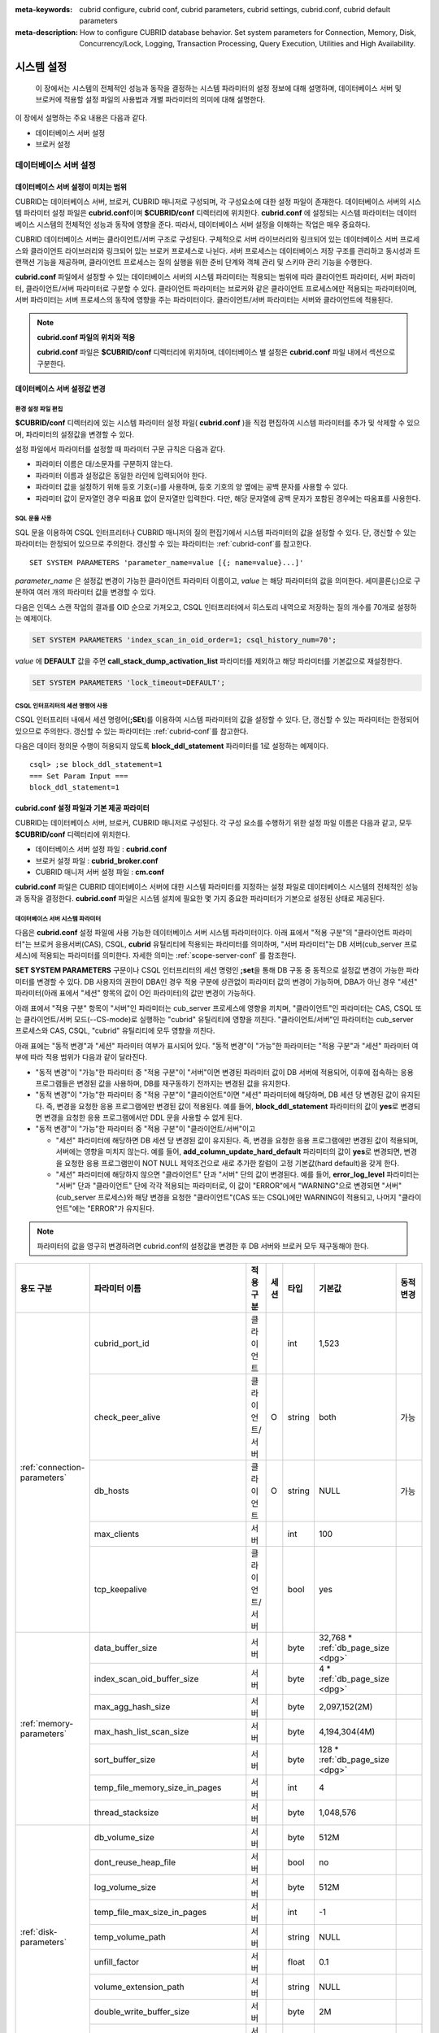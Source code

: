 
:meta-keywords: cubrid configure, cubrid conf, cubrid parameters, cubrid settings, cubrid.conf, cubrid default parameters
:meta-description: How to configure CUBRID database behavior. Set system parameters for Connection, Memory, Disk, Concurrency/Lock, Logging, Transaction Processing, Query Execution, Utilities and High Availability.

***********
시스템 설정
***********

 이 장에서는 시스템의 전체적인 성능과 동작을 결정하는 시스템 파라미터의 설정 정보에 대해 설명하며, 데이터베이스 서버 및 브로커에 적용할 설정 파일의 사용법과 개별 파라미터의 의미에 대해 설명한다.

.. FIXME: CUBRID 매니저 서버 환경 설정과 관련해서는 `CUBRID Manager Manual <http://www.cubrid.org/wiki_tools/entry/cubrid-manager-manual>`_ 을 참고한다.

이 장에서 설명하는 주요 내용은 다음과 같다.

*   데이터베이스 서버 설정
*   브로커 설정

데이터베이스 서버 설정
======================

.. _scope-server-conf:

데이터베이스 서버 설정이 미치는 범위
------------------------------------

CUBRID는 데이터베이스 서버, 브로커, CUBRID 매니저로 구성되며, 각 구성요소에 대한 설정 파일이 존재한다. 데이터베이스 서버의 시스템 파라미터 설정 파일은 **cubrid.conf**\ 이며 **$CUBRID/conf** 디렉터리에 위치한다. **cubrid.conf** 에 설정되는 시스템 파라미터는 데이터베이스 시스템의 전체적인 성능과 동작에 영향을 준다. 따라서, 데이터베이스 서버 설정을 이해하는 작업은 매우 중요하다.

CUBRID 데이터베이스 서버는 클라이언트/서버 구조로 구성된다. 구체적으로 서버 라이브러리와 링크되어 있는 데이터베이스 서버 프로세스와 클라이언트 라이브러리와 링크되어 있는 브로커 프로세스로 나뉜다. 서버 프로세스는 데이터베이스 저장 구조를 관리하고 동시성과 트랜잭션 기능을 제공하며, 클라이언트 프로세스는 질의 실행을 위한 준비 단계와 객체 관리 및 스키마 관리 기능을 수행한다.

**cubrid.conf** 파일에서 설정할 수 있는 데이터베이스 서버의 시스템 파라미터는 적용되는 범위에 따라 클라이언트 파라미터, 서버 파라미터, 클라이언트/서버 파라미터로 구분할 수 있다. 클라이언트 파라미터는 브로커와 같은 클라이언트 프로세스에만 적용되는 파라미터이며, 서버 파라미터는 서버 프로세스의 동작에 영향을 주는 파라미터이다. 클라이언트/서버 파라미터는 서버와 클라이언트에 적용된다.

.. note:: **cubrid.conf 파일의 위치와 적용**

    **cubrid.conf** 파일은 **$CUBRID/conf** 디렉터리에 위치하며, 데이터베이스 별 설정은 **cubrid.conf** 파일 내에서 섹션으로 구분한다.

데이터베이스 서버 설정값 변경
-----------------------------

환경 설정 파일 편집
^^^^^^^^^^^^^^^^^^^

**$CUBRID/conf** 디렉터리에 있는 시스템 파라미터 설정 파일( **cubrid.conf** )을 직접 편집하여 시스템 파라미터를 추가 및 삭제할 수 있으며, 파라미터의 설정값을 변경할 수 있다. 

설정 파일에서 파라미터를 설정할 때 파라미터 구문 규칙은 다음과 같다.

*   파라미터 이름은 대/소문자를 구분하지 않는다.
*   파라미터 이름과 설정값은 동일한 라인에 입력되어야 한다.
*   파라미터 값을 설정하기 위해 등호 기호(=)를 사용하며, 등호 기호의 양 옆에는 공백 문자를 사용할 수 있다.
*   파라미터 값이 문자열인 경우 따옴표 없이 문자열만 입력한다. 다만, 해당 문자열에 공백 문자가 포함된 경우에는 따옴표를 사용한다.

SQL 문을 사용
^^^^^^^^^^^^^

SQL 문을 이용하여 CSQL 인터프리터나 CUBRID 매니저의 질의 편집기에서 시스템 파라미터의 값을 설정할 수 있다. 단, 갱신할 수 있는 파라미터는 한정되어 있으므로 주의한다. 갱신할 수 있는 파라미터는 :ref:`cubrid-conf`\ 를 참고한다. ::

    SET SYSTEM PARAMETERS 'parameter_name=value [{; name=value}...]'

*parameter_name*  은 설정값 변경이 가능한 클라이언트 파라미터 이름이고, *value* 는 해당 파라미터의 값을 의미한다. 세미콜론(;)으로 구분하여 여러 개의 파라미터 값을 변경할 수 있다.

다음은 인덱스 스캔 작업의 결과를 OID 순으로 가져오고, CSQL 인터프리터에서 히스토리 내역으로 저장하는 질의 개수를 70개로 설정하는 예제이다.

.. code-block:: sql

    SET SYSTEM PARAMETERS 'index_scan_in_oid_order=1; csql_history_num=70';

*value* 에 **DEFAULT** 값을 주면 **call_stack_dump_activation_list** 파라미터를 제외하고 해당 파라미터를 기본값으로 재설정한다.

.. code-block:: sql

    SET SYSTEM PARAMETERS 'lock_timeout=DEFAULT';
    
CSQL 인터프리터의 세션 명령어 사용
^^^^^^^^^^^^^^^^^^^^^^^^^^^^^^^^^^

CSQL 인터프리터 내에서 세션 명령어(**;SEt**)를 이용하여 시스템 파라미터의 값을 설정할 수 있다. 단, 갱신할 수 있는 파라미터는 한정되어 있으므로 주의한다. 갱신할 수 있는 파라미터는 :ref:`cubrid-conf`\ 를 참고한다.

다음은 데이터 정의문 수행이 허용되지 않도록 **block_ddl_statement** 파라미터를 1로 설정하는 예제이다. ::

    csql> ;se block_ddl_statement=1
    === Set Param Input ===
    block_ddl_statement=1

.. _cubrid-conf:

cubrid.conf 설정 파일과 기본 제공 파라미터
------------------------------------------

CUBRID는 데이터베이스 서버, 브로커, CUBRID 매니저로 구성된다. 각 구성 요소를 수행하기 위한 설정 파일 이름은 다음과 같고, 모두 **$CUBRID/conf** 디렉터리에 위치한다.

*   데이터베이스 서버 설정 파일 : **cubrid.conf**
*   브로커 설정 파일 : **cubrid_broker.conf**
*   CUBRID 매니저 서버 설정 파일 : **cm.conf**

**cubrid.conf** 파일은 CUBRID 데이터베이스 서버에 대한 시스템 파라미터를 지정하는 설정 파일로 데이터베이스 시스템의 전체적인 성능과 동작을 결정한다. **cubrid.conf** 파일은 시스템 설치에 필요한 몇 가지 중요한 파라미터가 기본으로 설정된 상태로 제공된다.

데이터베이스 서버 시스템 파라미터
^^^^^^^^^^^^^^^^^^^^^^^^^^^^^^^^^

다음은 **cubrid.conf** 설정 파일에 사용 가능한 데이터베이스 서버 시스템 파라미터이다. 아래 표에서 "적용 구분"의 "클라이언트 파라미터"는 브로커 응용서버(CAS), CSQL, **cubrid** 유틸리티에 적용되는 파라미터를 의미하며, "서버 파라미터"는 DB 서버(cub_server 프로세스)에 적용되는 파라미터를 의미한다.    
자세한 의미는 :ref:`scope-server-conf` 를 참조한다.

**SET SYSTEM PARAMETERS** 구문이나 CSQL 인터프리터의 세션 명령인 **;set**\ 을 통해 DB 구동 중 동적으로 설정값 변경이 가능한 파라미터를 변경할 수 있다. DB 사용자의 권한이 DBA인 경우 적용 구분에 상관없이 파라미터 값의 변경이 가능하며, DBA가 아닌 경우 "세션" 파라미터(아래 표에서 "세션" 항목의 값이 O인 파라미터)의 값만 변경이 가능하다.

아래 표에서 "적용 구분" 항목이 "서버"인 파라미터는 cub_server 프로세스에 영향을 끼치며, "클라이언트"인 파라미터는 CAS, CSQL 또는 클라이언트/서버 모드(--CS-mode)로 실행하는 "cubrid" 유틸리티에 영향을 끼친다. "클라이언트/서버"인 파라미터는 cub_server 프로세스와 CAS, CSQL, "cubrid" 유틸리티에 모두 영향을 끼친다.

아래 표에는 "동적 변경"과 "세션" 파라미터 여부가 표시되어 있다. "동적 변경"이 "가능"한 파라미터는 "적용 구분"과 "세션" 파라미터 여부에 따라 적용 범위가 다음과 같이 달라진다.
 
*   "동적 변경"이 "가능"한 파라미터 중 "적용 구분"이 "서버"이면 변경된 파라미터 값이 DB 서버에 적용되어, 이후에 접속하는 응용 프로그램들은 변경된 값을 사용하며, DB를 재구동하기 전까지는 변경된 값을 유지한다.

*   "동적 변경"이 "가능"한 파라미터 중 "적용 구분"이 "클라이언트"이면 "세션" 파라미터에 해당하며, DB 세션 당 변경된 값이 유지된다. 즉, 변경을 요청한 응용 프로그램에만 변경된 값이 적용된다. 예를 들어, **block_ddl_statement** 파라미터의 값이 **yes**\로 변경되면 변경을 요청한 응용 프로그램에서만 DDL 문을 사용할 수 없게 된다.

*   "동적 변경"이 "가능"한 파라미터 중 "적용 구분"이 "클라이언트/서버"이고

    *   "세션" 파라미터에 해당하면  DB 세션 당 변경된 값이 유지된다. 즉, 변경을 요청한 응용 프로그램에만 변경된 값이 적용되며, 서버에는 영향을 미치지 않는다. 예를 들어, **add_column_update_hard_default** 파라미터의 값이 **yes**\로 변경되면, 변경을 요청한 응용 프로그램만이 NOT NULL 제약조건으로 새로 추가한 칼럼이 고정 기본값(hard default)을 갖게 한다.
    
    *   "세션" 파라미터에 해당하지 않으면 "클라이언트" 단과 "서버" 단의 값이 변경된다. 예를 들어, **error_log_level** 파라미터는 "서버" 단과 "클라이언트" 단에 각각 적용되는 파라미터로, 이 값이 "ERROR"에서 "WARNING"으로 변경되면 "서버"(cub_server 프로세스)와 해당 변경을 요청한 "클라이언트"(CAS 또는 CSQL)에만 WARNING이 적용되고, 나머지 "클라이언트"에는 "ERROR"가 유지된다.

.. note:: 파라미터의 값을 영구히 변경하려면 cubrid.conf의 설정값을 변경한 후 DB 서버와 브로커 모두 재구동해야 한다.

+-------------------------------+-------------------------------------+-------------------------+---------+----------+--------------------------------+-----------------+
| 용도 구분                     | 파라미터 이름                       | 적용 구분               | 세션    | 타입     | 기본값                         | 동적 변경       |
+===============================+=====================================+=========================+=========+==========+================================+=================+
| :ref:`connection-parameters`  | cubrid_port_id                      | 클라이언트              |         | int      | 1,523                          |                 |
|                               +-------------------------------------+-------------------------+---------+----------+--------------------------------+-----------------+
|                               | check_peer_alive                    | 클라이언트/서버         | O       | string   | both                           | 가능            |
|                               +-------------------------------------+-------------------------+---------+----------+--------------------------------+-----------------+
|                               | db_hosts                            | 클라이언트              | O       | string   | NULL                           | 가능            |
|                               +-------------------------------------+-------------------------+---------+----------+--------------------------------+-----------------+
|                               | max_clients                         | 서버                    |         | int      | 100                            |                 |
|                               +-------------------------------------+-------------------------+---------+----------+--------------------------------+-----------------+
|                               | tcp_keepalive                       | 클라이언트/서버         |         | bool     | yes                            |                 |
+-------------------------------+-------------------------------------+-------------------------+---------+----------+--------------------------------+-----------------+
| :ref:`memory-parameters`      | data_buffer_size                    | 서버                    |         | byte     | 32,768 *                       |                 |
|                               |                                     |                         |         |          | :ref:`db_page_size <dpg>`      |                 |
|                               +-------------------------------------+-------------------------+---------+----------+--------------------------------+-----------------+
|                               | index_scan_oid_buffer_size          | 서버                    |         | byte     | 4 *                            |                 |
|                               |                                     |                         |         |          | :ref:`db_page_size <dpg>`      |                 |
|                               +-------------------------------------+-------------------------+---------+----------+--------------------------------+-----------------+
|                               | max_agg_hash_size                   | 서버                    |         | byte     | 2,097,152(2M)                  |                 |
|                               +-------------------------------------+-------------------------+---------+----------+--------------------------------+-----------------+
|                               | max_hash_list_scan_size             | 서버                    |         | byte     | 4,194,304(4M)                  |                 |
|                               +-------------------------------------+-------------------------+---------+----------+--------------------------------+-----------------+
|                               | sort_buffer_size                    | 서버                    |         | byte     | 128 *                          |                 |
|                               |                                     |                         |         |          | :ref:`db_page_size <dpg>`      |                 |
|                               +-------------------------------------+-------------------------+---------+----------+--------------------------------+-----------------+
|                               | temp_file_memory_size_in_pages      | 서버                    |         | int      | 4                              |                 |
|                               +-------------------------------------+-------------------------+---------+----------+--------------------------------+-----------------+
|                               | thread_stacksize                    | 서버                    |         | byte     | 1,048,576                      |                 |
+-------------------------------+-------------------------------------+-------------------------+---------+----------+--------------------------------+-----------------+
| :ref:`disk-parameters`        | db_volume_size                      | 서버                    |         | byte     | 512M                           |                 |
|                               +-------------------------------------+-------------------------+---------+----------+--------------------------------+-----------------+
|                               | dont_reuse_heap_file                | 서버                    |         | bool     | no                             |                 |
|                               +-------------------------------------+-------------------------+---------+----------+--------------------------------+-----------------+
|                               | log_volume_size                     | 서버                    |         | byte     | 512M                           |                 |
|                               +-------------------------------------+-------------------------+---------+----------+--------------------------------+-----------------+
|                               | temp_file_max_size_in_pages         | 서버                    |         | int      | -1                             |                 |
|                               +-------------------------------------+-------------------------+---------+----------+--------------------------------+-----------------+
|                               | temp_volume_path                    | 서버                    |         | string   | NULL                           |                 |
|                               +-------------------------------------+-------------------------+---------+----------+--------------------------------+-----------------+
|                               | unfill_factor                       | 서버                    |         | float    | 0.1                            |                 |
|                               +-------------------------------------+-------------------------+---------+----------+--------------------------------+-----------------+
|                               | volume_extension_path               | 서버                    |         | string   | NULL                           |                 |
|                               +-------------------------------------+-------------------------+---------+----------+--------------------------------+-----------------+
|                               | double_write_buffer_size            | 서버                    |         | byte     | 2M                             |                 |
|                               +-------------------------------------+-------------------------+---------+----------+--------------------------------+-----------------+
|                               | data_file_os_advise                 | 서버                    |         | int      | 0                              |                 |
+-------------------------------+-------------------------------------+-------------------------+---------+----------+--------------------------------+-----------------+
| :ref:`error-parameters`       | call_stack_dump_activation_list     | 클라이언트/서버         |         | string   | DEFAULT                        | DBA만 가능      |
|                               +-------------------------------------+-------------------------+---------+----------+--------------------------------+-----------------+
|                               | call_stack_dump_deactivation_list   | 클라이언트/서버         |         | string   | NULL                           | DBA만 가능      |
|                               +-------------------------------------+-------------------------+---------+----------+--------------------------------+-----------------+
|                               | call_stack_dump_on_error            | 클라이언트/서버         |         | bool     | no                             | DBA만 가능      |
|                               +-------------------------------------+-------------------------+---------+----------+--------------------------------+-----------------+
|                               | error_log                           | 클라이언트/서버         |         | string   | cub_client.err, cub_server.err |                 |
|                               +-------------------------------------+-------------------------+---------+----------+--------------------------------+-----------------+
|                               | error_log_level                     | 클라이언트/서버         |         | string   | NOTIFICATION                   | DBA만 가능      |
|                               +-------------------------------------+-------------------------+---------+----------+--------------------------------+-----------------+
|                               | error_log_warning                   | 클라이언트/서버         |         | bool     | no                             | DBA만 가능      |
|                               +-------------------------------------+-------------------------+---------+----------+--------------------------------+-----------------+
|                               | error_log_size                      | 클라이언트/서버         |         | int      | 512M                           | DBA만 가능      |
+-------------------------------+-------------------------------------+-------------------------+---------+----------+--------------------------------+-----------------+
| :ref:`lock-parameters`        | deadlock_detection_interval_in_secs | 서버                    |         | float    | 1.0                            | DBA만 가능      |
|                               +-------------------------------------+-------------------------+---------+----------+--------------------------------+-----------------+
|                               | isolation_level                     | 클라이언트              | O       | int      | 4                              | 가능            |
|                               +-------------------------------------+-------------------------+---------+----------+--------------------------------+-----------------+
|                               | lock_escalation                     | 서버                    |         | int      | 100,000                        |                 |
|                               +-------------------------------------+-------------------------+---------+----------+--------------------------------+-----------------+
|                               | lock_timeout                        | 클라이언트              | O       | msec     | -1                             | 가능            |
|                               +-------------------------------------+-------------------------+---------+----------+--------------------------------+-----------------+
|                               | rollback_on_lock_escalation         | 서버                    |         | bool     | no                             | DBA만 가능      |
+-------------------------------+-------------------------------------+-------------------------+---------+----------+--------------------------------+-----------------+
| :ref:`logging-parameters`     | adaptive_flush_control              | 서버                    |         | bool     | yes                            | DBA만 가능      |
|                               +-------------------------------------+-------------------------+---------+----------+--------------------------------+-----------------+
|                               | background_archiving                | 서버                    |         | bool     | yes                            | DBA만 가능      |
|                               +-------------------------------------+-------------------------+---------+----------+--------------------------------+-----------------+
|                               | checkpoint_every_size               | 서버                    |         | byte     | 100,000 *                      |                 |
|                               |                                     |                         |         |          | :ref:`log_page_size <lpg>`     |                 |
|                               +-------------------------------------+-------------------------+---------+----------+--------------------------------+-----------------+
|                               | checkpoint_interval                 | 서버                    |         | msec     | 6min                           | DBA만 가능      |
|                               +-------------------------------------+-------------------------+---------+----------+--------------------------------+-----------------+
|                               | checkpoint_sleep_msecs              | 서버                    |         | msec     | 1                              | DBA만 가능      |
|                               +-------------------------------------+-------------------------+---------+----------+--------------------------------+-----------------+
|                               | force_remove_log_archives           | 서버                    |         | bool     | yes                            | DBA만 가능      |
|                               +-------------------------------------+-------------------------+---------+----------+--------------------------------+-----------------+
|                               | log_buffer_size                     | 서버                    |         | byte     | 16k *                          |                 |
|                               |                                     |                         |         |          | :ref:`log_page_size <lpg>`     |                 |
|                               +-------------------------------------+-------------------------+---------+----------+--------------------------------+-----------------+
|                               | log_max_archives                    | 서버                    |         | int      | INT_MAX                        | DBA만 가능      |
|                               +-------------------------------------+-------------------------+---------+----------+--------------------------------+-----------------+
|                               | log_trace_flush_time                | 서버                    |         | msec     | 0                              | DBA만 가능      |
|                               +-------------------------------------+-------------------------+---------+----------+--------------------------------+-----------------+
|                               | max_flush_size_per_second           | 서버                    |         | byte     | 10,000 *                       | DBA만 가능      |
|                               |                                     |                         |         |          | :ref:`db_page_size <dpg>`      |                 |
|                               +-------------------------------------+-------------------------+---------+----------+--------------------------------+-----------------+
|                               | remove_log_archive_interval_in_secs | 서버                    |         | sec      | 0                              | DBA만 가능      |
|                               +-------------------------------------+-------------------------+---------+----------+--------------------------------+-----------------+
|                               | sync_on_flush_size                  | 서버                    |         | byte     | 200 *                          | DBA만 가능      |
|                               |                                     |                         |         |          | :ref:`db_page_size <dpg>`      |                 |
|                               +-------------------------------------+-------------------------+---------+----------+--------------------------------+-----------------+
|                               | ddl_audit_log                       | 클라이언트              |         | bool     | no                             |                 |
|                               +-------------------------------------+-------------------------+---------+----------+--------------------------------+-----------------+
|                               | ddl_audit_log_size                  | 클라이언트              |         | byte     | 10M                            |                 |
+-------------------------------+-------------------------------------+-------------------------+---------+----------+--------------------------------+-----------------+
| :ref:`transaction-parameters` | async_commit                        | 서버                    |         | bool     | no                             |                 |
|                               +-------------------------------------+-------------------------+---------+----------+--------------------------------+-----------------+
|                               | group_commit_interval_in_msecs      | 서버                    |         | msec     | 0                              | DBA만 가능      |
+-------------------------------+-------------------------------------+-------------------------+---------+----------+--------------------------------+-----------------+
| :ref:`stmt-type-parameters`   | add_column_update_hard_default      | 클라이언트/서버         | O       | bool     | no                             | 가능            |
|                               +-------------------------------------+-------------------------+---------+----------+--------------------------------+-----------------+
|                               | alter_table_change_type_strict      | 클라이언트/서버         | O       | bool     | yes                            | 가능            |
|                               +-------------------------------------+-------------------------+---------+----------+--------------------------------+-----------------+
|                               | allow_truncated_string              | 클라이언트/서버         | O       | bool     | no                             | 가능            |
|                               +-------------------------------------+-------------------------+---------+----------+--------------------------------+-----------------+
|                               | ansi_quotes                         | 클라이언트              |         | bool     | yes                            |                 |
|                               +-------------------------------------+-------------------------+---------+----------+--------------------------------+-----------------+
|                               | block_ddl_statement                 | 클라이언트              | O       | bool     | no                             | 가능            |
|                               +-------------------------------------+-------------------------+---------+----------+--------------------------------+-----------------+
|                               | block_nowhere_statement             | 클라이언트              | O       | bool     | no                             | 가능            |
|                               +-------------------------------------+-------------------------+---------+----------+--------------------------------+-----------------+
|                               | compat_numeric_division_scale       | 클라이언트/서버         | O       | bool     | no                             | 가능            |
|                               +-------------------------------------+-------------------------+---------+----------+--------------------------------+-----------------+
|                               | create_table_reuseoid               | 클라이언트              | O       | bool     | yes                            | 가능            |
|                               +-------------------------------------+-------------------------+---------+----------+--------------------------------+-----------------+
|                               | cte_max_recursions                  | 클라이언트/서버         | O       | int      | 2000                           | 가능            |
|                               +-------------------------------------+-------------------------+---------+----------+--------------------------------+-----------------+
|                               | default_week_format                 | 클라이언트/서버         | O       | int      | 0                              | 가능            |
|                               +-------------------------------------+-------------------------+---------+----------+--------------------------------+-----------------+
|                               | group_concat_max_len                | 서버                    | O       | byte     | 1,024                          | DBA만 가능      |
|                               +-------------------------------------+-------------------------+---------+----------+--------------------------------+-----------------+
|                               | intl_check_input_string             | 클라이언트              | O       | bool     | no                             | 가능            |
|                               +-------------------------------------+-------------------------+---------+----------+--------------------------------+-----------------+
|                               | intl_collation                      | 클라이언트              | O       | string   |                                | 가능            |
|                               +-------------------------------------+-------------------------+---------+----------+--------------------------------+-----------------+
|                               | intl_date_lang                      | 클라이언트              | O       | string   |                                | 가능            |
|                               +-------------------------------------+-------------------------+---------+----------+--------------------------------+-----------------+
|                               | intl_number_lang                    | 클라이언트              | O       | string   |                                | 가능            |
|                               +-------------------------------------+-------------------------+---------+----------+--------------------------------+-----------------+
|                               | json_max_array_idx                  | 서버                    | O       | string   | 65,536                         | 가능            |
|                               +-------------------------------------+-------------------------+---------+----------+--------------------------------+-----------------+
|                               | no_backslash_escapes                | 클라이언트              |         | bool     | yes                            |                 |
|                               +-------------------------------------+-------------------------+---------+----------+--------------------------------+-----------------+
|                               | only_full_group_by                  | 클라이언트              | O       | bool     | no                             | 가능            |
|                               +-------------------------------------+-------------------------+---------+----------+--------------------------------+-----------------+
|                               | oracle_style_empty_string           | 클라이언트/서버         |         | bool     | no                             |                 |
|                               +-------------------------------------+-------------------------+---------+----------+--------------------------------+-----------------+
|                               | pipes_as_concat                     | 클라이언트              |         | bool     | yes                            |                 |
|                               +-------------------------------------+-------------------------+---------+----------+--------------------------------+-----------------+
|                               | plus_as_concat                      | 클라이언트              |         | bool     | yes                            |                 |
|                               +-------------------------------------+-------------------------+---------+----------+--------------------------------+-----------------+
|                               | require_like_escape_character       | 클라이언트              |         | bool     | no                             |                 |
|                               +-------------------------------------+-------------------------+---------+----------+--------------------------------+-----------------+
|                               | return_null_on_function_errors      | 클라이언트/서버         | O       | bool     | no                             | 가능            |
|                               +-------------------------------------+-------------------------+---------+----------+--------------------------------+-----------------+
|                               | string_max_size_bytes               | 클라이언트/서버         | O       | byte     | 1,048,576                      | 가능            |
|                               +-------------------------------------+-------------------------+---------+----------+--------------------------------+-----------------+
|                               | unicode_input_normalization         | 클라이언트              | O       | bool     | no                             | 가능            |
|                               +-------------------------------------+-------------------------+---------+----------+--------------------------------+-----------------+
|                               | unicode_output_normalization        | 클라이언트              | O       | bool     | no                             | 가능            |
|                               +-------------------------------------+-------------------------+---------+----------+--------------------------------+-----------------+
|                               | update_use_attribute_references     | 클라이언트              | O       | bool     | no                             | 가능            |
+-------------------------------+-------------------------------------+-------------------------+---------+----------+--------------------------------+-----------------+
| :ref:`thread-parameters`      | thread_connection_pooling           | 서버                    |         | bool     | yes                            |                 |
|                               +-------------------------------------+-------------------------+---------+----------+--------------------------------+-----------------+
|                               | thread_connection_timeout_seconds   | 서버                    |         | int      | 300                            |                 |
|                               +-------------------------------------+-------------------------+---------+----------+--------------------------------+-----------------+
|                               | thread_worker_pooling               | 서버                    |         | bool     | yes                            |                 |
|                               +-------------------------------------+-------------------------+---------+----------+--------------------------------+-----------------+
|                               | thread_worker_timeout_seconds       | 서버                    |         | int      | 300                            |                 |
|                               +-------------------------------------+-------------------------+---------+----------+--------------------------------+-----------------+
|                               | loaddb_worker_count                 | 서버                    |         | int      | 8                              |                 |
+-------------------------------+-------------------------------------+-------------------------+---------+----------+--------------------------------+-----------------+
| :ref:`timezone-parameters`    | server_timezone                     | 서버                    |         | string   | OS의 타임존                    | 가능            |
|                               +-------------------------------------+-------------------------+---------+----------+--------------------------------+-----------------+
|                               | timezone                            | 클라이언트/서버         | O       | string   | server_timezone의 값           | 가능            |
|                               +-------------------------------------+-------------------------+---------+----------+--------------------------------+-----------------+
|                               | tz_leap_second_support              | 서버                    |         | bool     | no                             | 가능            |
+-------------------------------+-------------------------------------+-------------------------+---------+----------+--------------------------------+-----------------+
| :ref:`plan-cache-parameters`  | max_plan_cache_entries              | 클라이언트/서버         |         | int      | 1,000                          |                 |
|                               +-------------------------------------+-------------------------+---------+----------+--------------------------------+-----------------+
|                               | max_plan_cache_clones               | 서버                    |         | int      | 1,000                          |                 |               
|                               +-------------------------------------+-------------------------+---------+----------+--------------------------------+-----------------+
|                               | xasl_cache_time_threshold_in_minutes| 서버                    |         | int      | 360                            |                 |               
|                               +-------------------------------------+-------------------------+---------+----------+--------------------------------+-----------------+
|                               | max_filter_pred_cache_entries       | 클라이언트/서버         |         | int      | 1,000                          |                 |
+-------------------------------+-------------------------------------+-------------------------+---------+----------+--------------------------------+-----------------+
| :ref:`query-cache-parameters` | max_query_cache_entries             | 서버                    |         | int      | 0                              |                 |
|                               +-------------------------------------+-------------------------+---------+----------+--------------------------------+-----------------+
|                               | query_cache_size_in_pages           | 서버                    |         | int      | 0                              |                 |
+-------------------------------+-------------------------------------+-------------------------+---------+----------+--------------------------------+-----------------+
| :ref:`utility-parameters`     | backup_volume_max_size_bytes        | 서버                    |         | byte     | 0                              |                 |
|                               +-------------------------------------+-------------------------+---------+----------+--------------------------------+-----------------+
|                               | communication_histogram             | 클라이언트              | O       | bool     | no                             | 가능            |
|                               +-------------------------------------+-------------------------+---------+----------+--------------------------------+-----------------+
|                               | compactdb_page_reclaim_only         | 서버                    |         | int      | 0                              |                 |
|                               +-------------------------------------+-------------------------+---------+----------+--------------------------------+-----------------+
|                               | csql_history_num                    | 클라이언트              | O       | int      | 50                             | 가능            |
+-------------------------------+-------------------------------------+-------------------------+---------+----------+--------------------------------+-----------------+
| :ref:`ha-parameters`          | ha_mode                             | 서버                    |         | string   | off                            |                 |
+-------------------------------+-------------------------------------+-------------------------+---------+----------+--------------------------------+-----------------+
| :ref:`other-parameters`       | access_ip_control                   | 서버                    |         | bool     | no                             |                 |
|                               +-------------------------------------+-------------------------+---------+----------+--------------------------------+-----------------+
|                               | access_ip_control_file              | 서버                    |         | string   |                                |                 |
|                               +-------------------------------------+-------------------------+---------+----------+--------------------------------+-----------------+
|                               | agg_hash_respect_order              | 클라이언트              | O       | bool     | yes                            | 가능            |
|                               +-------------------------------------+-------------------------+---------+----------+--------------------------------+-----------------+
|                               | auto_restart_server                 | 서버                    | O       | bool     | yes                            | DBA만 가능      |
|                               +-------------------------------------+-------------------------+---------+----------+--------------------------------+-----------------+
|                               | enable_string_compression           | 클라이언트/서버         | O       | bool     | yes                            |                 |
|                               +-------------------------------------+-------------------------+---------+----------+--------------------------------+-----------------+
|                               | index_scan_in_oid_order             | 클라이언트              | O       | bool     | no                             | 가능            |
|                               +-------------------------------------+-------------------------+---------+----------+--------------------------------+-----------------+
|                               | index_unfill_factor                 | 서버                    |         | float    | 0.05                           |                 |
|                               +-------------------------------------+-------------------------+---------+----------+--------------------------------+-----------------+
|                               | java_stored_procedure               | 서버                    |         | bool     | no                             |                 |
|                               +-------------------------------------+-------------------------+---------+----------+--------------------------------+-----------------+
|                               | java_stored_procedure_jvm_options   | 서버                    |         | string   |                                |                 |
|                               +-------------------------------------+-------------------------+---------+----------+--------------------------------+-----------------+
|                               | multi_range_optimization_limit      | 서버                    | O       | int      | 100                            | DBA만 가능      |
|                               +-------------------------------------+-------------------------+---------+----------+--------------------------------+-----------------+
|                               | optimizer_enable_merge_join         | 클라이언트              | O       | bool     | no                             | 가능            |
|                               +-------------------------------------+-------------------------+---------+----------+--------------------------------+-----------------+
|                               | use_stat_estimation                 | 서버                    |         | bool     | no                             |                 |
|                               +-------------------------------------+-------------------------+---------+----------+--------------------------------+-----------------+
|                               | pthread_scope_process               | 서버                    |         | bool     | yes                            |                 |
|                               +-------------------------------------+-------------------------+---------+----------+--------------------------------+-----------------+
|                               | server                              | 서버                    |         | string   |                                |                 |
|                               +-------------------------------------+-------------------------+---------+----------+--------------------------------+-----------------+
|                               | service                             | 서버                    |         | string   |                                |                 |
|                               +-------------------------------------+-------------------------+---------+----------+--------------------------------+-----------------+
|                               | session_state_timeout               | 서버                    |         | sec      | 21,600                         |                 |
|                               +-------------------------------------+-------------------------+---------+----------+--------------------------------+-----------------+
|                               | sort_limit_max_count                | 클라이언트              | O       | int      | 1,000                          | 가능            |
|                               +-------------------------------------+-------------------------+---------+----------+--------------------------------+-----------------+
|                               | sql_trace_slow                      | 서버                    | O       | msec     | -1                             | DBA만 가능      |
|                               +-------------------------------------+-------------------------+---------+----------+--------------------------------+-----------------+
|                               | sql_trace_execution_plan            | 서버                    | O       | bool     | no                             | DBA만 가능      |
|                               +-------------------------------------+-------------------------+---------+----------+--------------------------------+-----------------+
|                               | use_orderby_sort_limit              | 서버                    | O       | bool     | yes                            | DBA만 가능      |
|                               +-------------------------------------+-------------------------+---------+----------+--------------------------------+-----------------+
|                               | vacuum_prefetch_log_mode            | 서버                    |         | int      | 1                              | DBA만 가능      |
|                               +-------------------------------------+-------------------------+---------+----------+--------------------------------+-----------------+
|                               | vacuum_prefetch_log_buffer_size     | 서버                    |         | int      | 3200 *                         | DBA만 가능      |
|                               |                                     |                         |         |          | :ref:`log_page_size <lpg>`     |                 |
|                               +-------------------------------------+-------------------------+---------+----------+--------------------------------+-----------------+
|                               | data_buffer_neighbor_flush_pages    | 서버                    |         | int      | 8                              | DBA만 가능      |
|                               +-------------------------------------+-------------------------+---------+----------+--------------------------------+-----------------+
|                               | data_buffer_neighbor_flush_nondirty | 서버                    |         | bool     | no                             | DBA만 가능      |
|                               +-------------------------------------+-------------------------+---------+----------+--------------------------------+-----------------+
|                               | tde_keys_file_path                  | 서버                    |         | string   | NULL                           |                 |
|                               +-------------------------------------+-------------------------+---------+----------+--------------------------------+-----------------+
|                               | tde_default_algorithm               | 서버                    |         | string   | AES                            |                 |
+-------------------------------+-------------------------------------+-------------------------+---------+----------+--------------------------------+-----------------+

.. _lpg:
    
*   **log_page_size**: :ref:`데이터베이스 생성<creating-database>` 시 **--log-page-size** 옵션으로 지정한 로그 볼륨 페이지 크기. 기본값: 16KB. 관련 파라미터의 설정 값은 페이지 단위로 버림된다.
    예를 들어 checkpoint_every_size 의 값은 16KB로 나누어 소수점 이하를 버림한 값에 16KB를 곱한 값이 된다.

.. _dpg:

*   **db_page_size**: :ref:`데이터베이스 생성<creating-database>` 시 **--db-page-size** 옵션으로 지정한 DB 볼륨 페이지 크기. 기본값: 16KB. 관련 파라미터의 설정 값은 페이지 단위로 버림된다. 
    예를 들어 data_buffer_size 의 값은 16KB로 나누어 소수점 이하를 버림한 값에 16KB를 곱한 값이 된다.

파라미터의 섹션별 분류
^^^^^^^^^^^^^^^^^^^^^^

**cubrid.conf**\ 에 지정된 파라미터는 다음과 같이 네 가지 섹션으로 제공된다.

*   CUBRID 서비스를 시작할 때 사용 : [service] 섹션
*   전체 데이터베이스에 공통으로 적용 : [common] 섹션
*   각 데이터베이스에 개별적으로 적용 : [@<*database*>] 섹션
*   cubrid 유틸리티가 독립 모드(stand-alone, --SA-mode)로 구동할 때만 사용 : [standalone] 섹션 

여기서 <*database*>는 파라미터를 개별적으로 적용할 데이터베이스 이름이며, [common]에 설정된 파라미터가 [@<*database*>]에 설정된 파라미터와 동일한 경우 [@<*database*>]에 설정된 파라미터가 최종 적용된다.

::

    ..... 
    [common] 
    ..... 
    sort_buffer_size=2M 
    ..... 
    [standalone] 
  
    sort_buffer_size=256M 
    ..... 

[standalone] 섹션에 정의된 설정은 "cubrid"로 시작하는 cubrid 유틸리티들이 독립 모드로 구동할 때만 사용된다. 
예를 들어, 위와 같이 설정한 상태에서 --CS-mode(기본값)으로 DB를 구동(cubrid database start db_name)하면 "sort_buffer_size=2M"가 적용된다. 하지만 DB를 정지하고 "cubrid loaddb --SA-mode"를 실행할 때는 "sort_buffer_size=256M"가 적용된다. "cubrid loaddb --SA-mode"를 실행할 때 인덱스 생성 과정에서 정렬 버퍼(sort buffer)를 더 많이 사용할 것으로 예상되므로 이를 늘려주는 것이 "loaddb" 수행 성능에 도움이 된다.

기본 제공 파라미터
^^^^^^^^^^^^^^^^^^

CUBRID 설치 시 생성되는 기본 데이터베이스 환경 설정 파일(**cubrid.conf**)에는 데이터베이스 서버 파라미터 중 반드시 변경해야 할 일부 파라미터가 기본적으로 포함된다. 기본으로 포함되지 않는 파라미터의 설정값을 변경하기 원할 경우 직접 추가/편집해서 사용하면 된다.

다음은 **cubrid.conf** 파일 내용이다. ::

    # Copyright (C) 2008 Search Solution Corporation. All rights reserved by Search Solution.
    #
    # $Id$
    #
    # cubrid.conf#
     
    # For complete information on parameters, see the CUBRID
    # Database Administration Guide chapter on System Parameters
     
    # Service section - a section for 'cubrid service' command
    [service]
     
    # The list of processes to be started automatically by 'cubrid service start' command
    # Any combinations are available with server, broker and manager.
    service=server,broker,manager
     
    # The list of database servers in all by 'cubrid service start' command.
    # This property is effective only when the above 'service' property contains 'server' keyword.
    #server=demodb,testdb
    
    # Common section - properties for all databases
    # This section will be applied before other database specific sections.
    [common]
     
    # Read the manual for detailed description of system parameters
    # Manual > System Configuration > Database Server Configuration > Default Parameters
     
    # Size of data buffer are using K, M, G, T unit
    data_buffer_size=512M
     
    # Size of log buffer are using K, M, G, T unit
    log_buffer_size=256M
     
    # Size of sort buffer are using K, M, G, T unit
    # The sort buffer should be allocated per thread.
    # So, the max size of the sort buffer is sort_buffer_size * max_clients.
    sort_buffer_size=2M
     
    # The maximum number of concurrent client connections the server will accept.
    # This value also means the total # of concurrent transactions.
    max_clients=100
     
    # TCP port id for the CUBRID programs (used by all clients).
    cubrid_port_id=1523

*testdb* 만 data_buffer_size를 128M로, max_clients를 10으로 설정하고 싶은 경우 다음과 같이 설정한다. ::
    
    [service]
     
    service=server,broker,manager
     
    [common]
     
    data_buffer_size=512M
    log_buffer_size=256M
    sort_buffer_size=2M
    max_clients=100
     
    # TCP port id for the CUBRID programs (used by all clients).
    cubrid_port_id=1523

    [@testdb]
    data_buffer_size=128M
    max_clients=10

.. _connection-parameters:

접속 관련 파라미터
------------------

다음은 데이터베이스 서버와 관련된 파라미터로 각 파라미터의 타입과 설정 가능한 값의 범위는 다음과 같다.

+--------------------+----------+-------------------+---------+---------+
| 파라미터 이름      | 타입     | 기본값            | 최소값  | 최대값  |
+====================+==========+===================+=========+=========+
| cubrid_port_id     | int      | 1,523             | 1       |         |
+--------------------+----------+-------------------+---------+---------+
| check_peer_alive   | string   | both              |         |         |
+--------------------+----------+-------------------+---------+---------+
| db_hosts           | string   | NULL              |         |         |
+--------------------+----------+-------------------+---------+---------+
| max_clients        | int      | 100               | 10      |  4,000  |
+--------------------+----------+-------------------+---------+---------+
| tcp_keepalive      | bool     | yes               |         |         |
+--------------------+----------+-------------------+---------+---------+

**cubrid_port_id**

    **cubrid_port_id**\ 는 마스터 프로세스가 사용하는 포트를 설정하기 위한 파라미터로 기본값은 **1,523**\ 이다. CUBRID를 설치한 서버에서 이미 1,523 포트를 사용하고 있거나, 방화벽에 의해 1523 포트가 차단된 경우에는 마스터 프로세스가 정상적으로 구동할 수 없으므로, 마스터 서버와 연결할 수 없다는 에러 메시지가 나타날 수 있다. 이와 같이 포트 충돌이 발생하는 경우, 관리자는 서버 환경을 고려하여 **cubrid_port_id** 의 설정값을 변경해야 한다.

.. _check_peer_alive:

**check_peer_alive**

    **check_peer_alive**\ 는 클라이언트 프로세스와 서버 프로세스가 정상 동작하는지 각각 확인하는 과정의 수행 여부를 결정하는 파라미터이다. 기본값은 **both**\ 이다. 

    서버 프로세스와 접속하는 클라이언트 프로세스에는 브로커 응용 서버(cub_cas) 프로세스, 복제 로그 반영 프로세스(copylogdb), 복제 로그 복사 프로세스(applylogdb), CSQL 인터프리터(csql) 등이 있다. 서버 프로세스와 클라이언트 프로세스는 접속이 이루어진 후 네트워크를 통해 데이터를 기다리는 중 오랫동안(예: 5초 이상) 응답을 받지 못하면 설정에 따라 상대방이 정상 동작하는지 확인하는 과정을 거친다. 서로 확인하는 과정에서 정상 동작하지 않는다고 판단되면 연결된 접속을 강제 종료한다.

    값의 종류 및 동작 방식은 다음과 같다.

    *    **both**: 서버 프로세스는 클라이언트 프로세스의 ECHO(7) 포트에 주기적으로 접속하여 클라이언트 프로세스가 정상 동작하는지 확인하고, 클라이언트 프로세스는 서버 프로세스의 ECHO(7) 포트에 주기적으로 접속하여 서버 프로세스가 정상 동작하는지 확인한다(기본값).
    *    **server_only**: 서버 프로세스만 클라이언트 프로세스가 정상 동작하는지 확인한다.
    *    **client_only**: 클라이언트 프로세스만 서버 프로세스가 정상 동작하는지 확인한다.
    *    **none**: 클라이언트 프로세스와 서버 프로세스 둘 다 상대방이 정상 동작하는지 확인하지 않는다.

    특히, ECHO(7) 포트가 방화벽(firewall) 설정으로 막혀있으면 서버 프로세스 또는 클라이언트 프로세스가 각각 서로의 상태를 확인할 때 상대방 프로세스가 종료된 것으로 오인할 수 있으므로, none으로 설정하여 이 문제를 회피해야 한다.

**db_hosts**

    **db_hosts**\ 는 클라이언트에서 연결할 수 있는 데이터베이스 서버 호스트의 목록 및 연결 순서를 지정하기 위한 파라미터이다. 서버 호스트 목록은 한 개 이상의 서버 호스트 이름을 나열하며, 각 호스트는 이름 사이에 공백 또는 콜론(:) 기호를 사용하여 구분한다. 이 때, 중복되거나 존재하지 않는 호스트 이름은 무시된다.

    다음은 **db_hosts** 파라미터의 설정값을 보여주는 예제로 **host1**, **host2**, **host3** 의 순서대로 연결이 시도된다. ::

        db_hosts="hosts1:hosts2:hosts3"

    한편, 클라이언트는 서버 연결을 위하여 데이터베이스 위치 정보 파일(**databases.txt**)을 참조하여 지정된 서버 호스트에 1차적으로 연결을 시도한다. 연결이 실패하면 데이터베이스 설정 파일(**cubrid.conf**)의 **db_hosts** 파라미터의 설정값을 참조하여 2차적으로 지정된 서버 호스트 중 첫 번째 서버 호스트에 연결을 시도한다.

.. _max_clients:

**max_clients**

    **max_clients**\ 는 데이터베이스 서버에 동시 연결을 허용하는 클라이언트(일반적으로 브로커 용용 서버(CAS))의 최대 개수를 지정하기 위한 파라미터이다. 즉, **max_clients** 파라미터는 데이터베이스 서버 프로세스 하나 당 동시에 접속할 수 있는 클라이언트의 최대 개수를 의미한다. 이 파라미터의 기본값은 **100**\ 이다.

    CUBRID 환경에서 동시 사용자 수를 증가시키기 위해서는 질의 성능을 고려하여 **max_clients** 파라미터(**cubrid.conf**) 및 :ref:`MAX_NUM_APPL_SERVER <max-num-appl-server>` 파라미터(**cubrid_broker.conf**)를 적절한 값으로 설정해야 한다. 즉, **max_clients** 파라미터를 통해 데이터베이스 서버가 허용하는 동시 접속 개수를 설정하고, **MAX_NUM_APPL_SERVER** 파라미터를 통해 해당 브로커가 허용하는 동시 접속 개수를 설정한다.

    예를 들어, **cubrid_broker.conf** 파일에서 [%query_editor]의 **MAX_NUM_APPL_SERVER** 값이 50이고 [%BROKER1]의 **MAX_NUM_APPL_SERVER** 값이 50인 브로커 노드 2개가 하나의 데이터베이스 서버에 접속하는 경우, 데이터베이스 서버가 허용하는 동시 접속 개수인 **max_clients** 의 값은 다음과 같이 설정할 수 있다.

    *   (각 브로커 노드 당 최대 100개) * (브로커 노드 2개) + (CSQL 인터프리터의 데이터베이스 서버 접속, HA 로그 복사 프로세스와 같은 CUBRID 내부 프로세스의 데이터베이스 서버 접속 등에 대한 여유분 10개) = 210

    특히, HA 환경에서는 failover 등으로 인해 여러 브로커 노드 접속이 하나의 데이터베이스 서버에 집중될 수 있으므로, 같은 데이터베이스에 접속하는 모든 브로커 노드의 **MAX_NUM_APPL_SERVER** 값을 합한 값 보다 크게 설정해야 한다.

    클라이언트의 데이터베이스 접속 여부에 관계 없이 **max_clients**\ 의 개수를 크게 설정할수록 메모리 사용량이 증가하므로 주의한다.

    .. note::
        
        Linux 시스템에서 max_clients 파라미터는 "ulimit -n" 명령과 관련이 있는데, "ulimit -n" 명령은  프로세스 하나가 사용할 수 있는 file descriptor의 최대 개수를 지정한다. file descriptor는 파일 뿐 아니라 네트워크 소켓도 포함하므로, "ulimit -n"의 개수는 max_clients의 개수보다 크게 설정해야 한다.

**tcp_keepalive** 
  
    **tcp_keepalive**\ 는 TCP 네트워크 프로토콜에 SO_KEEPALIVE 옵션을 적용할지 여부를 지정하는 파라미터로, 기본값은 **yes*\ 이다. 이 값이 **no**\ 이면 마스터 노드와 슬레이브 노드 간 방화벽이 설정되어 있는 환경에서 장시간 동안 트랜잭션 로그가 복사되지 않을 때 DB 서버 쪽 연결이 종료되는 현상이 발생할 수 있다. 
 
.. _memory-parameters:

메모리 관련 파라미터
--------------------

다음은 데이터베이스 서버 또는 클라이언트에서 사용하는 메모리와 관련된 파라미터로 각 파라미터의 타입과 설정 가능한 값의 범위는 다음과 같다.

+--------------------------------+--------+---------------------------+---------------------------+---------------------------+
| 파라미터 이름                  | 타입   | 기본값                    | 최소값                    | 최대값                    |
+================================+========+===========================+===========================+===========================+
| data_buffer_size               | byte   | 32,768 *                  | 1,024 *                   | 2G(32비트),               |
|                                |        | :ref:`db_page_size <dpg>` | :ref:`db_page_size <dpg>` | INT_MAX *                 |
|                                |        |                           |                           | :ref:`db_page_size <dpg>` |
|                                |        |                           |                           | (64비트)                  |
+--------------------------------+--------+---------------------------+---------------------------+---------------------------+
| index_scan_oid_buffer_size     | byte   | 4 *                       | 0.05 *                    | 16 *                      |
|                                |        | :ref:`db_page_size <dpg>` | :ref:`db_page_size <dpg>` | :ref:`db_page_size <dpg>` |
+--------------------------------+--------+---------------------------+---------------------------+---------------------------+
| max_agg_hash_size              | byte   | 2,097,152(2M)             | 32,768(32K)               | 134,217,728(128MB)        |
+--------------------------------+--------+---------------------------+---------------------------+---------------------------+
| max_hash_list_scan_size        | byte   | 4,194,304(4M)             | 0                         | 128MB                     |
+--------------------------------+--------+---------------------------+---------------------------+---------------------------+
| sort_buffer_size               | byte   | 128 *                     | 1 *                       | 2G(32비트),               |
|                                |        | :ref:`db_page_size <dpg>` | :ref:`db_page_size <dpg>` | INT_MAX *                 |
|                                |        |                           |                           | :ref:`db_page_size <dpg>` |
|                                |        |                           |                           | (64비트)                  |
+--------------------------------+--------+---------------------------+---------------------------+---------------------------+
| temp_file_memory_size_in_pages | int    | 4                         | 0                         | 20                        |
+--------------------------------+--------+---------------------------+---------------------------+---------------------------+
| thread_stacksize               | byte   | 1,048,576                 | 65,536                    |                           |
+--------------------------------+--------+---------------------------+---------------------------+---------------------------+

**data_buffer_size**

    **data_buffer_size**\ 는 데이터베이스 서버가 메모리 내에 캐시하는 데이터 버퍼의 크기를 설정하기 위한 파라미터이다. 값 뒤에 B, K, M, G, T로 단위를 붙일 수 있으며, 각각 Bytes, Kilobytes, Megabytes, Gigabytes, Terabytes를 의미한다. 단위를 생략하면 바이트 단위가 적용된다. 기본값은 32,768 * :ref:`db_page_size <dpg>` (db_page_size가 16K일 때 **512M**) 이고, 최소값은 1,024 * :ref:`db_page_size <dpg>` (db_page_size가 16K일 때 **16M**)이다. CUBRID 64비트 버전에서는 최대값이 INT_MAX * :ref:`db_page_size <dpg>`\ 이다. CUBRID 32비트 버전에서는 최대값이 **2G**\ 임에 주의한다.

    **data_buffer_size** 파라미터의 값이 클수록 버퍼에 캐시되는 데이터 페이지가 많아지므로 디스크 I/O 비용을 줄일 수 있다는 장점이 있다. 반면, 이 파라미터의 값을 너무 크게 설정하면 과도하게 시스템 메모리가 점유되므로 운영체제에 의해 버퍼 풀이 스와핑(swapping)되는 현상이 발생할 수 있다. **data_buffer_size** 파라미터는 필요한 메모리 크기가 시스템 메모리의 2/3 이내가 되도록 설정할 것을 권장한다.

    *   필요한 메모리 크기 = 데이터 버퍼 크기(**data_buffer_size**)

**index_scan_oid_buffer_size**

    **index_scan_oid_buffer_size**\ 는 인덱스 스캔을 수행할 때 OID 리스트의 임시 저장을 위한 버퍼의 크기를 설정하기 위한 파라미터이다. K 단위를 설정할 수 있으며, KB(kilobytes)를 의미한다. 단위를 생략하면 바이트 단위가 적용된다. 기본값은 4 * :ref:`db_page_size <dpg>` (db_page_size가 16K일 때 **64K**)이다. 최소값은 0.05 * :ref:`db_page_size <dpg>` (db_page_size가 16K일 때 약 **1K**)이고, 최대값은 16 * :ref:`db_page_size <dpg>` (db_page_size가 16K일 때 **256K**)이다. 

    **index_scan_oid_buffer_size** 파라미터 값과 데이터베이스 생성 시 설정한 단위 페이지의 크기에 비례하여 OID 버퍼의 크기가 결정되고, 이러한 OID버퍼의 크기가 클수록 인덱스 스캔 비용이 증가하는 경향을 보인다. 이를 고려하여 **index_scan_oid_buffer_size** 파라미터 값을 조정할 수 있다.

.. _max_agg_hash_size:

**max_agg_hash_size**

    **max_agg_hash_size**\ 는 집계를 포함하는 질의에서 투플 그룹을 해싱하기 위해 할당한 트랜잭션 당 최대 메모리 크기를 설정하는 파라미터이다. 기본값은 **2,097,152**\ (2M), 최소값은 32,768(32K), 그리고 최대값은 134,217,728(128MB)이다. 
    
    :ref:`NO_HASH_AGGREGATE <no-hash-aggregate>` 힌트가 명시되면, 집계 작업 시 해싱 방식이 사용되지 않을 것이다. :ref:`agg_hash_respect_order <agg_hash_respect_order>`\ 를 참고한다.

.. _max_hash_list_scan_size:

**max_hash_list_scan_size**

    **max_hash_list_scan_size**\ 는 부질의를 포함하는 질의에서 해시 테이블을 빌드하기 위해 할당한 트랜잭션 당 최대 메모리 크기를 설정하는 파라미터이다. 기본값은 **4,194,304**\ (4M), 최소값은 0, 그리고 최대값은 134,217,728(128MB)이다. 

    **max_hash_list_scan_size**\이 0으로 설정되거나, :ref:`NO_HASH_LIST_SCAN <no-hash-list-scan>` 힌트가 명시되면, 조회 작업 시 해싱 방식이 사용되지 않을 것이다.

**sort_buffer_size**

    **sort_buffer_size**\ 는 정렬을 수행하는 질의에서 사용되는 버퍼의 크기를 설정하기 위한 파라미터이다. 서버는 각 클라이언트의 정렬 요청마다 하나의 정렬 버퍼를 할당하며, 정렬을 완료한 후에는 할당되었던 버퍼 메모리를 해제한다. 정렬을 수행하는 질의로는 SELECT 정렬 질의 뿐만 아니라 인덱스 생성 질의도 포함된다.

    값 뒤에 B, K, M, G, T로 단위를 붙일 수 있으며, 각각 Bytes, Kilobytes, Megabytes, Gigabytes, Terabytes를 의미한다. 단위를 생략하면 바이트 단위가 적용된다. 기본값은 128 * :ref:`db_page_size <dpg>`  (db_page_size가 16K일 때 **2M**)이고, 최소값은 1 * :ref:`db_page_size <dpg>` (db_page_size가 16K일 때 **16K**)이다.

**temp_file_memory_size_in_pages**

    **temp_file_memory_size_in_pages**\ 는 질의에 관한 임시 결과를 캐시하는 버퍼 페이지 개수를 설정하기 위한 파라미터로 기본값은 **4**\ 이며, 최대값은 20까지 허용된다.

    *   필요한 메모리 크기 = 임시 메모리 버퍼 페이지 수(**temp_file_memory_size_in_pages**) \* 데이터베이스 페이지 크기(page size)
    *   임시 메모리 버퍼 페이지 수 = **temp_file_memory_size_in_pages** 파라미터 설정값
    *   데이터베이스 페이지 크기 = 데이터베이스 생성 시 **cubrid createdb** 유틸리티의 **-s** 옵션에 의해 지정된 페이지 크기 값

    임시 결과를 저장하는 공간은 다음과 같다. 
    
    *   임시 결과 캐시 버퍼(**temp_file_memory_size_in_pages** 시스템 파라미터에 의해 확보된 메모리)
    *   일시적 데이터 저장을 위한 영구적 볼륨
    *   일시적 볼륨
    
    기존의 저장 공간이 소진되면 일시적 결과 저장을 위해 캐시 버퍼 -> 영구적 볼륨 -> 일시적 볼륨의 순서로 저장 공간이 사용된다.

**thread_stacksize**

    **thread_stacksize**\ 는 스레드의 스택 크기를 설정하기 위한 파라미터로 기본값은 **1048576** 바이트이다. **thread_stacksize** 파라미터의 설정값은 운영체제가 허용하는 스택 크기를 초과할 수 없다.

.. _disk-parameters:

디스크 관련 파라미터
--------------------

다음은 데이터베이스 볼륨 정의 및 파일 저장을 위한 디스크 관련 파라미터로 각 파라미터의 타입과 설정 가능한 값의 범위는 다음과 같다.


+--------------------------------------+--------+---------+---------+---------+
| 파라미터 이름                        | 타입   | 기본값  | 최소값  | 최대값  |
+======================================+========+=========+=========+=========+
| db_volume_size                       | byte   | 512M    | 0       | 20G     |
+--------------------------------------+--------+---------+---------+---------+
| dont_reuse_heap_file                 | bool   | no      |         |         |
+--------------------------------------+--------+---------+---------+---------+
| log_volume_size                      | byte   | 512M    | 20M     | 4G      |
+--------------------------------------+--------+---------+---------+---------+
| temp_file_max_size_in_pages          | int    | -1      |         |         |
+--------------------------------------+--------+---------+---------+---------+
| temp_volume_path                     | string | NULL    |         |         |
+--------------------------------------+--------+---------+---------+---------+
| unfill_factor                        | float  | 0.1     | 0.0     | 0.3     |
+--------------------------------------+--------+---------+---------+---------+
| volume_extension_path                | string | NULL    |         |         |
+--------------------------------------+--------+---------+---------+---------+
| double_write_buffer_size             | byte   | 2M      | 0       | 32M     |
+--------------------------------------+--------+---------+---------+---------+
| data_file_os_advise                  | int    | 0       | 0       | 6       |
+--------------------------------------+--------+---------+---------+---------+

**db_volume_size**

    **db_volume_size**\ 는 다음과 같은 값을 설정하는 파라미터이다. 값 뒤에 B, K, M, G, T로 단위를 붙일 수 있으며, 각각 Bytes, Kilobytes, Megabytes, Gigabytes, Terabytes를 의미한다. 단위를 생략하면 바이트 단위가 적용된다. 기본값은 **512M**\ 이다.

    *   **cubrid createdb**\ 와 **cubrid addvoldb** 유틸리티에서 **--db-volume-size** 옵션을 생략했을 때 생성되는 데이터베이스 볼륨의 기본 크기
    *   데이터베이스 볼륨 공간을 모두 사용하면 자동으로 추가되는 볼륨의 기본 크기

.. note::

    실제 볼륨 크기는 항상 64개 디스크 섹터의 배수로 올림된다. 섹터 크기는 페이지의 크기에 따라 달라지므로, 64개 섹터 크기는 페이지 크기 4k, 8k 또는 16k 각각에 대해 16M, 32M 또는 64M이다.

**dont_reuse_heap_file**

        **dont_reuse_heap_file** 은 테이블 삭제(**DROP TABLE**)로 인해 삭제된 힙 파일을 새로운 테이블 생성(**CREATE TABLE**) 시 재사용하지 않도록 설정하는 파라미터로, no로 설정되면 삭제된 힙 파일을 재사용하고, yes로 설정되면 삭제된 힙 파일을 재사용하지 않는다. 기본값은 **no** 이다.

**log_volume_size**

    **log_volume_size**\ 는 **cubrid createdb** 유틸리티에서 **--log-volume-size** 옵션이 생략되었을 때 로그 볼륨 파일의 기본 크기를 설정하는 파라미터이다. 값 뒤에 B, K, M, G, T로 단위를 붙일 수 있으며, 각각 Bytes, Kilobytes, Megabytes, Gigabytes, Terabytes를 의미한다. 단위를 생략하면 바이트 단위가 적용된다. 기본값은 **512M** 이다.

**temp_file_max_size_in_pages**

    **temp_file_max_size_in_pages** 는 일시적 볼륨을 확장할 수 있는 최대 페이지 수를 설정하는 파라미터이다. 기본값은 **-1** 이며 일시적 볼륨이 무제한 디스크 공간을 차지할 수 있음을 뜻한다. 제한을 두기 위해서는 양수 값으로 설정할 수 있으며 설정된 값을 초과하면 오류가 표시되고 일부 큰 질의가 취소될 수 있다.

    이 파라미터를 **0**으로 설정하면 일시적 볼륨이 자동으로 생성되지 않으며 관리자가 **cubrid addvoldb** 유틸리티를 사용해 일시적 데이터를 저장하기 위한 용도로 영구적 볼륨을 생성해야 한다.

    자세한 사항은 다음을 참고하도록 한다.  :ref:`temporary-volumes`
    
**temp_volume_path**

    **temp_volume_path**\ 는 복잡한 질의문이나 정렬 수행을 위하여 자동으로 생성되는 일시적 임시 볼륨(temporary temp volume)의 디렉터리를 지정하는 파라미터로 기본값은 데이터베이스 생성 시에 설정된 볼륨 위치이다.

**unfill_factor**

    **unfill_factor**\ 는 데이터 갱신에 대비하여 힙(heap) 페이지로 할당되는 디스크 공간의 비율을 정의하기 위한 파라미터로 기본값은 **0.1**\ 로 10%의 여유 공간이 설정된다. 원칙적으로, 테이블의 데이터는 물리적인 순서대로 삽입되지만, 데이터가 원래 크기보다 큰 데이터로 갱신되어 해당 페이지의 저장 공간이 부족하면 갱신된 데이터는 다른 페이지에 재배치되어야 하므로 성능이 저하될 수 있다. 이를 방지하기 위하여 **unfill_factor** 파라미터를 통해 힙 페이지 공간 비율을 설정할 수 있고, 최대값은 0.3(30%)까지 허용된다. 한편, 데이터 갱신이 거의 발생하지 않는 데이터베이스에서는 이 파라미터를 0.0으로 설정하여 데이터 갱신을 위한 힙 페이지 공간을 할당하지 않을 수 있고, **unfill_factor** 파라미터의 값이 음수거나 최대값보다 크게 설정되는 경우에는 기본값(**0.1**)이 적용된다.

**volume_extension_path**

    **volume_extension_path**\ 는 **cubrid addvoldb** 유틸리티로 추가 볼륨을 생성할 때 추가 볼륨의 경로를 지정하는 **-F** 옵션을 생략하면 기본 경로로 사용할 경로를 지정하는 파라미터이다. 기본값은 데이터베이스 생성 시에 설정된 볼륨 위치이다.

**double_write_buffer_size**

    **double_write_buffer_size**\ 는 이중 쓰기 버퍼 (Double Write Buffer, DWB)의 메모리와 디스크 공간을 설정할 수 있는 파라미터이다. 이 크기를 0으로 설정함으로써 Partial I/O를 방지하기 위한 DWB를 사용하지 않을 수 있다. 기본적으로 DWB는 활성화되어 있으며, 기본값은 **2M** 이다.  

**data_file_os_advise**

    **data_file_os_advise**\ 는 I/O 성능을 향상시키기 위해 사용되는 유닉스 전용 파라미터이다. 파라미터 설정값은 *posix_fadvise()* 플래그로 변환된다. (플래그에 대한 자세한 내용은 `여기 <https://linux.die.net/man/2/posix_fadvise>`_ 를 참고하자.)

    +-----------------------------------+-------------------------------------------+
    | 파라미터 값                       | posix_fadvise 플래그                      |
    +===================================+===========================================+
    | 0                                 | 0                                         |
    +-----------------------------------+-------------------------------------------+
    | 1                                 | POSIX_FADV_NORMAL                         |
    +-----------------------------------+-------------------------------------------+
    | 2                                 | POSIX_FADV_SEQUENTIAL                     |
    +-----------------------------------+-------------------------------------------+
    | 3                                 | POSIX_FADV_RANDOM                         |
    +-----------------------------------+-------------------------------------------+
    | 4                                 | POSIX_FADV_NOREUSE                        |
    +-----------------------------------+-------------------------------------------+
    | 5                                 | POSIX_FADV_WILLNEED                       |
    +-----------------------------------+-------------------------------------------+
    | 6                                 | POSIX_FADV_DONTNEED                       |
    +-----------------------------------+-------------------------------------------+

    .. warning::

        posix_fadvise 플래그와 데이터 액세스 방법을 완벽히 이해해야 한다. 파라미터 설정은 성능 향상을 도울 수도 있지만 잘못 사용할 경우 성능을 하락시킬 수도 있다. 대부분의 시나리오에서 디폴트 값을 사용하는 것이 가장 좋다.

.. _error-parameters:

오류 메시지 관련 파라미터
-------------------------

다음은 CUBRID에 의해 기록되는 오류 메시지의 처리에 관한 파라미터로 각 파라미터의 타입과 설정 가능한 값의 범위는 다음과 같다.

+-----------------------------------+--------+--------------------------------+
| 파라미터 이름                     | 타입   | 기본값                         |
+===================================+========+================================+
| call_stack_dump_activation_list   | string | DEFAULT                        |
+-----------------------------------+--------+--------------------------------+
| call_stack_dump_deactivation_list | string | NULL                           |
+-----------------------------------+--------+--------------------------------+
| call_stack_dump_on_error          | bool   | no                             |
+-----------------------------------+--------+--------------------------------+
| error_log                         | string | cub_client.err, cub_server.err |
+-----------------------------------+--------+--------------------------------+
| error_log_level                   | string | NOTIFICATION                   |
+-----------------------------------+--------+--------------------------------+
| error_log_warning                 | bool   | no                             |
+-----------------------------------+--------+--------------------------------+
| error_log_size                    | int    | 512M                           |
+-----------------------------------+--------+--------------------------------+

**call_stack_dump_activation_list**

    **call_stack_dump_activation_list**\ 는 모든 오류에 대해 콜-스택을 서버 에러 로그 파일($CUBRID/log/server 디렉터리에 위치)에 덤프하지 않기로 설정한 상태에서, 예외적으로 콜-스택을 덤프할 특정 오류 번호를 지정하기 위한 파라미터이다. 따라서, **call_stack_dump_activation_list** 파라미터는 **call_stack_dump_on_error** 의 값이 **no** 인 경우에만 효력이 있다.

    값을 설정하지 않을 경우 기본값은 "DEFAULT" 키워드이며, 다음 오류들을 포함한다. "DEFAULT" 키워드는 다른 오류 번호와 함께 사용될 수 있다.

    +-----------+-----------------------------------------------------------------------------------------------------------------------------------------------+
    | 오류 번호 | 오류 메시지                                                                                                                                   |
    +===========+===============================================================================================================================================+
    | -2        | Internal system failure: no more specific information is available.                                                                           |
    +-----------+-----------------------------------------------------------------------------------------------------------------------------------------------+
    | -7        | Trying to format disk volume xxx with an incorrect value xxx for number of pages.                                                             |
    +-----------+-----------------------------------------------------------------------------------------------------------------------------------------------+
    | -13       | An I/O error occurred while reading page xxx of volume xxx.                                                                                   |
    +-----------+-----------------------------------------------------------------------------------------------------------------------------------------------+
    | -14       | An I/O error occurred while writing page xxx of volume xxx.                                                                                   |
    +-----------+-----------------------------------------------------------------------------------------------------------------------------------------------+
    | -17       | Internal error: fetching deallocated pageid xxx of volume xxx.                                                                                |
    +-----------+-----------------------------------------------------------------------------------------------------------------------------------------------+
    | -19       | Internal error: pageptr = xxx of page xxx of volume xxx is not fixed.                                                                         |
    +-----------+-----------------------------------------------------------------------------------------------------------------------------------------------+
    | -21       | Internal error: unknown sector xxx of volume xxx.                                                                                             |
    +-----------+-----------------------------------------------------------------------------------------------------------------------------------------------+
    | -22       | Internal error: unknown page xxx of volume xxx.                                                                                               |
    +-----------+-----------------------------------------------------------------------------------------------------------------------------------------------+
    | -45       | Slot xxx on page xxx of volume xxx is allocated to an anchored record. A new record cannot be inserted here.                                  |
    +-----------+-----------------------------------------------------------------------------------------------------------------------------------------------+
    | -46       | Internal error: slot xxx on page xxx of volume xxx is not allocated.                                                                          |
    +-----------+-----------------------------------------------------------------------------------------------------------------------------------------------+
    | -48       | Accessing deleted object xxx|xxx|xxx.                                                                                                         |
    +-----------+-----------------------------------------------------------------------------------------------------------------------------------------------+
    | -50       | Internal error: relocation record of object xxx|xxx|xxx may be corrupted.                                                                     |
    +-----------+-----------------------------------------------------------------------------------------------------------------------------------------------+
    | -51       | Internal error: object xxx|xxx|xxx may be corrupted.                                                                                          |
    +-----------+-----------------------------------------------------------------------------------------------------------------------------------------------+
    | -52       | Internal error: object overflow address xxx|xxx|xxx may be corrupted.                                                                         |
    +-----------+-----------------------------------------------------------------------------------------------------------------------------------------------+
    | -76       | Your transaction (index xxx, xxx@xxx|xxx) timed out waiting on xxx on page xxx|xxx. You are waiting for user(s) xxx to release the page lock. |
    +-----------+-----------------------------------------------------------------------------------------------------------------------------------------------+
    | -78       | Internal error: an I/O error occurred while reading logical log page xxx (physical page xxx) of xxx.                                          |
    +-----------+-----------------------------------------------------------------------------------------------------------------------------------------------+
    | -79       | Internal error: an I/O error occurred while writing logical log page xxx (physical page xxx) of xxx.                                          |
    +-----------+-----------------------------------------------------------------------------------------------------------------------------------------------+
    | -81       | Internal error: logical log page xxx may be corrupted.                                                                                        |
    +-----------+-----------------------------------------------------------------------------------------------------------------------------------------------+
    | -90       | Redo logging is always a page level logging operation. A data page pointer must be given as part of the address.                              |
    +-----------+-----------------------------------------------------------------------------------------------------------------------------------------------+
    | -96       | Media recovery may be needed on volume xxx.                                                                                                   |
    +-----------+-----------------------------------------------------------------------------------------------------------------------------------------------+
    | -97       | Internal error: unable to find log page xxx in log archives.                                                                                  |
    +-----------+-----------------------------------------------------------------------------------------------------------------------------------------------+
    | -313      | Object buffer underflow while reading.                                                                                                        |
    +-----------+-----------------------------------------------------------------------------------------------------------------------------------------------+
    | -314      | Object buffer overflow while writing.                                                                                                         |
    +-----------+-----------------------------------------------------------------------------------------------------------------------------------------------+
    | -407      | Unknown key xxx referenced in B+tree index {vfid: (xxx, xxx), rt_pgid: xxx, key_type: xxx}.                                                   |
    +-----------+-----------------------------------------------------------------------------------------------------------------------------------------------+
    | -414      | Unknown class identifier: xxx|xxx|xxx.                                                                                                        |
    +-----------+-----------------------------------------------------------------------------------------------------------------------------------------------+
    | -415      | Invalid class identifier: xxx|xxx|xxx.                                                                                                        |
    +-----------+-----------------------------------------------------------------------------------------------------------------------------------------------+
    | -416      | Unknown representation identifier: xxx.                                                                                                       |
    +-----------+-----------------------------------------------------------------------------------------------------------------------------------------------+
    | -417      | Invalid representation identifier: xxx.                                                                                                       |
    +-----------+-----------------------------------------------------------------------------------------------------------------------------------------------+
    | -583      | Trying to allocate an invalid number (xxx) of pages.                                                                                          |
    +-----------+-----------------------------------------------------------------------------------------------------------------------------------------------+
    | -603      | Internal Error: Sector/page table of file VFID xxx|xxx seems corrupted.                                                                       |
    +-----------+-----------------------------------------------------------------------------------------------------------------------------------------------+
    | -836      | LATCH ON PAGE(xxx|xxx) TIMEDOUT                                                                                                               |
    +-----------+-----------------------------------------------------------------------------------------------------------------------------------------------+
    | -859      | LATCH ON PAGE(xxx|xxx) ABORTED                                                                                                                |
    +-----------+-----------------------------------------------------------------------------------------------------------------------------------------------+
    | -890      | Partition failed.                                                                                                                             |
    +-----------+-----------------------------------------------------------------------------------------------------------------------------------------------+
    | -891      | Appropriate partition does not exist.                                                                                                         |
    +-----------+-----------------------------------------------------------------------------------------------------------------------------------------------+
    | -976      | Internal error: Table size overflow (allocated size: xxx, accessed size: xxx) at file table page xxx|xxx(volume xxx)                          |
    +-----------+-----------------------------------------------------------------------------------------------------------------------------------------------+
    | -1040     | HA generic: xxx.                                                                                                                              |
    +-----------+-----------------------------------------------------------------------------------------------------------------------------------------------+
    | -1075     | Descending index scan aborted because of lower priority on B+tree with index identifier: (vfid = (xxx, xxx), rt_pgid: xxx).                   |
    +-----------+-----------------------------------------------------------------------------------------------------------------------------------------------+

    다음은 -115, -116번의 오류 번호에 대해서만 콜-스택 덤프가 수행되도록 파라미터를 설정한 예제이다. ::

        call_stack_dump_on_error= no
        call_stack_dump_activation_list=-115,-116

    다음은 -115, -116번의 오류 번호와 "DEFAULT" 오류 번호에 대해 콜-스택 덤프가 수행되도록 파라미터를 설정한 예제이다. ::

        call_stack_dump_on_error= no
        call_stack_dump_activation_list=-115,-116, DEFAULT
    
**call_stack_dump_deactivation_list**

    **call_stack_dump_deactivation_list**\ 는 모든 오류에 대해 콜-스택 덤프를 설정한 상태에서, 예외적으로 콜-스택을 덤프하지 않는 특정 오류 번호를 지정하기 위한 파라미터이다. 따라서, **call_stack_dump_deactivation_list** 파라미터는 **call_stack_dump_on_error** 의 값이 **yes** 인 경우에만 효력이 있다.

    다음은 -115, -116번의 오류 번호를 제외한 나머지 오류에 대해서 콜-스택 덤프를 수행하기 위해 파라미터를 설정한 예제이다. ::

        call_stack_dump_on_error= yes
        call_stack_dump_deactivation_list=-115,-116

**call_stack_dump_on_error**

    **call_stack_dump_on_error**  는 데이터베이스 서버에서 오류가 발생했을 때 콜-스택을 덤프할지 결정하기 위한 파라미터이다. "no" 로 설정되면 모든 오류에 대해서 콜-스택을 덤프하지 않고, "yes" 로 설정되면 모든 오류에 대해서 콜스택을 덤프한다. 기본값은 **no** 이다.

**error_log**

    **error_log**  는 데이터베이스 서버에 오류가 발생하는 경우, 에러 로그가 저장되는 파일 이름을 지정하기 위한 서버/클라이언트 파라미터이다. 에러 로그가 저장되는 파일명의 작성 규칙은 *<database_name>_<date>_<time>.err*  이다. 한편 시스템이 데이터베이스 서버 정보를 찾을 수 없는 오류에 대해서는 에러 로그 파일명의 작성 규칙을 따를 수 없다. 따라서, **cubrid.err** 파일에 오류 로그를 기록한다. **cubrid.err** 에러 로그 파일은 **$CUBRID/log/server** 디렉터리에 저장된다.

**error_log_level**

    **error_log_level** 은 에러 심각성(severity) 수준에 따라 에러 로그 파일에 저장할 에러 메시지를 지정할 수 있는 서버 파라미터이다. 에러 심각성 수준은 가장 낮은 수준인 **WARNING** 부터 가장 심각한 수준인 **FATAL** 까지 총 5단계로 구성되며, 그에 따른 에러 메시지 포함 관계는 **FATAL** < **ERROR** < **SYNTAX** < **NOTIFICATION** < **WARNING** 이다. 기본값은 **NOTIFICATION** 이며, 이 경우 **FATAL** , **ERROR** , **SYNTAX** , **NOTIFICATION**  에 해당하는 에러 메시지가 에러 로그 파일에 기록된다.

**error_log_warning**

    **error_log_warning** 은 에러 심각성(severity) 수준이 **WARNING** 인 에러 메시지의 출력 여부를 설정할 수 있는 서버 파라미터이다. 기본값은 no이다. **WARNING** 메시지가 에러 로그 파일에 저장되도록 하려면, **error_log_warning** 의 값을 **yes** 로 설정해야 한다.

**error_log_size**

    **error_log_size**  는 에러 로그 파일에서 기록되는 최대 라인 수를 지정하는 파라미터로 기본값은 **512M**  이다. 에러 로그 파일의 라인 수가 이 파라미터의 설정값에 도달하면 *<database_name>_<date>_<time>.err.bak* 파일이 생성된다.

.. _lock-parameters:

동시성/잠금 파라미터
--------------------

다음은 데이터베이스 서버의 동시성 제어 및 잠금에 관한 파라미터로 각 파라미터의 타입과 설정 가능한 값의 범위는 다음과 같다.

+-------------------------------------+--------+------------+-------------+-------------+
| 파라미터 이름                       | 타입   | 기본값     | 최소값      | 최대값      |
+=====================================+========+============+=============+=============+
| deadlock_detection_interval_in_secs | float  | 1.0        | 0.1         |             |
+-------------------------------------+--------+------------+-------------+-------------+
| isolation_level                     | int    | 4          | 4           | 6           |
+-------------------------------------+--------+------------+-------------+-------------+
| lock_escalation                     | int    | 100,000    | 5           |             |
+-------------------------------------+--------+------------+-------------+-------------+
| lock_timeout                        | msec   | -1(무제한) | 0(대기안함) | INT_MAX     |
+-------------------------------------+--------+------------+-------------+-------------+
| rollback_on_lock_escalation         | bool   | no         |             |             |
+-------------------------------------+--------+------------+-------------+-------------+

**deadlock_detection_interval_in_secs**

    **deadlock_detection_interval_in_secs**\ 는 중단된 트랜잭션에 대해 교착 상태 여부를 탐지하는 주기를 초 단위로 설정하기 위한 파라미터이다. CUBRID 시스템은 교착 상태에 있는 트랜잭션 중 하나를 롤백시켜 교착 상태를 해결한다. 기본값은 1초이며, 최소값은 0.1초이다. 이 값은 0.1초 단위로 올림하여 동작한다. 즉, 입력값이 0.12초이면 0.2초를 입력한 것과 같이 동작한다. 탐지 주기가 길면 오랜 시간동안 교착 상태를 탐지할 수 없으므로 주의한다.

**isolation_level**

    **isolation_level**\ 은 트랜잭션의 격리 수준을 설정하기 위한 파라미터로 격리 수준이 높을수록 트랜잭션의 동시성이 적고 다른 동시성 트랜잭션에 의해 간섭받지 않는다. **isolation_level** 파라미터는 격리 수준을 의미하는 4에서 6까지의 정수값 또는 문자열로 설정하며, 기본값은 **READ COMMITTED**\ 이다. 각 격리 수준 및 파라미터 설정값에 대한 자세한 내용은 :ref:`transaction-isolation-level` 과 다음 표를 참조한다.

    +----------------------------+-------------------------------------------------------------------------------------------+
    | 격리 수준                  | isolation_level 파라미터 설정값                                                           |
    +============================+===========================================================================================+
    | SERIALIZABLE               | "TRAN_SERIALIZABLE" or 6                                                                  |
    +----------------------------+-------------------------------------------------------------------------------------------+
    | REPEATABLE READ            | "TRAN_REP_CLASS_REP_INSTANCE" or "TRAN_REP_READ" or 5                                     |
    +----------------------------+-------------------------------------------------------------------------------------------+
    | READ COMMITTED             | "TRAN_REP_CLASS_COMMIT_INSTANCE" or "TRAN_READ_COMMITTED" or "TRAN_CURSOR_STABILITY" or 4 |
    +----------------------------+-------------------------------------------------------------------------------------------+

    *   **TRAN_SERIALIZABLE** : 가장 높은 수준의 일관성을 보장하는 격리 수준이며, :ref:`isolation-level-6` 을 참고한다.

    *   **TRAN_REP_READ** : 유령 읽기(phantom read)가 발생할 수 있는 격리 수준이며, :ref:`isolation-level-5` 를 참고한다.

    *   **TRAN_READ_COMMITTED** : 반복 불가능한 읽기(unrepeatable read)가 발생할 수 있는 격리 수준이며, :ref:`isolation-level-4` 를 참고한다.
    
    .. note::
    
        9.3 이하 버전에서는 다음의 격리 수준을 추가로 지원한다. 10.0부터는 다량의 동시 트랜잭션 처리 시 MVCC 기법을 적용하여 격리 수준을 낮추지 않고도 동시성을 더 잘 보장할 수 있게 되었기 때문에, 아래의 낮은 격리 수준을 더 이상 사용하지 않게 되었다.
        
            *   **TRAN_REP_CLASS_UNCOMMIT_INSTANCE** : 더티 읽기(dirty read)가 발생될 수 있는 격리 수준이다.

            *   **TRAN_COMMIT_CLASS_COMMIT_INSTANCE** : 반복 불가능한 읽기(unrepeatable read)가 발생될 수 있고, 데이터 조회 중에 다른 트랜잭션에 의한 테이블 스키마의 변경이 허용되는 격리 수준이다.

            *   **TRAN_COMMIT_CLASS_UNCOMMIT_INSTANCE** : 더티 읽기(dirty read)가 발생될 수 있고, 데이터 조회 중에 다른 트랜잭션에 의한 테이블 스키마의 변경이 허용되는 격리 수준이다.

**lock_escalation**

    **lock_escalation**  은 행에 대한 잠금이 테이블 잠금으로 확대되기 전에 개별 행에 허용되는 최대 잠금의 개수를 설정하기 위한 파라미터로 기본값은 **100,000**  이다. **lock_escalation** 파라미터의 설정값이 작으면, 메모리 잠금 관리에 의한 오버헤드가 적은 반면 동시성은 줄어든다. 반대로 설정값이 크면 메모리 잠금 관리에 의한 오버헤드가 큰 반면 동시성이 향상된다.

**lock_timeout**

    **lock_timeout**  은 잠금 대기 시간을 지정하기 위한 클라이언트 파라미터로 지정된 시간 이내에 잠금이 허용되지 않으면 해당 트랜잭션이 취소되고 오류가 반환된다. 기본값인 **-1**  로 설정하면 잠금이 허용될 때까지의 대기 시간이 무제한이고, 0으로 설정하면 잠금을 대기하지 않는다.

    s, min, h 단위를 지정할 수 있으며 각각 seconds, minutes, hours를 의미한다. 단위 생략 시 기본 단위는 밀리초(ms)이며, 밀리초로 설정한 값은 초 단위로 올림된다. 예를 들어, 1ms는 1s가 되며, 1001ms는 2s가 된다.

**rollback_on_lock_escalation**
  
    잠금 에스컬레이션 발생 시 트랜잭션의 롤백 여부를 지정한다. 기본값은 **no**\ 이다. 
      
    이 파라미터가 **yes**\ 로 설정되면, 잠금 에스컬레이션 발생 시점에 에스컬레이션 없이 에러 로그를 기록하고, 해당 잠금 요청은 실패하면서 트랜잭션을 롤백한다. 
    no로 설정되면 잠금 에스컬레이션이 수행되고 트랜잭션을 계속 진행한다. 
      
    잠금 에스컬레이션이 발생하면 레코드 잠금이 테이블 잠금으로 전환되고, 잠금(lock)을 해제하는 시간이 오래 걸리면서 해당 테이블에 대한 다른 트랜잭션의 접근이 불가하게 되는 상황이 발생할 수 있다. 
    그렇다고 잠금 에스컬레이션이 발생하는 레코드 잠금 개수를 지정하는 **lock_escalation** 파라미터 값을 크게 하면 메모리 자원을 많이 사용하는 문제가 발생할 수 있다. 

.. _logging-parameters:

로깅 관련 파라미터
------------------

다음은 CUBRID 데이터베이스의 백업과 복구에 이용되는 로그에 관련된 파라미터로 각 파라미터의 타입과 설정 가능한 값의 범위는 다음과 같다.

+-------------------------------------+--------+----------------------------+----------------------------+----------------------------+
| 파라미터 이름                       | 타입   | 기본값                     | 최소값                     | 최대값                     |
+=====================================+========+============================+============================+============================+
| adaptive_flush_control              | bool   | yes                        |                            |                            |
+-------------------------------------+--------+----------------------------+----------------------------+----------------------------+
| background_archiving                | bool   | yes                        |                            |                            |
+-------------------------------------+--------+----------------------------+----------------------------+----------------------------+
| checkpoint_every_size               | byte   | 10,000 *                   | 10  *                      |                            |
|                                     |        | :ref:`log_page_size <lpg>` | :ref:`log_page_size <lpg>` | :ref:`log_page_size <lpg>` |
+-------------------------------------+--------+----------------------------+----------------------------+----------------------------+
| checkpoint_interval                 | msec   | 6min                       | 1min                       | 35,791,394min              |
+-------------------------------------+--------+----------------------------+----------------------------+----------------------------+
| checkpoint_sleep_msecs              | msec   | 1                          | 0                          |                            |
+-------------------------------------+--------+----------------------------+----------------------------+----------------------------+
| force_remove_log_archives           | bool   | yes                        |                            |                            |
+-------------------------------------+--------+----------------------------+----------------------------+----------------------------+
| log_buffer_size                     | byte   | 16k *                      | 128 *                      | INT_MAX *                  |
|                                     |        | :ref:`log_page_size <lpg>` | :ref:`log_page_size <lpg>` | :ref:`log_page_size <lpg>` |
+-------------------------------------+--------+----------------------------+----------------------------+----------------------------+
| log_max_archives                    | int    | INT_MAX                    | 0                          | INT_MAX                    |
+-------------------------------------+--------+----------------------------+----------------------------+----------------------------+
| log_trace_flush_time                | int    | 0                          | 0                          | INT_MAX                    |
+-------------------------------------+--------+----------------------------+----------------------------+----------------------------+
| max_flush_size_per_second           | byte   | 10,000 *                   | 1 *                        | INT_MAX *                  |
|                                     |        | :ref:`db_page_size <dpg>`  | :ref:`db_page_size <dpg>`  | :ref:`db_page_size <dpg>`  |
+-------------------------------------+--------+----------------------------+----------------------------+----------------------------+
| remove_log_archive_interval_in_secs | sec    | 0                          | 0                          |                            |
+-------------------------------------+--------+----------------------------+----------------------------+----------------------------+
| sync_on_flush_size                  | byte   | 200 *                      | 1 *                        | INT_MAX *                  |
|                                     |        | :ref:`db_page_size <dpg>`  | :ref:`db_page_size <dpg>`  | :ref:`db_page_size <dpg>`  |
+-------------------------------------+--------+----------------------------+----------------------------+----------------------------+
| ddl_audit_log                       | bool   | no                         |                            |                            |
+-------------------------------------+--------+----------------------------+----------------------------+----------------------------+
| ddl_audit_log_size                  | byte   | 10M                        | 10M                        | 2G                         |
+-------------------------------------+--------+----------------------------+----------------------------+----------------------------+

**adaptive_flush_control**

    **adaptive_flush_control**\ 는 내려쓰기(flush) 작업 중에 50ms마다 작업 상태에 따라 내려쓰기할 용량(flush capacity)을 자동 조정하는 파라미터이며, 기본값은 **yes**\ 이다. 즉, 특정 시점에 **INSERT** 또는 **UPDATE** 연산이 집중되어 내려쓰기한 페이지 수가 **max_flush_pages_per_second** 파라미터 값에 도달하면 이 용량을 증가시키고, 이에 도달하지 못하면 이 용량을 감소시킨다. 이처럼 워크로드에 따라 주기적으로 내려쓰기 용량을 조정하여 I/O 부하를 분산할 수 있다.

**background_archiving**

    **background_archiving**\ 은 특정 시점마다 주기적으로 임시 보관 로그를 생성하도록 하는 파라미터로서, 보관 로그 작업으로 인한 디스크 I/O 부하를 분산시키고자 할 때 유용하다. 기본값은 **yes**\ 이다.

**checkpoint_every_size**

    **checkpoint_every_size**\ 는 체크포인트가 수행되는 주기를 로그 페이지 단위로 설정하는 파라미터이다. 값 뒤에 B, K, M, G, T로 단위를 붙일 수 있으며, 각각 Bytes, Kilobytes, Megabytes, Gigabytes, Terabytes를 의미한다. 단위를 생략하면 바이트 단위가 적용된다. 기본값은 10,000 * :ref:`log_page_size <lpg>` (log_page_size가 16K이면 **156.25M**)이다.

    특정 시간대에 **INSERT** / **UPDATE** 가 집중되는 서비스 환경에서는 **checkpoint_every_size** 파라미터의 설정값을 작게 설정하여 체크포인트 시점에 I/O 부하를 분산할 수 있다.

    체크포인트는 특정 시점에 데이터 버퍼에 있는 모든 수정된 페이지를 데이터베이스 볼륨(디스크)에 기록하는 작업이다. 체크포인트는 데이터베이스 장애 발생 이후 복구 시 체크포인트가 발생하기 전의 트랜잭션 로그를 반영할 필요가 없게 하여 복구 시간을 단축시키는 효과가 있다.
    다만, 체크포인트 작업으로 인해 디스크 I/O가 발생하여 DB 운영에 영향을 끼칠 수 있으므로 체크포인트 주기를 적절하게 설정해야 한다.

    .. note::
    
        CUBRID에서 체크포인트는 4가지 방법으로 제공되는데, 다음의 2가지는 cubrid.conf의 설정에 의해 제공된다.
        
        *   **checkpoint_interval**: 체크포인트가 완료된 이후 이 파라미터의 설정값이 경과된 시간마다 체크포인트 작업이 주기적으로 수행된다.
        *   **checkpoint_every_size**: 트랜잭션 로그 파일의 크기가 이 파라미터의 설정값에 도달하는 시점마다 체크포인트 작업이 주기적으로 수행된다.
        
        이상 두 개의 파라미터 조건 중 하나만 만족하면 체크포인트가 수행된다.
        
        다음의 2가지는 사용자의 명령으로 제공된다.
        
        *   CSQL 인터프리터를 "DBA" 사용자로 실행한 이후 ";checkpoint" 명령을 수행하면 체크포인트가 수행된다.

        참고로 체크포인트 수행 도중에 백업을 수행하면, 체크포인트가 종료될 때까지 백업 명령은 대기 상태가 된다.

**checkpoint_interval**

    **checkpoint_interval**\ 은 체크포인트가 수행되는 주기를 설정하는 파라미터이다. ms, s, min, h 단위를 지정할 수 있으며 각각 milliseconds, seconds, minutes, hours를 의미한다. 단위 생략 시 기본 단위는 밀리초(ms)이며, 밀리초로 설정한 값은 초 단위로 올림된다. 예를 들어, 1ms는 1s가 되며, 1001ms는 2s가 된다. 기본값은 **6min**\ 이고, 최소값은 1min이다. 최대값은 35791394min이다.

**checkpoint_sleep_msecs**

    체크포인트가 발생할 때 버퍼의 데이터를 디스크에 플러시하는 작업을 천천히 진행하게 하는 파라미터이다. 기본값은 **1** (밀리초)이다.

**force_remove_log_archives**

    **force_remove_log_archives**\ 는 **log_max_archives**\ 로 지정한 개수의 최근 보관 로그(log archive) 파일을 제외한 나머지 파일의 삭제 허용 여부를 지정하는 파라미터로서, 기본값은 **yes**\ 이다.

    파라미터 값을 **yes** 로 설정하면, **log_max_archives**\ 로 지정한 개수의 최근 보관 로그 파일을 제외한 나머지 파일이 삭제된다.

    파라미터 값을 **no** 로 설정하면, 보관 로그 파일이 삭제되지 않지만, 예외적으로 **ha_mode**\ 를 on으로 설정하면 HA 관련 프로세스에 필요한 보관 로그 파일과 **log_max_archvies**\ 로 지정한 개수의 최근 보관 로그 파일을 제외한 나머지 파일이 삭제된다.

    CUBRID HA 환경을 구축하고자 하는 사용자는 :ref:`ha-configuration`\ 을 참고한다.

**log_buffer_size**

    **log_buffer_size** 는 메모리에 캐시되는 로그 버퍼의 크기를 설정하는 파라미터이다. 값 뒤에 B, K, M, G, T로 단위를 붙일 수 있으며, 각각 Bytes, Kilobytes, Megabytes, Gigabytes, Terabytes를 의미한다. 단위를 생략하면 바이트 단위가 적용된다. 기본값은 128 * :ref:`log_page_size <dpg>` (log_page_size가 16K이면 **2M**) 이다.

    **log_buffer_size** 파라미터의 설정값이 크면 데이터베이스 수정 연산이 많고, 수행 시간이 긴 트랜잭션 많은 환경에서는 디스크 I/O가 감소되어 성능이 향상될 수 있다. CUBRID의 MVCC 시스템은 이전 버전의 값에 접근하는 것과 데이터베이스에서 삭제된 값을 회수하기 위해 로그에 의존한다. 따라서  CUBRID가 설치된 시스템의 메모리 크기 및 작업 연산의 크기를 고려하여 적당한 값으로 설정할 것을 권장한다.

    *   필요한 메모리 크기 = 로그 버퍼 크기(**log_buffer_size**)

.. _log_max_archives: 

**log_max_archives**

    **log_max_archives**\ 는 보존할 보관 로그 파일의 최대 개수를 설정하는 파라미터이다. 최소값은 0이며, 기본값은 **INT_MAX** (2,147,483,647)이다. CUBRID 설치 시 **cubrid.conf** 에는 0으로 설정되어 있다. 이 파라미터는 **force_remove_log_archives** 의 설정에 따라 동작이 달라질 수 있다.

    하지만 활성화된 트랜잭션이 기존 보관 로그 파일을 여전히 참조하고 있다면, 해당 보관 로그 파일은 삭제되지 않는다. 즉, 어떤 트랜잭션이 첫 번째 보관 로그 파일이 생성되는 시점에서 시작되어 다섯 번째 보관 로그 파일이 생성되는 시점까지도 종료되지 않았다면 첫 번째 보관 로그 파일은 삭제되지 않는다. 

    그리고 보관 로그 파일의 정보가 데이터베이스 볼륨에 아직 반영되어 있지 않은 경우에도 해당 보관 로그 파일은 삭제되지 않는다. (체크포인트가 발생한 이후의 보관 로그는 데이터 버퍼의 수정된 페이지 정보를 가지고 있으므로 데이터베이스 복구를 위해 필요하다.)

    DB 운영 중에 **log_max_archives**\ 의 값을 동적으로 변경하는 경우, 변경된 값은 새로운 보관 로그 파일이 생성될 때 적용된다. 예를 들어, 해당 값을 10에서 5로 변경한 경우, 새로운 보관 로그 파일이 생성되는 시점에 오래된 파일 5개를 삭제한다.
    
    CUBRID HA 환경을 구축하고자 하는 사용자는 :ref:`ha-configuration`\ 을 참고한다.
    
    .. note::
    
        2008 R4.3 이하 버전과 9.1 버전에서 **log_max_archives**\ 는 HA 환경에서 복제 로그 파일의 최대 보존 개수를 지정할 때도 사용되었으나, 2008 R4.4와 9.2 이상 버전에서는 cubrid_ha.conf의 :ref:`ha_copy_log_max_archives <ha_copy_log_max_archives>` 파라미터가 그 역할을 대신하게 되었다.

**log_trace_flush_time** 
  
    이 파라미터에 설정한 시간보다 로그 플러싱 시간이 오래 걸리는 경우 해당 이벤트가 데이터베이스 서버 로그에 기록된다. 

    기록되는 정보의 예는 다음과 같다. 
      
    :: 
      
        03/18/14 10:20:45.889 - LOG_FLUSH_THREAD_WAIT 
          total flush count: 1 page(s) 
          total flush time: 310 ms 
          time waiting for log writer: 308 ms 
          last log writer info 
            client: DBA@cdbs037.cub|copylogdb(15312) 
            time spent by log writer: 308 ms 
      
    *   LOG_FLUSH_THREAD_WAIT: 이벤트 이름 
    *   total flush count: 이벤트 발생 당시 플러시(flush)한 페이지 수 
    *   total flush time: 총 플러시 소요 시간 
    *   time waiting for log writer: LFT(Log Flushing Thread)가 LWT(Log Writer Thread)를 대기한 시간 
    *   last log writer info 
      
        *   DBA@cdbs037.cub|copylogdb(15312): LFT를 대기하게 한 LWT와 관련된 copylogdb 정보 <사용자@호스트명|클라이언트명(pid)> 
        *   time spent by log writer: LWT에서 측정한 LWT 소요 시간(일반적으로 time waiting for log writer와 동일)

**max_flush_size_per_second**

    **max_flush_size_per_second**\ 는 버퍼로부터 디스크로 내려쓰기(flush) 작업을 수행할 때, 내려쓰기할 최대 용량 (flush capacity)을 설정하기 위한 파라미터이다. 값 뒤에 B, K, M, G, T로 단위를 붙일 수 있으며, 각각 Bytes, Kilobytes, Megabytes, Gigabytes, Terabytes를 의미한다. 단위를 생략하면 바이트 단위가 적용된다. 기본값은 10,000 * :ref:`db_page_size <dpg>` (db_page_size가 16K이면 **156.25M**)이다. 
    즉, 이 파라미터 설정을 통해 1초당 내려쓰기할 최대 용량을 제어하여, 특정 시점에 I/O 부하가 집중되는 현상을 방지할 수 있다.

    만약, 특정 시점에 **INSERT** 또는 **UPDATE** 연산이 집중되어 이 파라미터에 의해 설정된 최대 용량에 도달하면, 로그 페이지만 내려쓰기를 수행하고 데이터 페이지는 더 이상 디스크로 내려쓰지 않는다. 따라서, 이 파라미터는 서비스 환경의 워크로드를 고려하여 적절한 값을 설정해야 한다.

**remove_log_archive_interval_in_secs**

    **log_max_archives**\에서 지정한 개수를 초과한 보관 로그는 체크포인트가 발생하는 시점에 삭제하게 되는데, 데이터 마이그레이션이나 대량 배치와 같은 작업이 수행되는 경우 많은 양의 보관 로그가 쌓였다가 일시에 지워지는 일이 자주 발생한다. 이렇게 파일 삭제가 한꺼번에 발생한다면 데이터베이스 서버의 I/O 부하가 급격히 증가하므로, 이 부담을 줄일 필요가 있다. 
    
    **remove_log_archive_interval_in_secs** 파라미터는 이러한 부담을 줄이고자 보관 로그의 삭제를 천천히 진행하게 한다. 기본값은 0(초)이다. 대량 배치와 같은 작업이 자주 발생하는 상황에서, 디스크 공간이 충분하다면 삭제 간격을 60초 정도로 줄 것을 권장한다.

**sync_on_flush_size**

    **sync_on_flush_size**\ 는 버퍼로부터 데이터 페이지 및 로그 페이지를 내려쓰기한 후, 운영 시스템의 FILE I/O와 동기화를 수행하는 주기를 페이지 단위로 설정하는 파라미터이다. 값 뒤에 B, K, M, G, T로 단위를 붙일 수 있으며, 각각 Bytes, Kilobytes, Megabytes, Gigabytes, Terabytes를 의미한다. 단위를 생략하면 바이트 단위가 적용된다. 기본값은 200 * :ref:`db_page_size <dpg>` (db_page_size가 16K이면 **3.125M**)이다. 즉, 200페이지만큼 내려쓰기 작업이 수행될 때마다 CUBRID 서버는 운영 체제의 FILE I/O와 동기화를 수행한다. I/O 부하와 관련된 파라미터이다.

**ddl_audit_log**

	**ddl_audit_log** 로깅 여부를 지정하는 파라미터이다. 기본값은 no 이다. 이 값이 yes로 설정되면, 모든 DDL이 수행 될때 로그 파일에 저장된다. 로그 파일 저장 경로는 $CUBRID/log/ddl_audit 이며, 각각의 DDL AUDIT 로그 파일 이름은 :doc:`/admin/ddl_audit` 를 참조 한다.

**ddl_audit_log_size**
 
	**ddl_audit_log_size** 는 DDL AUDIT 로그 파일의 최대 크기를 지정한다. 로그 파일이 지정한 크기보다 커지면 DDL AUDIT 로그 파일에 .bak 를 붙인 형식의 이름으로 백업된 후 새 파일에 로그가 기록된다. 크기 설정 값 뒤에 B, K, M, G의 크기 단위를 사용할 수 있으며, 각각 Bytes, Kilobytes, Megabytes 그리고 Gigabytes를 의미한다. 단위를 생략하면 바이트 단위가 적용된다. 기본값은 10M 이고, 최대 2G까지 설정가능하다.
 
.. _transaction-parameters:

트랜잭션 처리 관련 파라미터
---------------------------

다음은 트랜잭션의 커밋 성능 향상을 위한 파라미터로 각 파라미터의 타입과 설정 가능한 값의 범위는 다음과 같다.

+---------------------------------+--------+---------+---------+---------+
| 파라미터 이름                   | 타입   | 기본값  | 최소값  | 최대값  |
+=================================+========+=========+=========+=========+
| async_commit                    | bool   | no      |         |         |
+---------------------------------+--------+---------+---------+---------+
| group_commit_interval_in_msecs  | msec   | 0       | 0       |         |
+---------------------------------+--------+---------+---------+---------+

**async_commit**

    **async_commit**\ 은 비동기식 커밋 기능을 활성화시키는 파라미터로 기본값인 **no**\ 로 설정하면 비동기식 커밋을 수행하지 않고, yes로 설정하면 비동기식 커밋을 수행한다. 비동기식 커밋이란 커밋 로그가 디스크에 플러시되기 전에 클라이언트에게 커밋을 완료 처리하고, 로그 플러시 스레드(LFT)가 로그 플러시를 백그라운드에서 수행하여 커밋 작업의 성능을 향상시키는 기능이다. 로그 플러시가 수행되기 전에 데이터베이스 서버에 장애가 발생하면 이미 커밋 완료된 트랜잭션을 복구할 수 없으므로 주의한다.

**group_commit_interval_in_msecs**

    **group_commit_interval_in_msecs**\ 은 그룹 커밋을 수행하는 간격을 밀리초(mesc) 단위로 지정하는 파라미터로 기본값인 **0** 으로 설정되면 그룹 커밋을 수행하지 않는다. 그룹 커밋이란 지정된 시간동안 발생한 여러 번의 커밋을 그룹으로 취합하여 커밋 로그가 동시에 디스크에 플러시되도록 하여 커밋 작업의 성능을 향상시키는 기능이다.

.. _stmt-type-parameters:

구문/타입 관련 파라미터
-----------------------

다음은 CUBRID에서 지원하는 SQL 구문 및 데이터 타입에 관한 파라미터로 각 파라미터의 타입과 설정 가능한 값의 범위는 다음과 같다.

+---------------------------------+--------+------------+------------+------------+
| 파라미터 이름                   | 타입   | 기본값     | 최소값     | 최대값     |
+=================================+========+============+============+============+
| add_column_update_hard_default  | bool   | no         |            |            |
+---------------------------------+--------+------------+------------+------------+
| alter_table_change_type_strict  | bool   | yes        |            |            |
+---------------------------------+--------+------------+------------+------------+
| allow_truncated_string          | bool   | no         |            |            |
+---------------------------------+--------+------------+------------+------------+
| ansi_quotes                     | bool   | yes        |            |            |
+---------------------------------+--------+------------+------------+------------+
| block_ddl_statement             | bool   | no         |            |            |
+---------------------------------+--------+------------+------------+------------+
| block_nowhere_statement         | bool   | no         |            |            |
+---------------------------------+--------+------------+------------+------------+
| compat_numeric_division_scale   | bool   | no         |            |            |
+---------------------------------+--------+------------+------------+------------+
| create_table_reuseoid           | bool   | yes        |            |            |
+---------------------------------+--------+------------+------------+------------+
| cte_max_recursions              | int    | 2,000      | 2          | 1,000,000  |
+---------------------------------+--------+------------+------------+------------+
| default_week_format             | int    | 0          |            |            |
+---------------------------------+--------+------------+------------+------------+
| group_concat_max_len            | byte   | 1,024      | 4          | 33,554,432 |
+---------------------------------+--------+------------+------------+------------+
| intl_check_input_string         | bool   | no         |            |            |
+---------------------------------+--------+------------+------------+------------+
| intl_collation                  | string |            |            |            |
+---------------------------------+--------+------------+------------+------------+
| intl_date_lang                  | string |            |            |            |
+---------------------------------+--------+------------+------------+------------+
| intl_number_lang                | string |            |            |            |
+---------------------------------+--------+------------+------------+------------+
| json_max_array_idx              | int    | 65,536     | 1,024      | 1,048,576  |
+---------------------------------+--------+------------+------------+------------+
| no_backslash_escapes            | bool   | yes        |            |            |
+---------------------------------+--------+------------+------------+------------+
| only_full_group_by              | bool   | no         |            |            |
+---------------------------------+--------+------------+------------+------------+
| oracle_style_empty_string       | bool   | no         |            |            |
+---------------------------------+--------+------------+------------+------------+
| pipes_as_concat                 | bool   | yes        |            |            |
+---------------------------------+--------+------------+------------+------------+
| plus_as_concat                  | bool   | yes        |            |            |
+---------------------------------+--------+------------+------------+------------+
| require_like_escape_character   | bool   | no         |            |            |
+---------------------------------+--------+------------+------------+------------+
| return_null_on_function_errors  | bool   | no         |            |            |
+---------------------------------+--------+------------+------------+------------+
| string_max_size_bytes           | byte   | 1,048,576  | 64         | 33,554,432 |
+---------------------------------+--------+------------+------------+------------+
| unicode_input_normalization     | bool   | no         |            |            |
+---------------------------------+--------+------------+------------+------------+
| unicode_output_normalization    | bool   | no         |            |            |
+---------------------------------+--------+------------+------------+------------+
| update_use_attribute_references | bool   | no         |            |            |
+---------------------------------+--------+------------+------------+------------+

**add_column_update_hard_default**

    **add_column_update_hard_default**\ 는 **ALTER TABLE ... ADD COLUMN** 절로 새로운 칼럼을 추가할 때 이 칼럼에 입력할 값을 고정 기본값(hard_default)으로 제공할지 여부를 설정하는 파라미터로서, 기본값은 **no**\ 이다.

    **NOT NULL** 제약 조건이 있고 **DEFAULT** 제약 조건이 없을 때 이 파라미터 값이 **yes**\ 이면 칼럼의 새로운 입력값을 고정 기본값(hard default value)으로 입력하며, **no**\ 이면 에러를 반환한다. 이 파라미터의 값이 **yes**\ 일 때 추가하려는 칼럼의 타입에 고정 기본값이 없으면 에러를 반환한다. 각 타입별 고정 기본값에 대해서는 **ALTER TABLE** 문의 :ref:`change-column`\ 을 참고한다.

    .. code-block:: sql
                    
        SET SYSTEM PARAMETERS 'add_column_update_hard_default=yes';
         
        CREATE TABLE tbl (i int);
        INSERT INTO tbl VALUES (1),(2);
        ALTER TABLE tbl ADD COLUMN j INT NOT NULL;
         
        SELECT * FROM tbl;
         
    ::     
    
                    i          j
        =========================
                    1          0
                    2          0

    .. code-block:: sql

        SET SYSTEM PARAMETERS 'add_column_update_hard_default=no';
         
        CREATE TABLE tbl (i INT);
        INSERT INTO tbl VALUES (1),(2);
        ALTER TABLE tbl ADD COLUMN j INT NOT NULL;

    ::
    
        ERROR: Cannot add NOT NULL constraint for attribute "j": there are existing NULL values for this attribute.

**alter_table_change_type_strict**

    **alter_table_change_type_strict**\는 타입 변경에 따른 해당 칼럼 값들의 변환 허용 여부를 지정하는 파라미터로서, 기본값은 **yes**\이다. 이 파라미터 값이 **yes**\이면 칼럼의 타입 변경이나 **NOT NULL** 제약 조건을 추가할 때 값의 변경이 발생하며, **yes**\이면 값의 변경이 발생하지 않는다. 자세한 내용은 **ALTER TABLE** 문의 :ref:`change-column` 을 참고한다.
	
**allow_truncated_string**

    **allow_truncated_string**\은 INSERT 또는 UPDATE 질의에 사용되는 문자열 작업에 따른 문자열 값의 자르기를 허용할지 여부를 설정하는 매개 파라미터이며 기본값은 **no**\이다. 이 파라미터 값이 **no**\로 설정되면 INSERT 또는 UPDATE 질의와 관련된 모든 문자열에 대해 문자열 값이 잘리는 것을 허용하지 않는다. 다만, SELECT 질의와 관련된 문자열은 이 설정과 상관없이 문자열 값이 잘릴 수 있다. 이 파라미터 값이 **yes**\로 설정되면 (INSERT/UPDATE/SELECT) 질의 유형에 관계없이 문자열 값이 잘리는 것을 허용한다.

**ansi_quotes**

    **ansi_quotes**  는 식별자 처리를 위한 기호 또는 문자열을 감싸는 기호에 관한 파라미터로 기본값은 **yes**  이다. 이 파라미터 값이 yes이면 큰따옴표는 식별자 처리 기호로 해석되고, 작은따옴표는 문자열 처리 기호로 해석된다. 이 값이 no이면 큰 따옴표와 작은 따옴표 모두 문자열 처리 기호로 해석된다.

.. _block_ddl_statement:

**block_ddl_statement**

    **block_ddl_statement**  는 클라이언트가 수행하는 데이터 정의문(Data Definition Language, DDL)을 제한하기 위한 파라미터로 no로 설정하면 해당 클라이언트의 데이터 정의문 수행을 허용하며, yes로 설정하면 해당 클라이언트의 데이터 정의문 수행을 허용하지 않는다. 기본값은 **no**  이다.

.. _block_nowhere_statement:

**block_nowhere_statement**

    **block_nowhere_statement**  는 클라이언트가 수행하는 조건절(**WHERE**)이 없는 **UPDATE** / **DELETE** 문을 제한하기 위한 파라미터로 **no** 로 설정하면 해당 클라이언트의 조건절이 없는 **UPDATE** / **DELETE** 문을 허용하며, yes로 설정하면 해당 클라이언트의 조건절이 없는 **UPDATE** / **DELETE** 문의 수행을 허용하지 않는다. 기본값은 **no**  이다.

**compat_numeric_division_scale**

    **compat_numeric_division_scale**  은 나눗셈 연산의 결과 값(몫)에 대하여 소수점 이하 자릿수를 몇 자리까지 표시할 것인가를 지정하기 위한 파라미터로 **no** 로 설정하면 몫의 소수점 이하 자릿수가 9개가 되고, **yes** 로 설정하면 몫의 소수점 이하 자릿수가 피연산자의 소수점 이하 자릿수에 따라 결정된다. 기본값은 **no**  이다.

**create_table_reuseoid**

   **create_table_reuseoid** 는 테이블 생성시 테이블 옵션을 생략할 경우 **REUSE_OID** 또는 **DONT_REUSE_OID** 옵션을 사용할지를 지정하기 위한 파라미터로 **yes** 로 설정하면 REUSE_OID 테이블 옵션을 가지고 테이블을 생성한다. 기본값은 **yes** 이다. 

   REUSE_OID과 DONT_REUSE_OID에 대한 자세한 설명은 :ref:`reuse-oid` 과 :ref:`dont-reuse-oid` 를 참고한다.

**cte_max_recursions**

    **cte_max_recursions** 는 CTE(Common Table Expressions) 질의문의 반복되는 부분을 수행할 때 최대 반복 횟수를 제한하는 파라미터이다. 이 파라미터는 무한 반복과 임시 결과의 크기로 인해 발생할 수 있는 이슈를 예방한다.

**default_week_format**

    **default_week_format**\ 은 :func:`WEEK` 함수 *mode* 인자의 기본값을 설정한다. 기본값은 **0**\ 이다. 자세한 내용은 :func:`WEEK` 함수를 참고한다.

**group_concat_max_len**

    **group_concat_max_len**  은 :func:`GROUP_CONCAT` 함수의 리턴 값의 크기를 제한하는 파라미터이다.
    값 뒤에 B, K, M, G, T로 단위를 붙일 수 있으며, 각각 Bytes, Kilobytes, Megabytes, Gigabytes, Terabytes를 의미한다. 단위를 생략하면 바이트 단위가 적용된다. 기본값은 **1,024** 바이트이며, 최소값은 4 바이트, 최대값은 33,554,432 바이트이다. :func:`GROUP_CONCAT` 함수의 결과가 제한을 넘으면 오류가 반환된다.

    이 함수는 **string_max_size_bytes** 파라미터의 영향을 받으며, **string_max_size_bytes** 보다 **group_concat_max_len** 이 크고 :func:`GROUP_CONCAT` 함수의 결과가 **string_max_size_bytes** 의 크기 제한을 넘으면 오류가 반환된다.

**intl_check_input_string**

    **intl_check_input_string**\ 은 입력되는 문자열이 사용하는 문자셋에 맞게 입력되는지에 대한 검사 여부를 설정하는 파라미터이다. 기본값은 **no** 이다. 예를 들어, 이 값이 no이고 문자셋이 UTF-8일 때 UTF-8 바이트 순서(byte sequence)에 맞지 않는 데이터가 들어오는 경우 비정상적인 동작을 보이거나 심하면 데이터베이스 서버 혹은 응용 프로그램이 비정상 종료될 수도 있다. 하지만 이러한 문제가 없다는 것이 보장된다면 검사하지 않는 것이 성능상 좀더 유리하다.

    UTF-8과 EUC-KR만이 검사 대상이며, ISO-8859-1은 한 바이트 인코딩이고 모든 바이트가 유효하므로 검사할 필요가 없다.

**intl_collation**

    **intl_collation** 은 특정 응용 클라이언트에 대해 콜레이션 이름을 지정하는 파라미터로서, 이 파라미터를 지정하면 "SET NAMES" 문을 통해 응용 클라이언트의 콜레이션을 변경하는 것과 같은 동작을 수행한다. 콜레이션 지정은 문자셋을 포함한다.
    
    아래의 두 문장은 같은 동작을 수행한다.

    .. code-block:: sql

        SET NAMES utf8;
        SET SYSTEM PARAMETERS 'intl_collation=utf8_bin';

    **intl_collation** 의 값으로 사용할 수 있는 값은 :ref:`collation-setting` 을 참고한다.
    
**intl_date_lang**

    **intl_date_lang** 은 **TIME**, **DATE**, **DATETIME**, **TIMESTAMP** 타입의 값을 입력 또는 출력하는 함수의 인자로 언어 이름이 생략되는 경우, 문자열의 지역화된(localized) 캘린더(월 이름과 요일 이름, 오전/오후 이름) 형식을 지정하는 파라미터이다.

    사용할 수 있는 값은 다음과 같다. 단, 이 값들을 모두 사용하려면 내장된 로캘(locale)을 제외한 나머지 로캘에 대해서는 원하는 로캘 라이브러리를 설정해야 한다. 로캘 설정에 대해서는 :ref:`locale-setting` 을 참고한다.

    +--------------+-----------------------------+
    | 언어         | 언어의 로캘 이름            |
    +==============+=============================+
    | 영어         | en_US                       |
    +--------------+-----------------------------+
    | 독일어       | de_DE                       |
    +--------------+-----------------------------+
    | 스페인어     | es_ES                       |
    +--------------+-----------------------------+
    | 프랑스어     | fr_FR                       |
    +--------------+-----------------------------+
    | 이태리어     | it_IT                       |
    +--------------+-----------------------------+
    | 일본어       | ja_JP                       |
    +--------------+-----------------------------+
    | 캄보디아어   | km_KH                       |
    +--------------+-----------------------------+
    | 한국어       | ko_KR                       |
    +--------------+-----------------------------+
    | 터키어       | tr_TR                       |
    +--------------+-----------------------------+
    | 베트남어     | vi_VN                       |
    +--------------+-----------------------------+
    | 중국어       | zh_CN                       |
    +--------------+-----------------------------+
    | 루마니아어   | ro_RO                       |
    +--------------+-----------------------------+

    지정된 언어의 캘린더 형식에 따라 입력 문자열을 인식하는 함수는 다음과 같다.

    *   :func:`TO_DATE`
    *   :func:`TO_TIME`
    *   :func:`TO_DATETIME`
    *   :func:`TO_TIMESTAMP`
    *   :func:`STR_TO_DATE`

    지정된 언어의 캘린더 형식에 따라 문자열을 출력하는 함수는 다음과 같다.

    *   :func:`TO_CHAR`
    *   :func:`DATE_FORMAT`
    *   :func:`TIME_FORMAT`

**intl_number_lang**

    **intl_number_lang** 은 문자열을 숫자로, 또는 숫자를 문자열로 변환하는 함수들에서 입력되거나 출력되는 문자열에 숫자 형식을 부여할 때 적용할 로캘을 지정하는 파라미터이다. 숫자에 대해 지역화되는 것들은 자릿수 구분 기호와 소수점 기호이다. 일반적으로는 쉼표(,)와 마침표(.)가 쓰이는데, 로캘에 따라 서로 바뀔 수 있다. 예를 들어, 숫자 1000.12(천 소수점 이하 일이)는 대부분의 로캘에서는 1,000.12로 쓰이는 반면, tr_TR 로캘에서는 1.000,12로 쓰인다.

    지정된 언어의 숫자 형식에 따라 입력 문자열을 인식하는 함수는 다음과 같다.

    *   :func:`TO_NUMBER`

    지정된 언어의 숫자 형식에 따라 문자열을 출력하는 함수는 다음과 같다.

    *   :func:`FORMAT`
    *   :func:`TO_CHAR`

**json_max_array_idx**

    **json_max_array_idx** 는 JSON 함수가 배열의 크기를 변경할 때 
    크기의 제한을 설정하는데 사용되는 파라미터이다.

    만약 매우 큰 인덱스 값을 **JSON_ARRAY_INSERT** 와 같은 함수에 잘못 입력한다면,
    JSON 문서는 많은 메모리와 디스크 공간을 차지할 것이다.
    이 파라미터는 이러한 위험을 제한하기 위해 사용한다.

    문자열로부터 생성된 배열에는 이 제한이 적용되지 않는다.

**no_backslash_escapes**

    **no_backslash_escapes** 은 이스케이프 문자로 백슬래시(\\) 사용 여부에 관한 파라미터로서, 기본값은 **yes** 이다. 이 파라미터 값이 **no** 이면 백슬래시(\\)가 이스케이프 문자로 사용되며, **yes** 이면 백슬래시는 일반 문자로 사용된다. 예를 들어, 이 값이 **no** 일 때 "\\n"은 개행(new line) 문자를 의미한다. 그러나 이 값이 **yes** 이면 "\\n"은 "\\"과 "n" 두 개의 문자를 의미한다.  백슬래시가 이스케이프 문자로 사용되는 경우에 대한 자세한 설명은 :ref:`escape-characters` 를 참고한다.

**only_full_group_by**

    **only_full_group_by**\ 는 **GROUP BY** 절 사용에 관한 확장된 문법의 사용 여부를 설정하는 파라미터이다.

    이 파라미터 값이 no이면 확장된 문법이 적용되므로 **GROUP BY** 절에 명시되지 않은 칼럼을 **SELECT** 칼럼 리스트에 명시할 수 있고, 이 값이 yes이면 **GROUP BY** 절에 명시된 칼럼만 **SELECT** 칼럼 리스트에 명시할 수 있다.

    기본값은 **no** 이므로, SQL 표준에 따라 질의를 수행하려면 **only_full_group_by** 파라미터 값을 yes로 설정한다. 이 경우에는 확장된 문법이 적용되지 않으므로 실행 결과로 아래와 같은 에러가 출력된다. ::

        ERROR: Attributes exposed in aggregate queries must also appear in the group by clause.

.. _oracle_style_empty_string:

**oracle_style_empty_string**

    **oracle_style_empty_string**  은 다른 DBMS(Database Management System)와의 호환성을 향상시키기 위한 파라미터로, 빈 문자열(empty string)과 **NULL** 을 같은 값으로 처리하도록 지정한다. 기본값은 **no** 이다. **oracle_style_empty_string** 파라미터를 **no** 로 설정하면 빈 문자열을 유효한 문자열로 처리하고, **yes** 로 설정하면 함수에 따라 빈 문자열을 **NULL**  로 처리하거나, **NULL** 을 빈 문자열로 처리한다.
    
    .. note:: 

        이하에 언급된 함수들을 제외한 나머지 함수들은 **oracle_style_empty_string** 파라미터의 영향을 받지 않는다.
        
        *   **oracle_style_empty_string=yes** 일 때 빈 문자열과 NULL을 동일하게 NULL로 처리하는 함수

            *   :func:`ASCII`
            *   :func:`CONCAT_WS`
            *   :func:`ELT`
            *   :func:`FIELD`
            *   :func:`FIND_IN_SET`
            *   :func:`FROM_BASE64`
            *   :func:`INSERT`
            *   :func:`INSTR`
            *   :func:`LOWER`
            *   :func:`LEFT`
            *   :func:`LOCATE`
            *   :func:`LPAD`
            *   :func:`LTRIM`
            *   :func:`MID`
            *   :func:`POSITION`
            *   :func:`REPEAT`
            *   :func:`REVERSE`
            *   :func:`RIGHT`
            *   :func:`RPAD`
            *   :func:`RTRIM`
            *   :func:`SPACE`
            *   :func:`STRCMP`
            *   :func:`SUBSTR`
            *   :func:`SUBSTRING`
            *   :func:`SUBSTRING_INDEX`
            *   :func:`TO_BASE64`
            *   :func:`TRANSLATE`
            *   :func:`TRIM`
            *   :func:`UPPER`
            
        *   **oracle_style_empty_string=yes** 일 때 빈 문자열과 NULL을 동일하게 빈 문자열로 처리하는 함수
        
            *   :func:`CONCAT`
            *   :func:`REPLACE`

            
    .. note::
    
        :func:`REPLACE` 함수는 10.0 미만에서 **oracle_style_empty_string=yes** 일 때의 동작이 다르다.
        
        .. code-block:: sql
        
            SELECT REPLACE ('abc', 'a', '');
        
        위의 질의에 대해 10.0 이상 버전에서는 빈 문자열 입력을 빈 문자열로 처리하여 'bc'를 출력하지만, 10.0 미만 버전에서는 빈 문자열 입력을 NULL로 처리하여 NULL을 출력한다.

**pipes_as_concat**

    **pipes_as_concat**  은 이중 파이프 기호(||)의 사용에 관한 파라미터로서, 기본값은 **yes**  이다. 이 파라미터 값이 yes이면 이중 파이프 기호가 문자열의 병합 연산자로 해석되고, **no** 이면 불리언(boolean) 연산자인 **OR**  로 해석된다.

**plus_as_concat**

    **plus_as_concat**  은 **+** 연산자의 사용에 관한 파라미터로서, 기본값은 **yes**  이다. 이 파라미터 값이 **yes** 이면 **+** 연산자가 문자열의 병합 연산자로 해석되고, **no** 이면 수치 연산자로 해석된다.

    .. code-block:: sql

        -- plus_as_concat = yes
        SELECT '1'+'1';
        
    ::
    
                 '1'+'1'
        ======================
                 '11'  

    .. code-block:: sql
                 
        SELECT '1'+'a';
        
    ::
         
                 '1'+'a'
        ======================
                 '1a'

    .. code-block:: sql
                 
        -- plus_as_concat = no
        SELECT '1'+'1';
        
    ::
    
                        '1'+'1'
        ==========================
         2.000000000000000e+000
    
    .. code-block:: sql
    
        SELECT '1'+'a';
    
    ::
    
        ERROR: Cannot coerce 'a' to type double.

**require_like_escape_character**

    **require_like_escape_character**  는 **LIKE** 절의 이스케이프 문자 사용 여부에 관한 파라미터로서, 기본값은 **no**  이다. 이 파라미터 값이 **yes** 이고 **no_backslash_escapes** 가 **no** 이면 **LIKE** 절의 문자열에서 백슬래시(\\)가 이스케이프 문자로 사용되며, 그렇지 않으면 **LIKE... ESCAPE** 절을 사용하여 이스케이프 문자를 명시해야 한다. 자세한 내용은 :ref:`like-expr` 을 참고한다.

**return_null_on_function_errors**

    **return_null_on_function_errors**  는 일부 SQL 함수에서 에러가 발생할 때의 동작을 정의하는 파라미터로서, 기본값은 **no**  이다. 이 파라미터 값이 **yes** 이면 함수에서 에러가 발생할 때 **NULL**\ 을 반환하며, **no** 이면 함수에서 에러가 발생할 때 에러를 반환하고 관련 메시지를 출력한다.

    다음 SQL 함수가 이 시스템 파라미터의 영향을 받는다.

    **날짜/시간 함수**
    
    *   :func:`ADDDATE`
    *   :func:`ADDTIME`
    *   :func:`DATEDIFF`
    *   :func:`DAY`
    *   :func:`DAYOFMONTH`
    *   :func:`DAYOFWEEK`
    *   :func:`DAYOFYEAR`
    *   :func:`FROM_DAYS`
    *   :func:`FROM_UNIXTIME`
    *   :func:`HOUR`
    *   :func:`LAST_DAY`
    *   :func:`MAKEDATE`
    *   :func:`MAKETIME`
    *   :func:`MINUTE`
    *   :func:`MONTH`
    *   :func:`QUARTER`
    *   :func:`SEC_TO_TIME`
    *   :func:`SECOND`
    *   :func:`TIME`
    *   :func:`TIME_TO_SEC`
    *   :func:`TIMEDIFF`
    *   :func:`TO_DAYS`
    *   :func:`WEEK`
    *   :func:`WEEKDAY`
    *   :func:`YEAR`

    **문자열 함수**
    
    *   :func:`ASCII`
    *   :func:`BIN`
    *   :func:`BIT_LENGTH`
    *   :func:`CHR`
    
    **수치 함수**
    
    *   :func:`ABS`
    *   :func:`ACOS`
    *   :func:`ASIN`
    *   :func:`ATAN`
    *   :func:`ATAN2`
    *   :func:`CEIL`
    *   :func:`CONV`
    *   :func:`COS`
    *   :func:`COT`
    *   :func:`DEGREES`
    *   :func:`EXP`
    *   :func:`FLOOR`
    *   :func:`LN`
    *   :func:`LOG2`
    *   :func:`LOG10`
    *   :func:`MOD`
    *   :func:`POW`
    *   :func:`RADIANS`
    *   :func:`SIGN`
    *   :func:`SIN`
    *   :func:`SQRT`
    *   :func:`TAN`
    *   :func:`TRUNC`
    *   :func:`WIDTH_BUCKET`

    .. code-block:: sql

        SET SYSTEM PARAMETERS 'return_null_on_function_errors=no';         
        SELECT YEAR('12:34:56');
        
    ::
    
        ERROR: Conversion error in time format.
    
    .. code-block:: sql
    
        SET SYSTEM PARAMETERS 'return_null_on_function_errors=yes';         
        SELECT YEAR('12:34:56');
        
    ::
    
           year('12:34:56')
        ======================
           NULL

**string_max_size_bytes**

    **string_max_size_bytes** 는 문자열 함수 또는 연산에서 문자열 인자로 사용할 수 있는 최대 바이트 크기를 정의하는 파라미터이다.
    값 뒤에 B, K, M, G, T로 단위를 붙일 수 있으며, 각각 Bytes, Kilobytes, Megabytes, Gigabytes, Terabytes를 의미한다. 단위를 생략하면 바이트 단위가 적용된다. 기본값은 **1,048,576** 바이트(1M)이다. 최소값은 64 바이트, 최대값은 33,554,432 바이트(32M)이다.

    이 파라미터에 영향을 받는 함수 및 연산식은 다음과 같다.

    *   :func:`SPACE`
    *   :func:`CONCAT`
    *   :func:`CONCAT_WS`
    *   **+**\: 문자열이 피연산자
    *   :func:`REPEAT`
    *   :func:`GROUP_CONCAT`\: 이 함수는 **string_max_size_bytes** 파라미터뿐만 아니라 **group_concat_max_len** 파라미터의 영향도 받는다.
    *   :func:`INSERT` 함수

.. _unicode_input_normalization:

**unicode_input_normalization**

    시스템 수준에서 입력할 유니코드를 결합된 코드로 저장할지 여부를 설정하는 파라미터로 기본값은 **no** 이다.

    일반적으로 유니코드 텍스트는 "완전히 결합된(fully composed)" 혹은 "완전히 분해된(fully decomposed)" 상태로 저장될 수 있다. 예를 들면 "완전히 결합된" 문자 'Ä'는 하나의 코드포인트인 00C4를 갖는데, 이는 UTF-8 인코딩으로 C3 84의 2바이트가 된다. 이와 달리 "완전히 분해된" 모드에서는 두 개의 코드포인트/문자 0041(문자 "A")과 0308(COMBINING DIAERESIS)이 되며, UTF-8 인코딩으로는 41 CC 88의 3바이트가 된다.

    CUBRID는 완전히 결합된 유니코드만 가지고 동작할 수 있다. 완전히 분해된 문자열을 가진 응용 클라이언트에 대해서는 **unicode_input_normalization** 의 값을 yes로 설정하여 완전히 결합된 코드로 변환하여 동작한 후 **unicode_output_normalization** 의 값을 yes로 설정하여 다시 완전히 분해된 텍스트로 되돌려줄 수 있다. 일반적으로 유니코드 정규화는 결합 이후 분해 시 역변환이 불가능하지만 CUBRID는 가능한 한 많은 문자들의 역변환을 가능하게 하기 위해 간략화한 유니코드 정규화 방식을 적용한다. CUBRID 정규화의 특징은 다음과 같다.

    *   정규화는 언어 특징적인 요소가 아니며 로캘에 의존하지 않는다.

        일단 하나 이상의 로캘을 사용할 수 있다면, 모든 CAS/CSQL 프로세스에서 이를 사용할 수 있다. 하지만 정규화는 CUBRID 서버 프로세스에 적용되는 것이 아니다. **unicode_input_normalization** 시스템 파라미터는 시스템 수준에서 정규화에 의한 입력 코드의 결합 여부를 지정한다. **unicode_output_normalization** 시스템 파라미터는 시스템 수준에서 정규화에 의한 출력 코드의 분해 여부를 지정한다.

    *   콜레이션과 정규화는 직접 관련이 없다.

        **unicode_input_normalization** 값이 no임에도 불구하고, 확장이 있는 콜레이션(utf8_de_exp, utf8_jap_exp, utf8_km_exp) 문자열이 완전히 분해된 상태에서 제대로 정렬되지만 이는 의도한 사항이 아니며 UCA(Unicode Collation Algorithm)의 우연한 효과(side-effect)일 뿐이다. 확장이 있는 콜레이션은 오직 완전히 결합된 텍스트만 가지고 동작하도록 구현되었다.

    *   CUBRID에서 유니코드 정규화를 위한 결합(composition)과 분해(decomposition)는 별개로 동작하지 않는다.

        일반적으로 **unicode_input_normalization** 와 **unicode_output_normalization** 의 값을 yes로 사용한다. 이 경우 클라이언트로부터 입력된 코드는 결합 모드로 저장되고 출력은 분해 모드로 저장된다.

    클라이언트 응용 프로그램이 텍스트 데이터를 분해된 형태로 CUBRID에 보낸다면, **unicode_input_normalization** 을 **yes** 로 설정하여 CUBRID가 결합된 코드로 다루게 한다.
    
    클라이언트 응용 프로그램이 분해된 형태로만 데이터를 다룰 수 있다면 **unicode_output_normalization** 을 **yes** 로 설정하여 CUBRID가 항상 분해된 코드로 데이터를 보내도록 한다.
    
    클라이언트 응용 프로그램이 입력과 출력의 형태에 대해 모두 알고 있다면, **unicode_input_normalization** 과 **unicode_output_normalization** 을 **no** 인 상태로 둔다(기본 설정). 

    로캘과 콜레이션에 대한 자세한 설명은 :doc:`/sql/i18n` 을 참고한다.

**unicode_output_normalization**

    시스템 수준에서 저장된 유니코드를 분해된 코드로 출력할 것인지 여부를 설정하는 파라미터로 기본값은 **no** 이다. 보다 자세한 설명은 위의 **unicode_input_normalization** 설명을 참고한다.

.. _update_use_attribute_references:
    
**update_use_attribute_references** 

    **update_use_attribute_references** 는 **UPDATE** 문에서 갱신 대상 칼럼을 명시할 때 먼저 명시한 칼럼의 값이 질의문에서 해당 칼럼을 사용하는 또 다른 칼럼의 갱신에 영향을 줄 것인지 여부를 설정하는 파라미터로서, 기본값은 **no** 이다. 
      
    아래의 UPDATE 문 결과는 **update_use_attribute_references** 파라미터의 값에 따라 달라진다. 
      
    .. code-block:: sql 

        CREATE TABLE tbl(a INT, b INT); 
        INSERT INTO tbl values (10, NULL); 

        UPDATE tbl SET a=1, b=a; 
          
    이 파라미터의 값이 yes이면, 위의 UPDATE 질의에서 갱신되는 b의 값은 "a=1"의 영향을 받아 1이 된다. 

    .. code-block:: sql 
      
        SELECT * FROM tbl; 

    :: 
      
        1, 1 
          
    이 파라미터의 값이 no이면, 위의 UPDATE 질의에서 갱신되는 b의 값은 "a=1"의 영향을 받지 않고 해당 레코드에 저장되어 있는 a 값의 영향을 받아 NULL이 된다. 

    .. code-block:: sql 
      
        SELECT * FROM tbl; 
          
    ::
      
        1, NULL

.. _thread-parameters:

스레드 관련 파라미터
--------------------

스레드 파라미터 설정을 통해 스레드를 관리할 수 있다. 각 파라미터의 타입과 설정 가능한 값의 범위는 다음과 같다.

+---------------------------------------+--------+-------------------+---------+---------+
| 파라미터 이름                         | 타입   | 기본값            | 최소값  | 최대값  |
+=======================================+========+===================+=========+=========+
| thread_connection_pooling             | bool   | true              |         |         |
+---------------------------------------+--------+-------------------+---------+---------+
| thread_connection_timeout_seconds     | int    | 300               | -1      | 3600    |
+---------------------------------------+--------+-------------------+---------+---------+
| thread_worker_pooling                 | bool   | true              |         |         |
+---------------------------------------+--------+-------------------+---------+---------+
| thread_worker_timeout_seconds         | int    | 300               | -1      | 3600    |
+---------------------------------------+--------+-------------------+---------+---------+
| loaddb_worker_count                   | bool   | 8                 | 2       | 64      |
+---------------------------------------+--------+-------------------+---------+---------+

**thread_connection_pooling**

    **thread_connection_pooling** 파라미터가 true이면, 서버 부팅 시 클라이언트 연결을 관리하는 모든 스레드가 풀링된다.

**thread_connection_timeout_seconds**

    **thread_connection_timeout_seconds**\는 연결을 관리하는 스레드가 종료하기 전에 대기하는 시간을 설정하는 파라미터이다. 스레드는 연결이 종료된 후 새로운 연결을 할당받기 위해 파라미터 설정값(초 단위) 동안 대기한다. 대기 시간을 초과할 때까지 새로운 연결을 할당받지 못하면, 스레드는 종료하게 된다. 이후 새로운 연결 요청이 발생하게 되면 다른 스레드가 시작될 것이다. 파라미터 값이 **-1**\로 설정된 경우 스레드는 종료하지 않고, 새로운 연결이 할당될 때까지 정지한다.

**thread_worker_pooling**

    **thread_worker_pooling** 파라미터가 true이면, 서버 부팅 시 클라이언트가 요청한 작업을 실행하는 모든 스레드가 풀링된다.

**thread_worker_timeout_seconds**

    **thread_worker_timeout_seconds**\는 클라이언트가 요청한 작업을 처리하는 스레드가 종료하기 전에 대기하는 시간을 설정하는 파라미터이다. 스레드는 클라이언트가 요청한 작업을 실행한 후 새로운 작업을 할당받기 위해 파라미터 설정값(초 단위) 동안 대기한다. 대기 시간을 초과할 때까지 새로운 클라이언트 요청 작업을 할당받지 못하면, 스레드는 종료하게 된다. 이후 새로운 클라이언트 요청 작업이 발생하게 되면 다른 스레드가 시작될 것이다. 파라미터 값이 **-1**\로 설정된 경우 스레드는 종료하지 않고, 새로운 작업이 할당될 때까지 정지한다.

**loaddb_worker_count**

    **loaddb_worker_count**는 **loaddb** 세션에 전용으로 할당되는 최대 스레드 개수를 설정하는 파라미터이다. 단일 **loaddb**세션이 수행되는 경우 모든 스레드가 이 작업을 수행할 수도 있다. 여러 **loaddb** 세션이 동시에 수행되는 경우 모든 세션에 할당된 스레드의 총 수는 이 파라미터 설정값을 초과할 수 없다.

.. _timezone-parameters:

타임존 파라미터
---------------

다음은 타임존과 관련된 파라미터로 각 파라미터의 타입과 설정 가능한 값의 범위는 다음과 같다.

+-------------------------------+--------+-------------------+---------+---------+
| 파라미터 이름                 | 타입   | 기본값            | 최소값  | 최대값  |
+===============================+========+===================+=========+=========+
| server_timezone               | string | OS의 타임존       |         |         |
+-------------------------------+--------+-------------------+---------+---------+
| timezone                      | string | server_timezone   |         |         |
+-------------------------------+--------+-------------------+---------+---------+
| tz_leap_second_support        | bool   | no                |         |         |
+-------------------------------+--------+-------------------+---------+---------+

*   **timezone**

    세션에 대한 타임존을 설정한다. 기본값은  **server_timezone** 의 값이다. 타임존 오프셋(예: +01:00, +02) 또는 타임존 지역 이름(예: Asia/Seoul)으로 설정 가능하며, 데이터베이스 운영 중 변경이 가능하다.

*   **server_timezone**

    서버에 대한 타임존을 설정한다. 기본값은 OS의 타임존이다. 변경된 값을 반영하려면 데이터베이스를 재시작해야 한다.
    운영 체제의 타임존은 운영 체제와 운영 체제 설정 파일에 있는 정보에 따라 다를 수 있다.

     - Windows의 경우, tzset() 함수와 tzname[0] 변수를 사용해 Windows 스타일 타임존명을 검색한다. 이 이름은 CUBRID 매핑 데이터를 사용하는 IANA/CUBRID 스타일명으로 변환된다(매핑 파일은 %CUBRID%\\timezones\\tzdata\\windowsZones.xml임).
     - Linux의 경우, CUBRID에서 "/etc/sysconfig/clock" 파일을 읽고 구문을 분석하려 시도한다. 이 파일이 없는 경우 "/etc/localtime"의 값을 읽고 사용한다.
     - AIX의 경우, "TZ" 운영 체제 환경 변수의 값을 사용한다.

    모든 운영 체제에서 server_timezone이 지정되지 않은 경우 "Asia/Seoul" 타임존을 서버 타임존으로 사용한다.


*   **tz_leap_second_support**

    윤초(leap second)에 대한 지원 여부를 yes 또는 no로 설정한다. 기본값은 **no** 이다. 
    
    윤초(閏秒)란 태양시 평균에 근접한 하루의 시간을 유지하기 위해 협정 세계시(UTC)에서 발생하는 오차를 보정하기 위해 가끔 추가하는 1초이다. 
    
    변경된 값을 반영하려면 데이터베이스를 재시작해야 한다.

.. _plan-cache-parameters:

질의 계획 캐시 관련 파라미터
----------------------------

다음은 질의 계획에 대한 캐시 기능과 관련된 파라미터로 각 파라미터의 타입과 설정 가능한 값의 범위는 다음과 같다.

+-------------------------------+--------+---------+---------+---------+
| 파라미터 이름                 | 타입   | 기본값  | 최소값  | 최대값  |
+===============================+========+=========+=========+=========+
| max_plan_cache_entries        | int    | 1,000   |         |         |
+-------------------------------+--------+---------+---------+---------+
| max_filter_pred_cache_entries | int    | 1,000   |         |         |
+-------------------------------+--------+---------+---------+---------+

**max_plan_cache_entries**

    **max_plan_cache_entries** 는 메모리에 캐시하는 질의 실행 계획의 최대 개수를 설정하는 파라미터이다. **max_plan_cache_entries** 파라미터가 -1이나 0으로 설정되면 작성된 질의 실행 계획을 메모리 캐시에 저장하지 않는 것이며, 1 이상의 정수값이 설정되면 설정된 개수만큼의 질의 실행 계획을 메모리 캐시한다.

    다음은 최대 1,000개의 질의에 대해 질의 실행 계획 캐시 기능을 수행하는 예제이다. ::

        max_plan_cache_entries=1000

**max_filter_pred_cache_entries**

    **max_filter_pred_cache_entries** 는 메모리에 캐시하는 필터링된 인덱스 표현식의 최대 개수를 설정하는 파라미터이다. 필터링된 인덱스 표현식은 컴파일된 상태로 저장되므로, 서버에서 즉시 사용할 수 있다. 캐시에 저장되어 있지 않을 경우, 필터링된 인덱스 표현식을 데이터베이스 스키마에서 가져와서 해석하는 과정이 필요하다.

.. _query-cache-parameters:

질의 캐쉬 관련 파라미터
-----------------------------------

다음은 질의 결과에 대한 캐시 기능과 관련된 파라미터로 각 파라미터의 타입과 설정 가능한 값의 범위는 다음과 같다.

+-------------------------------+--------+----------+----------+----------+
| 파라미터 이름                 | 타입   | 기본값   |  최소값  | 최대값   |
+===============================+========+==========+==========+==========+
+-------------------------------+--------+----------+----------+----------+
| max_query_cache_entries       | int    | 0        | 0        | INT_MAX  |
+-------------------------------+--------+----------+----------+----------+
| query_cache_size_in_pages     | int    | 0        | 0        | INT_MAX  |
+-------------------------------+--------+----------+----------+----------+

두 파라미터 값 중 하나가 0인 경우, **QUERY_CACHE** 힌트와 상관 없이 질의 결과는 캐시되지 않는다.

**max_query_cache_entries**

    **max_query_cache_entries** 는 최대 캐시할 수 있는 질의 개수에 대한 설정 값이다. 이 파라미터 값이 1이상으로 설정되면 설정된 수 만큼의 질의가 캐시된다.

    다음 예는 최대 500개의 질의를 캐시하는 것을 보여주고 있다. ::

        max_query_cache_entries=500

**query_cache_size_in_pages**

    **query_cache_size_in_pages** 는 최대 캐시할 수 있는 결과 페이지에 대한 설정 값이다. 이 파라미터 값이 1이상으로 설정되면 설정된 페이지 만큼의 결과가 캐시된다.

    다음 예는 최대 4000 페이지의 결과를 캐시하는 것을 보여주고 있다. ::

        query_cache_size_in_pages=4000

.. _utility-parameters:

유틸리티 관련 파라미터
----------------------

다음은 CUBRID에서 사용되는 유틸리티와 관련된 파라미터로 각 파라미터의 타입과 설정 가능한 값의 범위는 다음과 같다.

+------------------------------+--------+---------+---------+---------+
| 파라미터 이름                | 타입   | 기본값  | 최소값  | 최대값  |
+==============================+========+=========+=========+=========+
| backup_volume_max_size_bytes | byte   | 0       | 32K     |         |
+------------------------------+--------+---------+---------+---------+
| communication_histogram      | bool   | no      |         |         |
+------------------------------+--------+---------+---------+---------+
| compactdb_page_reclaim_only  | int    | 0       |         |         |
+------------------------------+--------+---------+---------+---------+
| csql_history_num             | int    | 50      | 1       | 200     |
+------------------------------+--------+---------+---------+---------+

**backup_volume_max_size_bytes**

    **backup_volume_max_size_bytes** 는 **cubrid backupdb** 유틸리티에 의해 생성되는 백업 볼륨 파일의 분할 크기를 바이트 단위로 설정하는 파라미터이다. 
    값 뒤에 B, K, M, G, T로 단위를 붙일 수 있으며, 각각 Bytes, Kilobytes, Megabytes, Gigabytes, Terabytes를 의미한다. 단위를 생략하면 바이트 단위가 적용된다. 기본값은 0이고, 최소값은 32K이다. 
    
    기본값인 **0** 으로 설정하면 생성되는 백업 볼륨이 분할되지 않으며, 0보다 큰 값을 설정하면 지정된 크기의 단위로 백업 볼륨 파일을 분할하여 생성한다.

**communication_histogram**

    **communication_histogram** 은 csql 인터프리터의 :ref:`csql-session-commands` " **;.h** "와  관련된 파라미터이며, 기본값은 **no** 이다. :ref:`CSQL 실행 통계 정보 출력 <csql-execution-statistics>` 를 참고한다.

**compactdb_page_reclaim_only**

    **compactdb_page_reclaim_only** 는 **compactdb** 유틸리티와 관련된 파라미터로 이미 할당된 저장 영역의 OID를 재사용하기 위하여 이미 삭제된 객체의 저장 영역을 정리하는 유틸리티이다. **compactdb** 유틸리티에 의해 저장 영역이 재정렬되는 작업은 3단계로 구분할 수 있으며, **compactdb_page_reclaim_only** 파라미터를 통해 재정렬 작업의 단위를 선택할 수 있다. 기본값인 **0** 으로 설정하면 1, 2, 3단계를 모두 수행하므로 데이터 단위, 테이블 단위, 파일 단위로 저장 영역을 재정렬한다. 1로 설정하면 1단계를 생략하므로 테이블 및 파일 단위로 저장 영역을 재정렬하고, 2로 설정하면 1, 2단계를 생략하므로 파일 단위로만 저장 영역을 재정렬한다.

    *   1단계 : 데이터 단위로 저장 영역을 재정렬한다.
    *   2단계 : 테이블 단위로 저장 영역을 재정렬한다.
    *   3단계 : 파일 단위(heap file)로 저장 영역을 재정렬한다.

**csql_history_num**

    **csql_history_num** 은 CSQL 인터프리터와 관련된 파라미터로 CSQL 인터프리터 내에서 히스토리 내역으로 저장되는 SQL 문의 개수를 설정하는 파라미터이다. 기본값은 **50** 이다.

.. _ha-parameters:

HA 관련 파라미터
----------------

다음은 HA 관련 파라미터로, 각 파라미터의 타입과 설정 가능한 값의 범위는 다음과 같다.

+---------------+--------+---------+
| 파라미터 이름 | 타입   | 기본값  |
+===============+========+=========+
| ha_mode       | string | off     |
+---------------+--------+---------+

**ha_mode**

    **ha_mode** 는 CUBRID HA 기능을 설정하기 위한 파라미터이며, 기본값은 **off** 이다.

    *   off : CUBRID HA 기능을 사용하지 않는다.
    *   on : 설정한 노드는 failover의 대상이 되는 노드로, CUBRID HA 기능을 사용한다.
    *   replica : 설정한 노드는 failover의 대상이 되지 않는 노드로, CUBRID HA 기능을 사용한다.

    CUBRID HA 기능을 사용하려면 **ha_mode** 파라미터를 설정하는 것 외에 **cubrid_ha.conf** 파일에서 HA 관련 파라미터를 설정해야 한다. 자세한 내용은 :doc:`/ha` 를 참고한다.

.. _other-parameters:

기타 파라미터
-------------

다음은 기타 파라미터 정보로 각 파라미터의 타입과 설정 가능한 값의 범위는 다음과 같다.

+-------------------------------------+--------+----------------+----------------+----------------+
| 파라미터 이름                       | 타입   | 기본값         | 최소값         | 최대값         |
+=====================================+========+================+================+================+
| access_ip_control                   | bool   | no             |                |                |
+-------------------------------------+--------+----------------+----------------+----------------+
| access_ip_control_file              | string |                |                |                |
+-------------------------------------+--------+----------------+----------------+----------------+
| agg_hash_respect_order              | bool   | yes            |                |                |
+-------------------------------------+--------+----------------+----------------+----------------+
| auto_restart_server                 | bool   | yes            |                |                |
+-------------------------------------+--------+----------------+----------------+----------------+
| enable_string_compression           | bool   | yes            |                |                |
+-------------------------------------+--------+----------------+----------------+----------------+
| index_scan_in_oid_order             | bool   | no             |                |                |
+-------------------------------------+--------+----------------+----------------+----------------+
| index_unfill_factor                 | float  | 0.05           | 0              | 0.5            |
+-------------------------------------+--------+----------------+----------------+----------------+
| java_stored_procedure               | bool   | no             |                |                |
+-------------------------------------+--------+----------------+----------------+----------------+
| java_stored_procedure_jvm_options   | string |                |                |                |
+-------------------------------------+--------+----------------+----------------+----------------+
| multi_range_optimization_limit      | int    | 100            | 0              | 10,000         |
+-------------------------------------+--------+----------------+----------------+----------------+
| optimizer_enable_merge_join         | bool   | no             |                |                |
+-------------------------------------+--------+----------------+----------------+----------------+
| use_stat_estimation                 | bool   | no             |                |                |
+-------------------------------------+--------+----------------+----------------+----------------+
| pthread_scope_process               | bool   | yes            |                |                |
+-------------------------------------+--------+----------------+----------------+----------------+
| server                              | string |                |                |                |
+-------------------------------------+--------+----------------+----------------+----------------+
| service                             | string |                |                |                |
+-------------------------------------+--------+----------------+----------------+----------------+
| session_state_timeout               | sec    | 21,600         | 60(1 minute)   | 31,536,000     |
|                                     |        | (6 hours)      |                | (1 year)       |
+-------------------------------------+--------+----------------+----------------+----------------+
| sort_limit_max_count                | int    | 1000           | 0              | INT_MAX        |
+-------------------------------------+--------+----------------+----------------+----------------+
| sql_trace_slow                      | msec   | -1(inf)        | 0              | 86,400,000     |
|                                     |        |                |                | (24 hours)     |
+-------------------------------------+--------+----------------+----------------+----------------+
| sql_trace_execution_plan            | bool   | no             |                |                |
+-------------------------------------+--------+----------------+----------------+----------------+
| use_orderby_sort_limit              | bool   | yes            |                |                |
+-------------------------------------+--------+----------------+----------------+----------------+
| vacuum_prefetch_log_mode            | int    | 1              | 0              | 1              |
+-------------------------------------+--------+----------------+----------------+----------------+
| vacuum_prefetch_log_buffer_size     | int    | 50M            | 25M            | INT_MAX        |
+-------------------------------------+--------+----------------+----------------+----------------+
| data_buffer_neighbor_flush_pages    | int    | 8              | 0              | 32             |
+-------------------------------------+--------+----------------+----------------+----------------+
| data_buffer_neighbor_flush_nondirty | bool   | no             |                |                |
+-------------------------------------+--------+----------------+----------------+----------------+
| tde_keys_file_path                  | string |                |                |                |
+-------------------------------------+--------+----------------+----------------+----------------+
| tde_default_algorithm               | string | AES            |                |                |
+-------------------------------------+--------+----------------+----------------+----------------+

**access_ip_control**

    **access_ip_control**  은 서버 접속을 허용하는 IP를 제한하는 기능 사용 여부를 지정하는 파라미터이다. 기본값은 **no**  이다. 자세한 내용은 :ref:`limiting-server-access` 을 참고한다.

**access_ip_control_file**

    **access_ip_control_file**  은 서버가 허용하는 IP 목록을 저장한 파일 이름을 지정하는 파라미터이다. **access_ip_control** 값이 yes이면 데이터베이스 서버는 이 파라미터로 지정한 파일에 저장된 IP의 접속만 허용한다. 자세한 내용은 :ref:`limiting-server-access` 을 참고한다.

.. _agg_hash_respect_order:
    
**agg_hash_respect_order**

    **agg_hash_respect_order**  는 집계 함수에서 그룹이 순서대로 반환되는지 여부를 설정하는 파라미터이다. 기본값은 **yes**  이다. :ref:`max_agg_hash_size <max_agg_hash_size>` 를 참고한다.
    
    이 모든 그룹(키와 누적 결과)이 해시 메모리에 상주할 수 있으면, "agg_hash_respect_order=no" 설정은 결과를 출력하기 전에 정렬하는 과정을 생략할 것이므로, 순서가 보장되지 않을 것이라고 예측할 수 있다. 그러나, 오버플로우가 발생하면 정렬 과정이 수행되어야 하며 "agg_hash_respect_order=false"로 설정되었더라도 정렬된 결과를 얻게 된다.

**auto_restart_server**

    **auto_restart_server**  는 데이터베이스 서버 프로세스에 심각한 오류가 발생해서 프로세스가 중단될 경우에 자동으로 재시작할 것인가를 지정하는 파라미터이다. **auto_restart_server**  를 **yes** 로 설정하면 서버 프로세스가 오류로 중단되었을 때 자동으로 재시작한다. 정상적인 종료 절차(CUBRID 서버의 **STOP** 명령)에 의해 종료된 경우에는 해당하지 않는다.

.. _enable_string_compression:

**enable_string_compression**

    **enable_string_compression** 은 문자열 타입 값을 힙, 인덱스 또는 리스트에 저장할 때 문자열 압축 사용 여부를 설정하는 파라미터이다. **enable_string_compression** 값을 **yes** 로 설정하면 문자열 크기가 255바이트 이상이고, 압축된 문자열이 원래 문자열의 크기보다 작을 경우 압축된 문자열로 저장된다.

**index_scan_in_oid_order**

    **index_scan_in_oid_order** 는 인덱스를 스캔한 후 검색 결과 데이터를 가져오는 순서를 OID 순으로 지정하기 위한 파라미터이다. 기본값인 **no** 로 설정하면 데이터 순서대로 결과를 가져오고, yes로 설정하면 OID 순서대로 결과를 가져온다.

**index_unfill_factor**

    최초 인덱스 생성 후 **INSERT** 나 **UPDATE** 를 실행할 때 인덱스 페이지가 꽉 차서 여유 공간이 없으면 인덱스 페이지 노드 분할(split)이 발생하는데, 이는 오퍼레이션 시간을 증가시켜 성능에 영향을 미친다. **index_unfill_factor** 는 인덱스를 생성할 때 각 인덱스 페이지 노드의 여유 공간을 확보하는 비율을 지정하는 파라미터이다. **index_unfill_factor** 설정값은 인덱스를 처음 생성할 때만 적용되며, 페이지에 지정된 빈 공간의 비율을 동적으로 유지하지 않는다. 값의 범위는 0부터 0.5까지이고 기본값은 **0.05** 이다.

    인덱스를 생성할 때 인덱스의 페이지 노드에 여유 공간이 없이(**index_unfill_factor** 를 0으로 설정) 생성한다면, 추가로 삽입할 때마다 매번 인덱스 페이지 노드의 분할이 발생하여 성능에 영향을 끼친다.

    **index_unfill_factor** 값이 크면 인덱스 생성 시 노드 여유 공간을 많이 확보한다. 따라서 최초 인덱스 생성 후 노드 여유 공간이 꽉 찰 때까지 상대적으로 긴 시간 동안 인덱스 노드의 분할이 발생하지 않으므로, 상대적으로 성능이 나을 수 있다. 
    
    이 값이 작으면 인덱스 생성 시 노드 여유 공간이 작기 때문에, 인덱스 노드의 여유 공간이 금방 꽉 차게 될 가능성이 높으므로, 상대적으로 **INSERT** 나 **UPDATE** 에 의한 인덱스 노드 분할 발생 가능성이 높다.

**java_stored_procedure**

    **java_stored_procedure** 는 Java 가상 머신(Java Virtual Machine, JVM)을 실행하여 Java 저장 프로시저(Java stored procedure)를 사용하게 하기 위한 파라미터이다. 기본값인 **no**\ 로 설정하며 JVM이 실행되지 않고, yes로 설정하면 JVM이 실행되어 Java 저장 프로시저(Java stored procedure)를 사용할 수 있다. 따라서, Java 저장 프로시저를 사용할 계획이 있는 경우에는 파라미터를 yes로 설정해야 한다.

**java_stored_procedure_jvm_options**

    **java_stored_procedure_jvm_options** 는 Java 저장 프로시저(Java stored procedure)가 실행되는 Java 가상 머신(Java Virtual Machine, JVM)과 Java 옵션을 설정하기 위한 파라미터이다. 각 옵션 문자열은 공백으로 구분해야한다. JVM 옵션의 경우 표준 옵션, 비표준 옵션 그리고 고급 옵션이 있다. 비표준과 고급 옵션의 경우 모든 JVM 구현에서 지원하는 것을 보장하지 않는다. 기본값은 빈 문자열이다. 만약 파라미터가 [@<database>] 섹션에 설정되면, [common] 섹션에서 설정된 옵션은 해당 데이터베이스에 적용되지 않는다. ::

        ..... 
        [common] 
        ..... 
        java_stored_procedure_jvm_options="-Xms1024m -Xmx1024m -XX:PermSize=512m -XX:MaxPermSize=512m"
        .....
        [@testdb]
        .....
        java_stored_procedure=yes

        # -XX:PermSize=512m and -XX:MaxPermSize=512m 옵션은 [common] 섹션에 설정되었더라도 testdb에 적용되지 않는다.
        java_stored_procedure_jvm_options="-Xms2048m -Xmx2048m"
        .....

**multi_range_optimization_limit**

    **multi_range_optimization_limit** 은 다중 범위(col IN (? , ?, ... ,?))의 조건을 가지며 인덱스 사용이 가능한 질의에서, **LIMIT** 절이 지정하는 행의 개수가 이 파라미터가 지정하는 숫자 이내이면 인덱스 정렬 방식에 대한 최적화를 수행한다. 기본값은 **100** 이다.

    예를 들어, 이 파라미터의 값이 50일 때 LIMIT 10이면 이 파라미터가 지정한 값 이내이므로 각 조건에 해당하는 범위의 값을 정렬하면서 결과를 생성한다. LIMIT 60이면 파라미터 설정값을 초과하므로 각 조건에 해당하는 범위의 값을 모두 가져온 후 정렬한다.

    이 값의 설정에 따라 중간 값의 정렬을 진행하면서(on-the-fly) 결과를 수집하느냐, 결과 값을 먼저 수집한 후 정렬하느냐의 차이가 발생하므로, 이 값이 너무 크면 오히려 성능에 불리할 수 있다.

**optimizer_enable_merge_join**

    **optimizer_enable_merge_join** 는 정렬 병합 조인(sort merge join) 계획을 질의 실행 계획의 후보에 포함할 것인지 여부를 지정하는 파라미터이다. 기본값은 **no** 이다. 정렬 병합 조인과 관련된 내용은 :ref:`sql-hint` 를 참고한다.

**use_stat_estimation**

    **use_stat_estimation** 는 통계정보 계산 시 예측 정보를 사용할 것인지 여부를 지정하는 파라미터이다. 기본값은 **no** 이다. 힙 매니저에서 DML 처리 중 생성되는 예측 정보는 추가된 객체 수와 관련 있다. 이것은 전체 객체 개수에는 상대적으로 정확하지만 고유 값 개수에는 정확하지 않다.

**pthread_scope_process**

    **pthread_scope_process** 는 스레드의 경쟁 범위를 설정하는 파라미터로 AIX 시스템에서만 적용된다. no로 설정하면 경쟁 범위가 **PTHREAD_SCOPE_SYSTEM** 이 되고, yes로 설정하면 **PTHREAD_SCOPE_PROCESS** 가 된다. 기본값은 **yes** 이다.

**server**

    **server** 는 CUBRID 서비스 시작 시 자동으로 시작하도록 하는 데이터베이스 서버 프로세스들의 이름을 등록하는 파라미터이다. 해당 데이터베이스들의 이름을 쉼표(,)로 구분하여 나열한다.

**service**

    **service** 는 CUBRID 서비스 시작 시 자동으로 시작하는 프로세스를 등록하는 파라미터로 **server**, **broker**, **manager**, **heartbeat** 의 네 종류 프로세스가 있다. 일반적으로 **service=server,broker,manager** 와 같이 세 종류 프로세스를 등록한다. 각 프로세스에 따른 동작은 다음과 같다.

    *   **server** : **@server** 파라미터에서 지정한 데이터베이스 프로세스를 시작한다.
    *   **broker** : 브로커 프로세스를 시작한다.
    *   **manager** : 매니저 프로세스를 시작한다.
    *   **heartbeat** : HA 관련 프로세스를 시작한다.

**session_state_timeout**

    **session_state_timeout** 은 DB 서버 프로세스 내에서 세션 데이터가 유지되는 시간을 정의하는 시스템 파라미터이다. 세션 데이터는 드라이버가 연결을 종료하거나 세션 기간이 만료될(expired) 때 삭제되며, 응용 클라이언트가 비정상 종료되면 지정한 시간 이후에 세션 기간이 만료된다.

    CUBRID 세션 데이터에 해당하는 것은 **SET** 으로 정의된 사용자 변수, **PREPARE** 문, 가장 마지막에 삽입한 ID(**LAST_INSERT_ID**), 가장 마지막에 실행한 문장에 영향받은 레코드의 개수(**ROW_COUNT**)이다. **SET** 으로 정의된 사용자 변수와 **PREPARE** 문은 세션 기간이 만료되기 전에 **DROP** / **DEALLOCATE** 문을 수행하여 삭제할 수 있다.

    기본값은 **21,600** (6시간)이고, 단위는 초이다.

**sort_limit_max_count**

    "ORDER BY ... LIMIT *N* " 구문에 의해 top-N개의 행이 정렬될 때 적용될 수 있는 SORT-LIMIT 최적화와 관련하여, 해당 최적화를 적용하는 것을 제한하는 LIMIT 행 개수를 명시한다. *N* 의 값이 **sort_limit_max_count** 의 값보다 작을 때 SORT-LIMIT 최적화가 적용된다. 기본값은 **1,000** 이며, 최소값은 0(최적화를 항상 안 한다는 뜻), 최대값은 INT_MAX이다.

    좀더 자세한 사항은 :ref:`sort-limit-optimization` 를 참고한다.

**sql_trace_slow**

    **sql_trace_slow**  는 장기 실행 질의(long running query)로 판단될 질의 실행 시간을 설정하는 파라미터이다. 
    ms, s, min, h 단위를 지정할 수 있으며 각각 milliseconds, seconds, minutes, hours를 의미한다. 단위 생략 시 기본 단위는 밀리초(ms)이다. 기본값은 **-1** 이고 최대값은 86,400,000 밀리초(24h)이다. -1은 무한대 시간을 의미하며 어떤 질의도 장기 실행 질의로 판단되지 않는다. 자세한 내용은 아래의 **sql_trace_execution_plan** 의 설명을 참고한다.
    
    .. note::
        
        **sql_trace_slow** 는 서버의 질의 실행 시간을 기준으로 실행 시간 초과 여부를 판단하며, **MAX_QUERY_TIMEOUT** 브로커 파라미터는 브로커 단에서의 질의 실행 시간을 기준으로 이를 판단한다.

**sql_trace_execution_plan**

    **sql_trace_execution_plan** 은 **sql_trace_slow** 파라미터 값의 설정 시간을 초과한 장기 실행 질의(long running query)의 실행 계획을 출력할지 여부를 설정하는 파라미터이다. 기본값은 **no** 이다.

    이 값이 yes이면 서버 에러 로그 파일($CUBRID/log/server 이하의 파일), CAS 로그 파일($CUBRID/log/broker/sql_log 이하의 파일)에 해당 SQL 문, 질의 실행 계획, cubrid statdump 명령의 출력 정보를 기록하며, cubrid plandump를 실행할 때 해당 SQL 문과 질의 실행 계획을 출력한다. 

    이 값이 no면 서버 에러 로그 파일, CAS 로그 파일에 해당 SQL문만 기록하며, cubrid plandump를 실행할 때 해당 SQL 문만 출력한다.

    예를 들어 5초를 초과하면 느린 질의(slow query)로 규정하고 해당 질의의 실행 계획을 로그 파일에 출력하고 싶은 경우, **sql_trace_slow** 의 값을 5,000(ms)로 설정하고 **sql_trace_execution_plan** 의 값을 yes로 설정한다. 
        
    단, 서버 에러 로그 파일에는 error_log_level 파라미터의 값이 NOTIFICATION인 경우에만 해당 정보를 기록한다.

**use_orderby_sort_limit**

    **use_orderby_sort_limit**  은 **ORDER BY ... LIMIT** *row_count* 절을 포함하는 구문에서 질의의 정렬 및 합병(sort and merge) 과정의 중간 결과를 *row_count* 만큼만 유지할 것인지를 지정하는 파라미터이다. **yes** 이면 중간 정렬 결과를 *row_count* 만큼만 유지하기 때문에 불필요한 비교 및 합병 과정을 줄일 수 있다. 기본값은 **yes**  이다.

**vacuum_prefetch_log_mode**

 **vacuum_prefetch_log_mode** 는 vacuum을 위하여 로그 페이지의 프리패치(prefetch) 모드를 설정하는 파라미터이다.
       
 모드 0에서는 vacuum 마스터 스레드가 공유 버퍼에서 필요한 로그 페이지를 프리패치한다. 모드 1(기본값)에서는 각 vacuum 작업자가 자체 버퍼에서 필요한 로그 페이지를 프리패치한다. 또한 모드 0에서는 **vacuum_prefetch_log_buffer_size** 시스템 파라미터를 설정해야 하지만, 모드 1에서는 이 파라미터를 무시하고 각 vacuum 작업자가 전체 vacuum 로그 블록(기본 32개의 로그 페이지)을 프리패치한다.
       
**vacuum_prefetch_log_buffer_size**

    **vacuum_prefetch_log_buffer_size** 는 vacuum의 로그 프리패치 버퍼 크기를 설정하는 파라미터이다. 이 파라미터는 **vacuum_prefetch_log_mode** 를 0으로 설정한 경우에만 사용한다.

**data_buffer_neighbor_flush_pages**
    
  **data_buffer_neighbor_flush_pages** 는 백그라운드 플러시(희생자 후보 플러시) 기능을 이용해 플러시될 인접 페이지 수를 관리하는 파라미터이다. 이 값이 1 이하인 경우 인접 플러시 기능이 비활성화된 것으로 간주한다.

**data_buffer_neighbor_flush_nondirty**
    
 **data_buffer_neighbor_flush_nondirty** 인접 플러시 기능이 활성화상태이고(**data_buffer_neighbor_flush_pages** 가 1보다 큰 경우) 희생자 후보 페이지가 플러시될 때 , 더티 페이지에 인접한 더티가 아닌 단일 페이지들도 함께 플러시된다.

**tde_keys_file_path**
    
  **tde_keys_file_path** 는 TDE를 위한 키 파일의 경로를 설정하는 파라미터이다. 키 파일의 이름은 [database_name]_keys 로 고정되어 있고, 해당 키 파일이 존재하는 디렉토리를 지정한다. 이 시스템 파라미터가 설정되지 않았을 경우에는 데이터베이스 볼륨과 같은 위치에서 키 파일을 찾는다. 키 파일에 대한 자세한 설명은 :ref:`tde-file-based-key` 를 참고한다.

**tde_default_algorithm**
    
 **tde_default_algorithm** 는 TDE 암호화 테이블 생성 시에 사용하는 기본 알고리즘을 설정하는 파라미터이다. 로그 및 임시 데이터는 항상 이 파라미터로 설정된 알고리즘을 이용하여 암호화된다. **AES** 와 **ARIA** 가 설정 가능하다. 암호화 알고리즘에 관한 자세한 내용은 :ref:`tde-algorithm` 을 참고한다.

.. _broker-configuration:

브로커 설정
===========

.. _cubrid-broker-conf:

cubrid_broker.conf 설정 파일과 기본 제공 파라미터
-------------------------------------------------

브로커 시스템 파라미터
^^^^^^^^^^^^^^^^^^^^^^

다음은 **cubrid_broker.conf** 설정 파일에 사용할 수 있는 브로커 파라미터이다. 각 파라미터에 대한 설명은 :ref:`broker-common-parameters` 및 :ref:`parameter-by-broker` 를 참조한다. 동적으로 설정값 변경이 가능한 파라미터는 **broker_changer** 유틸리티를 이용하여 한시적으로 변경할 수 있다. **cubrid broker restart** 로 전체 브로커를 재시작한 후에도 값이 적용되도록 하려면 **cubrid_broker.conf** 에 설정된 값을 변경해 두어야 한다.

+---------------------------------+-------------------------+---------------------------------+--------+------------------------------+-----------+
| 적용 구분                       | 용도                    | 파라미터 이름                   | 타입   | 기본값                       | 동적 변경 |
+=================================+=========================+=================================+========+==============================+===========+
| :ref:`broker-common-parameters` | 접속                    | ACCESS_CONTROL                  | bool   | no                           |           |
|                                 |                         +---------------------------------+--------+------------------------------+-----------+
|                                 |                         | ACCESS_CONTROL_FILE             | string |                              |           |
|                                 +-------------------------+---------------------------------+--------+------------------------------+-----------+
|                                 | 로그                    | ADMIN_LOG_FILE                  | string | log/broker/cubrid_broker.log |           |
|                                 +-------------------------+---------------------------------+--------+------------------------------+-----------+
|                                 | 브로커 서버(cub_broker) | MASTER_SHM_ID                   | int    | 30,001                       |           |
+---------------------------------+-------------------------+---------------------------------+--------+------------------------------+-----------+
| :ref:`parameter-by-broker`      | 접속                    | ACCESS_LIST                     | string |                              |           |
|                                 |                         +---------------------------------+--------+------------------------------+-----------+
|                                 |                         | ACCESS_MODE                     | string | RW                           | 가능      |
|                                 |                         +---------------------------------+--------+------------------------------+-----------+
|                                 |                         | BROKER_PORT                     | int    | 30,000(최대값: 65,535)       |           |
|                                 |                         +---------------------------------+--------+------------------------------+-----------+
|                                 |                         | CONNECT_ORDER                   | string | SEQ                          | 가능      |
|                                 |                         +---------------------------------+--------+------------------------------+-----------+
|                                 |                         | ENABLE_MONITOR_HANG             | string | OFF                          |           |
|                                 |                         +---------------------------------+--------+------------------------------+-----------+
|                                 |                         | KEEP_CONNECTION                 | string | AUTO                         | 가능      |
|                                 |                         +---------------------------------+--------+------------------------------+-----------+
|                                 |                         | MAX_NUM_DELAYED_HOSTS_LOOKUP    | int    | -1                           |           |
|                                 |                         +---------------------------------+--------+------------------------------+-----------+
|                                 |                         | PREFERRED_HOSTS                 | string |                              | 가능      |
|                                 |                         +---------------------------------+--------+------------------------------+-----------+
|                                 |                         | RECONNECT_TIME                  | sec    | 600                          | 가능      |
|                                 |                         +---------------------------------+--------+------------------------------+-----------+
|                                 |                         | REPLICA_ONLY                    | string | OFF                          |           |
|                                 +-------------------------+---------------------------------+--------+------------------------------+-----------+
|                                 | 브로커 응용 서버(CAS)   | APPL_SERVER_MAX_SIZE            | MB     | Windows 32비트: 40,          | 가능      |
|                                 |                         |                                 |        | Windows 64비트: 80,          |           |
|                                 |                         |                                 |        | Linux: 0 (최대값: 2,097,151) |           |
|                                 |                         +---------------------------------+--------+------------------------------+-----------+
|                                 |                         | APPL_SERVER_MAX_SIZE_HARD_LIMIT | MB     | 1,024(최대값: 2,097,151)     | 가능      |
|                                 |                         +---------------------------------+--------+------------------------------+-----------+
|                                 |                         | APPL_SERVER_PORT                | int    | BROKER_PORT+1                |           |
|                                 |                         +---------------------------------+--------+------------------------------+-----------+
|                                 |                         | APPL_SERVER_SHM_ID              | int    | 30,000                       |           |
|                                 |                         +---------------------------------+--------+------------------------------+-----------+
|                                 |                         | AUTO_ADD_APPL_SERVER            | string | ON                           |           |
|                                 |                         +---------------------------------+--------+------------------------------+-----------+
|                                 |                         | MAX_NUM_APPL_SERVER             | int    | 40                           |           |
|                                 |                         +---------------------------------+--------+------------------------------+-----------+
|                                 |                         | MIN_NUM_APPL_SERVER             | int    | 5                            |           |
|                                 |                         +---------------------------------+--------+------------------------------+-----------+
|                                 |                         | TIME_TO_KILL                    | sec    | 120                          | 가능      |
|                                 +-------------------------+---------------------------------+--------+------------------------------+-----------+
|                                 | 트랜잭션 및 질의        | CCI_DEFAULT_AUTOCOMMIT          | string | ON                           |           |
|                                 |                         +---------------------------------+--------+------------------------------+-----------+
|                                 |                         | LONG_QUERY_TIME                 | sec    | 60(최대값: 86,400)           | 가능      |
|                                 |                         +---------------------------------+--------+------------------------------+-----------+
|                                 |                         | LONG_TRANSACTION_TIME           | sec    | 60(최대값: 86,400)           | 가능      |
|                                 |                         +---------------------------------+--------+------------------------------+-----------+
|                                 |                         | MAX_PREPARED_STMT_COUNT         | int    | 2,000(최소값: 1)             | 가능      |
|                                 |                         +---------------------------------+--------+------------------------------+-----------+
|                                 |                         | MAX_QUERY_TIMEOUT               | sec    | 0(최대값: 86,400)            | 가능      |
|                                 |                         +---------------------------------+--------+------------------------------+-----------+
|                                 |                         | SESSION_TIMEOUT                 | sec    | 300                          | 가능      |
|                                 |                         +---------------------------------+--------+------------------------------+-----------+
|                                 |                         | STATEMENT_POOLING               | string | ON                           | 가능      |
|                                 |                         +---------------------------------+--------+------------------------------+-----------+
|                                 |                         | JDBC_CACHE                      | string | OFF                          | 가능      |
|                                 |                         +---------------------------------+--------+------------------------------+-----------+
|                                 |                         | JDBC_CACHE_HINT_ONLY            | string | OFF                          | 가능      |
|                                 |                         +---------------------------------+--------+------------------------------+-----------+
|                                 |                         | JDBC_CACHE_LIFE_TIME            | sec    | 1000                         | 가능      |
|                                 |                         +---------------------------------+--------+------------------------------+-----------+
|                                 |                         | TRIGGER_ACTION                  | string | ON                           | 가능      |
|                                 +-------------------------+---------------------------------+--------+------------------------------+-----------+
|                                 | 로그                    | ACCESS_LOG                      | string | OFF                          | 가능      |
|                                 |                         +---------------------------------+--------+------------------------------+-----------+
|                                 |                         | ACCESS_LOG_DIR                  | string | log/broker                   |           |
|                                 |                         +---------------------------------+--------+------------------------------+-----------+
|                                 |                         | ACCESS_LOG_MAX_SIZE             | KB     | 10M(최대값: 2G)              | 가능      |
|                                 |                         +---------------------------------+--------+------------------------------+-----------+
|                                 |                         | ERROR_LOG_DIR                   | string | log/broker/error_log         | 가능      |
|                                 |                         +---------------------------------+--------+------------------------------+-----------+
|                                 |                         | LOG_DIR                         | string | log/broker/sql_log           | 가능      |
|                                 |                         +---------------------------------+--------+------------------------------+-----------+
|                                 |                         | SLOW_LOG                        | string | ON                           | 가능      |
|                                 |                         +---------------------------------+--------+------------------------------+-----------+
|                                 |                         | SLOW_LOG_DIR                    | string | log/broker/sql_log           | 가능      |
|                                 |                         +---------------------------------+--------+------------------------------+-----------+
|                                 |                         | SQL_LOG                         | string | ON                           | 가능      |
|                                 |                         +---------------------------------+--------+------------------------------+-----------+
|                                 |                         | SQL_LOG_MAX_SIZE                | KB     | 10000                        | 가능      |
|                                 +-------------------------+---------------------------------+--------+------------------------------+-----------+
|                                 | 기타                    | MAX_STRING_LENGTH               | int    | -1                           |           |
|                                 |                         +---------------------------------+--------+------------------------------+-----------+
|                                 |                         | SERVICE                         | string | ON                           |           |
|                                 |                         +---------------------------------+--------+------------------------------+-----------+
|                                 |                         | SSL                             | string | OFF                          |           |
|                                 |                         +---------------------------------+--------+------------------------------+-----------+
|                                 |                         | SOURCE_ENV                      | string | cubrid.env                   |           |
+---------------------------------+-------------------------+---------------------------------+--------+------------------------------+-----------+

기본 제공 파라미터
^^^^^^^^^^^^^^^^^^

CUBRID 설치 시 생성되는 기본 브로커 설정 파일인 **cubrid_broker.conf** 에는 브로커 파라미터 중에서 반드시 변경해야 할 일부 파라미터가 기본으로 포함된다. 기본으로 포함되지 않는 파라미터의 설정값을 변경하기 원할 경우 직접 추가/편집해서 사용하면 된다.

다음은 설치 시 기본으로 제공되는 **cubrid_broker.conf** 파일 내용이다. ::

    [broker]
    MASTER_SHM_ID           =30001
    ADMIN_LOG_FILE          =log/broker/cubrid_broker.log
     
    [%query_editor]
    SERVICE                 =ON
    BROKER_PORT             =30000
    MIN_NUM_APPL_SERVER     =5
    MAX_NUM_APPL_SERVER     =40
    APPL_SERVER_SHM_ID      =30000
    LOG_DIR                 =log/broker/sql_log
    ERROR_LOG_DIR           =log/broker/error_log
    SQL_LOG                 =ON
    TIME_TO_KILL            =120
    SESSION_TIMEOUT         =300
    KEEP_CONNECTION         =AUTO
     
    [%BROKER1]
    SERVICE                 =ON
    BROKER_PORT             =33000
    MIN_NUM_APPL_SERVER     =5
    MAX_NUM_APPL_SERVER     =40
    APPL_SERVER_SHM_ID      =33000
    LOG_DIR                 =log/broker/sql_log
    ERROR_LOG_DIR           =log/broker/error_log
    SQL_LOG                 =ON
    TIME_TO_KILL            =120
    SESSION_TIMEOUT         =300
    KEEP_CONNECTION         =AUTO

브로커 설정 파일 관련 환경 변수
^^^^^^^^^^^^^^^^^^^^^^^^^^^^^^^

**CUBRID_BROKER_CONF_FILE** 환경 변수를 사용하여 **cubrid_broker.conf** 파일의 위치를 지정할 수 있다. 서로 다른 구성으로 여러 개의 브로커를 실행할 때 사용한다.

.. _broker-common-parameters:

공통 적용 파라미터
------------------

다음은 브로커 전체에 공통으로 적용되는 파라미터로 [broker] 아래에 작성된다.

접속
^^^^

**ACCESS_CONTROL**

    **ACCESS_CONTROL** 은 브로커에 접속하는 응용 클라이언트를 제한하기 위한 파라미터이다. 기본값은 **OFF** 이다. 자세한 내용은 :ref:`limiting-broker-access` 을 참고한다.

**ACCESS_CONTROL_FILE**

    **ACCESS_CONTROL_FILE** 은 브로커에 접속을 허용하는 데이터베이스 이름, 데이터베이스 사용자 ID, IP 목록을 저장한 파일 이름을 지정하는 파라미터이다. IP 목록은 하나의 브로커 내에서 <*db_name*>:<*db_user*> 별로 최대 256 라인까지 작성될 수 있다.  자세한 내용은 :ref:`limiting-broker-access` 을 참고한다.

로그
^^^^

**ADMIN_LOG_FILE**

    **ADMIN_LOG_FILE** 은 CUBRID 브로커의 구동에 관한 시간 기록을 저장하는 파일을 지정하기 위한 파라미터이다. 기본값은 **log/broker/cubrid_broker.log** 파일이다.

브로커 서버(cub_broker)
^^^^^^^^^^^^^^^^^^^^^^^

**MASTER_SHM_ID**

    **MASTER_SHM_ID** 는 CUBRID 브로커를 관리하기 위해 사용되는 공유 메모리의 ID를 설정하는 파라미터로, 이 값은 시스템 내에서 유일한 값이어야 한다. 기본값은 **30,001** 로 설정된다.

.. _parameter-by-broker:

브로커별 파라미터
-----------------

다음은 브로커에 개별적으로 적용되는 파라미터로 *[%broker_name]* 아래에 각각 작성된다. *broker_name* 의 최대 길이는 영문 63자이다.

접속
^^^^

**ACCESS_LIST**

    **ACCESS_LIST** 는 CUBRID 브로커로 접근을 허용하는 응용 클라이언트의 IP 주소 리스트를 저장할 파일 이름을 지정하는 파라미터이다. 210.192.33.*와 210.194.34.*인 IP 주소의 접근을 허용하려면 이를 임의의 파일(ip_lists.txt)에 저장하여 이 파라미터의 값으로 파일명을 설정한다.

**ACCESS_MODE**

    **ACCESS_MODE** 는 브로커의 모드를 설정하는 파라미터로 기본값은 **RW** 이다. 자세한 내용은 :ref:`ha-cubrid-broker-conf` 를 참고한다.

**BROKER_PORT**

    **BROKER_PORT** 는 해당 브로커의 포트 번호를 지정하기 위한 파라미터로 시스템 내에서 유일한 값이면서 65,535 이하의 값이어야 한다. **query_editor** 의 브로커 포트는 기본값이 **30,000** 으로 설정되며, **broker1** 의 브로커 포트는 기본값이 **33,000** 으로 설정된다.

**CONNECT_ORDER**

    CAS가 연결할 호스트 순서를 결정할 때 **$CUBRID_DATABASES/databases.txt** 에 설정된 호스트에서 순서대로 연결을 시도할지 랜덤한 순서대로 연결을 시도할지를 지정하는 파라미터이다.
    기본값은 **SEQ** 이며 순서대로 연결을 시도한다. 이 값이 **RANDOM** 이면 랜덤한 순서대로 연결을 시도한다. **PREFERRED_HOSTS** 파라미터 값이 명시되어 있으면 먼저 **PREFERRED_HOSTS** 에 명시된 호스트의 순서대로 연결을 시도한 후 실패할 경우에만 **$CUBRID_DATABASES/databases.txt** 의 설정 값을 사용한다.

**ENABLE_MONITOR_HANG**

    **ENABLE_MONITOR_HANG** 은 일정 비율 이상의 CAS가 멈춘(hang) 것으로 판단되면 응용 프로그램이 해당 브로커로의 접속을 차단할 것인지 지정하는 파라미터이다. 이 값이 ON이면 해당 기능을 수행한다. 기본값은 OFF로, 해당 기능을 수행하지 않는다. 

    브로커 프로세스는 CAS의 멈춤(hang)이 1분 이상 지속되는 경우 CAS를 멈춘(hang) 상태로 판단하고, 해당 CAS의 개수에 따라 해당 브로커 프로세스가 비정상으로 판단되면 정상화되기 전까지 해당 브로커로 접속을 시도하는 응용 프로그램을 차단하여, 접속 URL에 설정한 대체 호스트(altHosts)로의 접속을 유도한다.

**KEEP_CONNECTION**

    **KEEP_CONNECTION** 은 CAS와 응용 클라이언트 사이의 연결 방식을 지정하는 파라미터로 **ON** / **AUTO** 중 하나로 설정된다. 이 파라미터가 **ON** 으로 설정되면 커넥션 단위로 CAS와 연결한다. 또한 **AUTO** 로 설정되면 CAS의 개수가 클라이언트 개수보다 많은 경우 커넥션 단위로 연결하고, CAS의 개수가 클라이언트의 개수보다 적은 경우 트랜잭션 단위로 연결한다. 기본값은 **AUTO** 이다.

**MAX_NUM_DELAYED_HOSTS_LOOKUP**

    databases.txt의 db-host에 여러 대의 DB 서버를 명시한 HA 환경에서 거의 모든 DB 서버에서 복제 지연이 발생하는 경우, **MAX_NUM_DELAYED_HOSTS_LOOKUP** 파라미터에서 명시한 대수의 복제 지연 서버까지만 연결 여부를 검토한 후 연결을 결정한다(어떤 DB 서버의 복제 지연 여부는 standby 상태의 호스트만을 대상으로 판단하며, :ref:`ha_delay_limit <ha_delay_limit>` 파라미터의 설정에 따라 결정됨). 보다 자세한 사항은 :ref:`MAX_NUM_DELAYED_HOSTS_LOOKUP <MAX_NUM_DELAYED_HOSTS_LOOKUP>` 을 참고한다.

**PREFERRED_HOSTS**

    **PREFERRED_HOSTS** 는 CAS가 우선적으로 연결할 호스트 순서를 지정하는 파라미터이다. **PREFERRED_HOSTS** 에 설정된 호스트 순서대로 연결을 시도했으나 실패하는 경우 **$CUBRID_DATABASES/databases.txt** 에 설정된 호스트 순서대로 연결을 시도한다. 기본값은 **NULL** 이다. 자세한 내용은 :ref:`ha-cubrid-broker-conf` 를 참고한다.

.. _reconnect_time:
    
**RECONNECT_TIME** 
  
    특정 상황에서 **RECONNECT_TIME** 으로 명시한 시간이 경과하면 CAS가 다른 DB 서버에 재연결을 시도한다. 기본값은 600s(10min)이다. 값 뒤에 ms, s, min, h의 단위 지정이 가능하며, 각각 milliseconds, seconds, minutes, hours를 의미한다. 단위가 생략되면 s로 지정된다. 
  
    CAS가 서버에 재연결을 시도하는 특정 상황은 다음과 같다. 
     
    *   CAS가 **PREFERRED_HOSTS** 에 명시한 DB 서버가 아닌 databases.txt의 db-host에 명시한 DB 서버에 연결한 경우
    *   "ACCESS_MODE=RO"(Read Only)인 CAS가 standby DB 서버가 아닌 active DB 서버에 연결한 경우 
    *   CAS가 복제 지연 상태인 DB 서버와 연결한 경우
    
    **RECONNECT_TIME** 값이 0이면 재연결을 시도하지 않는다. 
    
.. _replica_only: 

**REPLICA_ONLY**
  
    **REPLICA_ONLY** 의 값이 **ON** 이면 CAS가 레플리카에만 접속된다. 기본값은 **OFF** 이다. **REPLICA_ONLY** 의 값이 **ON** 이더라도 **ACCESS_MODE** 의 값이 **RW** 이면 레플리카 DB에 직접 접속하여 쓰기 작업을 수행할 수 있다. 단, 레플리카에 직접 쓰는 데이터는 복제되지 않는다.

    .. note::
    
        레플리카에 직접 데이터를 쓰는 경우 복제 불일치가 발생함에 주의해야 한다.

브로커 응용 서버(CAS)
^^^^^^^^^^^^^^^^^^^^^

**APPL_SERVER_MAX_SIZE**

    **APPL_SERVER_MAX_SIZE** 는 CAS가 처리하는 프로세스 메모리 사용량의 최대 크기를 지정하는 파라미터이다. 값 뒤에 B, K, M, G로 단위를 붙일 수 있으며, 각각 Bytes, Kilobytes, Megabytes, Gigabytes를 의미한다. 단위 생략 시 M으로 지정된다. 
    
    이 파라미터는 진행 중인 트랜잭션이 있을 경우 사용자에 의해 정상 종료(커밋 혹은 롤백)되기를 기다렸다가 CAS를 재구동하는 동작에 영향을 준다. **APPL_SERVER_MAX_SIZE_HARD_LIMIT** 는 **APPL_SERVER_MAX_SIZE** 와 비슷하지만, 진행 중인 트랜잭션이 있을 경우 이를 강제 종료(롤백)하고 CAS를 재구동하는 동작에 영향을 준다는 점이 다르다.

    **APPL_SERVER_MAX_SIZE** 파라미터는 Windows 버전과 Linux 버전의 기본값이 다르므로 주의한다.

    Windows 버전의 CUBRID는 32비트 버전에서는 **APPL_SERVER_MAX_SIZE** 의 기본값이 **40** (MB)이고, 64비트 버전에서는 **80** (MB)이다. 최대값은  Windows 버전과 Linux 버전 모두 동일하며 2,097,151 (MB)이다. 현재 프로세스의 크기가 **APPL_SERVER_MAX_SIZE** 의 값을 초과하면, 브로커가 해당 CAS를 재구동한다.

    Linux 버전의 CUBRID는 **APPL_SERVER_MAX_SIZE** 의 기본값이 **0** 이고, 다음의 경우에 해당 CAS를 재구동한다. 

    *   **APPL_SERVER_MAX_SIZE** 의 값이 0 또는 음수인 경우: 현재 프로세스의 크기가 CAS의 초기 메모리의 2배가 될 때
    *   **APPL_SERVER_MAX_SIZE** 의 값이 양수인 경우: **APPL_SERVER_MAX_SIZE** 의 설정 값을 초과할 때

    .. note::
    
           이 값을 너무 작게 설정하면 CAS가 빈번하게 재구동될 수 있으므로 주의한다. 일반적으로 **APPL_SERVER_MAX_SIZE_HARD_LIMIT** 의 값을 **APPL_SERVER_MAX_SIZE** 의 값보다 크게 설정한다. 자세한 내용은 **APPL_SERVER_MAX_SIZE_HARD_LIMIT** 의 설명을 참고한다.

**APPL_SERVER_MAX_SIZE_HARD_LIMIT**
 
    **APPL_SERVER_MAX_SIZE_HARD_LIMIT** 는 CAS가 처리하는 프로세스 메모리 사용량의 최대 크기를 지정하는 파라미터이다. 값 뒤에 B, K, M, G로 단위를 붙일 수 있으며, 각각 Bytes, Kilobytes, Megabytes, Gigabytes를 의미한다. 단위 생략 시 M으로 지정된다. 기본값은 **1,024** (MB)이며, 최대값은 2,097,151 (MB)이다. 
    
    이 파라미터는 진행 중인 트랜잭션이 있어도 이를 강제 종료(롤백)하고 CAS를 재구동하는 동작에 영향을 준다. **APPL_SERVER_MAX_SIZE** 는 **APPL_SERVER_MAX_SIZE_HARD_LIMIT** 와 비슷하지만, 진행 중인 트랜잭션이 있을 경우 사용자에 의해 정상 종료(커밋 혹은 롤백)되기를 기다렸다가 CAS를 재구동하는 동작에 영향을 준다는 점이 다르다.
 
    .. note:: 
 
        이 값을 너무 작게 설정하면 CAS가 빈번하게 재구동될 수 있으므로 주의한다. CAS를 재구동할 때 메모리 사용량이 증가해도 트랜잭션이 정상 종료되기까지 기다리기 위해 **APPL_SERVER_MAX_SIZE** 를 설정하고, 메모리 사용량이 허용하는 기준을 넘으면 트랜잭션을 강제 종료하기 위해 **APPL_SERVER_MAX_SIZE_HARD_LIMIT** 를 설정한다. 따라서, 일반적으로 **APPL_SERVER_MAX_SIZE_HARD_LIMIT** 의 값을 **APPL_SERVER_MAX_SIZE** 의 값보다 크게 설정한다.

**APPL_SERVER_PORT**

    **APPL_SERVER_PORT** 는 Windows 운영체제에서만 추가하는 파라미터로 응용 클라이언트와 통신하는 CAS의 통신 포트를 지정하는 파라미터이다. Linux 운영체제에서는 응용 클라이언트와 CAS가 통신하기 위해 유닉스 도메인 소켓(unix domain socket)을 사용하므로, **APPL_SERVER_PORT** 가 사용되지 않는다. 기본값은 **BROKER_PORT** 파라미터 값에 1을 더한 값으로 설정되며, 지정한 번호의 포트부터 1씩 더한 번호의 포트들이 CAS의 개수만큼 사용된다. 예를 들어, **BROKER_PORT** 의 값이 30,000이고 **APPL_SERVER_PORT** 의 값을 설정하지 않은 상태에서 **MIN_NUM_APPL_SERVER** 의 값이 5이면 브로커 초기 구동 시 5개의 CAS가 각각 30,001~30,005의 포트를 사용한다. 같은 조건이고 **APPL_SERVER_PORT** 의 값만 35,000라면 브로커 초기 구동 시 5개의 CAS가 각각 35,000~35,004의 포트를 사용한다.  CAS의 최대 개수가 **cubrid_broker_conf** 의 **MAX_NUM_APPL_SERVER** 파라미터에 의해 제한되므로 설정할 수 있는 CAS의 통신 포트의 개수 역시 최대 **MAX_NUM_APPL_SERVER** 파라미터의 설정값으로 제한된다.
 
    Windows 운영체제에서 응용 클라이언트와 CUBRID 브로커 사이에 방화벽이 존재한다면 반드시 **BROKER_PORT** 및 **APPL_SERVER_PORT** 에서 설정된 통신 포트를 열어야 한다.
 
    .. note:: 

        cub_master, cub_broker 프로세스의 유닉스 도메인 소켓 파일 경로를 지정하는 **CUBRID_TMP** 환경 변수에 대한 내용은 :doc:`/env` 을 참고한다.

**APPL_SERVER_SHM_ID**

    **APPL_SERVER_SHM_ID** 는 CAS가 이용하는 공유 메모리 ID를 지정하기 위한 파라미터로 시스템 내에서 유일한 값이어야 한다. 기본값은 해당 브로커의 포트와 동일한 값이다.

**AUTO_ADD_APPL_SERVER**
    
    **AUTO_ADD_APPL_SERVER** 는 필요한 경우 CAS를 **MAX_NUM_APPL_SERVER** 값까지 자동으로 증가시킬지 설정하는 파라미터로 ON과 OFF를 가지며, 기본값은 **ON** 이다.

.. _max-num-appl-server:

**MAX_NUM_APPL_SERVER**

    **MAX_NUM_APPL_SERVER** 는 해당 브로커에 동시 접속할 수 있는 CAS의 최대 개수를 설정하는 파라미터로, 기본값은 **40** 이다.

**MIN_NUM_APPL_SERVER**

    **MIN_NUM_APPL_SERVER** 는 해당 브로커에 대한 연결 요청이 없더라도 기본적으로 대기하고 있는 CAS 프로세스의 최소 개수를 설정하는 파라미터로, 기본값은 **5** 이다.

**TIME_TO_KILL**

    **TIME_TO_KILL** 은 자동 추가된 CAS 중 유휴 상태의 CAS를 제거하기 위한 기준 시간을 설정하는 파라미터이다. 값 뒤에 ms, s, min, h의 단위 지정이 가능하며, 각각 milliseconds, seconds, minutes, hours를 의미한다. 단위가 생략되면 s로 지정되며, 기본값은 **120** s이다. 
    
    유휴 상태(idle)란 작업이 없이 쉬고 있는 상태로, 이 상태가 **TIME_TO_KILL** 시간 이상 유지되면 해당 CAS를 제거한다.

    이 파라미터에 설정된 값은 자동 추가된 CAS에만 적용되므로 **AUTO_ADD_APPL_SERVER** 파라미터가 **ON** 인 경우에만 적용된다. **TIME_TO_KILL** 파라미터의 값을 너무 작게 설정하면 CAS의 제거/추가가 너무 빈번하게 발생할 수 있으므로 주의한다.

트랜잭션 및 질의
^^^^^^^^^^^^^^^^

.. _cci_default_autocommit:

**CCI_DEFAULT_AUTOCOMMIT**

    **CCI_DEFAULT_AUTOCOMMIT** 은 CCI 인터페이스 또는 CCI기반 인터페이스(PHP, OLE DB, Perl, Python, Ruby 등)로 개발된 응용 프로그램의 자동 커밋 여부를 설정하는 파라미터로 기본값은 **ON** 이다. 이 파라미터는 JDBC로 개발된 응용 프로그램에는 영향을 끼치지 않는다. 

    **CCI_DEFAULT_AUTOCOMMIT** 파라미터의 값이 OFF인 경우 트랜잭션이 종료될 때까지 브로커 응용 서버(CAS) 프로세스를 점유한 상태가 되므로, **SELECT** 문 수행 시에도 fetch 완료 후 반드시 커밋을 수행할 것을 권장한다.

    .. note:: 

        **CCI_DEFAULT_AUTOCOMMIT**  파라미터는 2008 R4.0부터 지원하기 시작했고, 이 때 기본값은 OFF였다. **CCI_DEFAULT_AUTOCOMMIT** 을 설정하지 않은 2008 R4.0 혹은 그 전 버전 사용자는 자동 커밋 모드가 OFF이므로, 2008 R4.1 이상 버전으로 업그레이드한 사용자가 기존 응용 프로그램을 그대로 사용하고자 하는 경우, 이 값을 OFF로 설정해야 의도하지 않은 트랜잭션의 자동 커밋을 방지할 수 있다.

    .. warning:: 

        ODBC 드라이버는 **CCI_DEFAULT_AUTOCOMMIT** 의 설정이 무시되어 항상 OFF인 상태로 동작하므로, 프로그램에서 자동 커밋 여부를 직접 설정해야 한다.

**LONG_QUERY_TIME**

    **LONG_QUERY_TIME**  은 장기 실행 질의(long-duration query)로 판단될 질의 실행 시간을 설정하는 파라미터이다. 값 뒤에 ms, s, min, h의 단위 지정이 가능하며, 각각 milliseconds, seconds, minutes, hours를 의미한다. 단위가 생략되면 s로 지정된다. 기본값은 **60** (초)이고, 최대값은 86,400(하루)이다. 어떤 질의를 수행할 때 이 값을 초과한 시간이 소요되는 경우, "cubrid broker status" 명령에서 출력하는 LONG-Q의 값이 하나 증가하고, 해당 SQL은 CAS의 SQL SLOW 로그 파일($CUBRID/log/broker/sql_log/\*.slow.log)에 기록된다. :ref:`SLOW_LOG <slow-log>` 파라미터를 참고한다. 

    소수점을 사용하여 밀리초(msec) 단위의 값을 설정할 수 있다. 예를 들어 500밀리초로 설정하려면 값을 0.5로 설정한다. 
    
    파라미터 값을 **0** 으로 설정하면 장기 실행 질의를 판단하지 않는다.

**LONG_TRANSACTION_TIME**

    **LONG_TRANSACTION_TIME** 은 장기 실행 트랜잭션(long-duration transaction)으로 판단될 트랜잭션의 실행 시간을 설정하는 파라미터이다. 값 뒤에 ms, s, min, h의 단위 지정이 가능하며, 각각 milliseconds, seconds, minutes, hours를 의미한다. 단위가 생략되면 s로 지정된다. 기본값은 **60** (초)이고, 최대값은 86,400(하루)이다.

    소수점을 사용하여 밀리초(msec) 단위의 값을 설정할 수 있다. 예를 들어 값을 0.5로 설정하여 500밀리초로 설정할 수 있다. 
    
    파라미터 값을 **0** 으로 설정하면 장기 실행 트랜잭션을 판단하지 않는다.

.. _max-prepared-stmt-count:

**MAX_PREPARED_STMT_COUNT**

    **MAX_PREPARED_STMT_COUNT** 은 사용자(응용 프로그램) 접속 당 허용하는 prepared statement의 개수를 제한하는 파라미터이다. 기본값은 **2,000** 이며 최소값은 1이다. 이 파라미터 값을 사용자가 적절히 지정함으로써, 응용 프로그램의 작성 실수로 인해 시스템이 허용하는 메모리를 초과하여 prepared statement 문을 생성하는 것을 사전에 방지할 수 있다.
    
    .. note:: **broker_changer** 명령을 이용하여 **MAX_PREPARED_STMT_COUNT** 의 값을 동적으로 변경하고자 하는 경우 이전의 설정 값보다 큰 값으로 설정하는 경우만 허용하며, 이전의 설정 값보다 작은 값으로 설정하는 것은 허용하지 않는다.

**MAX_QUERY_TIMEOUT**

    **MAX_QUERY_TIMEOUT** 은 질의 수행의 타임아웃을 설정하는 브로커 파라미터로, 질의 수행을 시작한 후 지정 시간을 초과하면 수행하던 질의를 멈추고 롤백한다. 
    값 뒤에 ms, s, min, h의 단위 지정이 가능하며, 각각 milliseconds, seconds, minutes, hours를 의미한다. 단위가 생략되면 s로 지정된다. 기본값은 **0** 이며, 무한 대기를 의미한다. 값의 범위는 0부터 86400초(1일)까지이다. 
    
    응용 프로그램에서 질의 타임아웃을 설정한 경우, 0을 제외하고 **MAX_QUERY_TIMEOUT** 값과 응용 프로그램의 질의 타임아웃 값 중 작은 값을 적용한다.

    .. note:: 

        CCI 응용 프로그램의 질의 타임아웃 설정은 :c:func:`cci_connect_with_url` 함수, :c:func:`cci_set_query_timeout` 함수를 참고하며, JDBC 응용 프로그램의 질의 타임아웃 설정은 **setQueryTimeout** 메서드를 참고한다.

**SESSION_TIMEOUT**

    **SESSION_TIMEOUT** 은 응용 클라이언트에 대한 CAS의 세션 타임 아웃 값을 설정하는 파라미터이다. 
    값 뒤에 ms, s, min, h의 단위 지정이 가능하며, 각각 milliseconds, seconds, minutes, hours를 의미한다. 단위가 생략되면 s로 지정된다. 기본값은 **300** (초)이다. 
    
    트랜잭션 시작 이후 커밋 혹은 롤백하지 않은 채로 아무런 요청이 없는 상태에서 이 파라미터가 설정한 시간을 초과하면 해당 응용 클라이언트와 CAS 간의 접속이 종료된다. 

**STATEMENT_POOLING**

    **STATEMENT_POOLING** 은 statement 풀링 기능의 사용 여부를 설정하는 파라미터로 기본값은 **ON** 이다.

    CUBRID는 트랜잭션이 커밋 또는 롤백되는 경우, 해당 클라이언트 세션에 존재하는 prepared statement의 핸들을 모두 close하는데, **STATEMENT_POOLING** 의 값이 **ON** 인 경우에는 prepared statement의 핸들을 지속적으로 풀에 유지하므로 이를 재사용할 수 있다. 따라서, prepared statement를 재사용하는 일반 응용 프로그램 또는 statement pooling이 구현된 DBCP와 같은 라이브러리가 적용된 환경에서는 반드시 기본 설정(**ON**)을 유지해야 한다.

    **STATEMENT_POOLING** 의 값이 **OFF** 인 상태에서 트랜잭션 커밋 또는 종료 이후 해당 prepared statement를 실행하면 다음과 같은 메시지가 출력된다. ::

        Caused by: cubrid.jdbc.driver.CUBRIDException: Attempt to access a closed Statement.

**JDBC_CACHE**

    **JDBC_CACHE** 는 결과 캐시 기능의 사용 여부를 설정하는 파라미터로 기본 값은 **OFF** 이다.

    이 파라미터 값을 **ON** 으로 설정하면 JDBC의 모든 SELECT 질의는 **JDBC_CACHE_LIFE_TIME** 으로 설정된 시간 동안 캐시된다.

**JDBC_CACHE_HINT_ONLY**

    **JDBC_CACHE_HINT_ONLY** 는 결과 캐시 기능을 질의 힌트 /\*+ JDBC_CACHE \*/에 의해서만 사용할지의 여부를 설정하는 파라미터로 기본 값은 **OFF** 이다.

    질의 힌트가 주어졌을 때 동작은 JDBC_CACHE 설정과 동일하다.

**JDBC_CACHE_LIFE_TIME**

    **JDBC_CACHE_HINT_ONLY** 는 JDBC 클라이언트의 결과 캐시 유지 시간을 설정하는 파라미터로 기본 값은 1000(초)이다.

    캐시 유지 시간 동안에만 결과 캐시는 유효하다. 캐시 유지 시간이 지난 후에는 캐시되었던 결과들은 더 이상 사용할 수 없으며 질의 결과는 다시 캐시된다.

    캐시 유지 시간은 **JDBC_CACHE** 나 **JDBC_CACHE_HINT_ONLY** 파라미터가 **ON** 으로 설정되어 있어야만 동작한다.

    **주의**

    **JDBC_CACHE** 와 **JDBC_CACHE_HINT_ONLY**, **JDBC_CACHE_LIFE_TIME** 파라미터 설정은

    시스템 파라미터 **max_query_cache_entries** 와 **query_cache_size_in_pages** 가 0보다 큰 값으로 설정되었을 때만 의미를 가진다.

    JDBC 클라이언트 결과 캐시가 동작하기 위해서는 앞서 언급된 3개의 JDBC관련 파라미터 설정과 함께 SELECT 질의가 반드시 질의 힌트 /\*+ QUERY CACHE \*/를 포함하고 있어야 한다.

.. _trigger_action:

**TRIGGER_ACTION**

    이 파라미터를 지정한 브로커에 대해 트리거의 동작을 켜거나 끈다. **ON** 또는 **OFF** 로 값을 지정하며, 기본값은 **ON**  이다. 

로그
^^^^

**ACCESS_LOG**

    **ACCESS_LOG** 는 해당 브로커의 접속 로그를 저장할 것인지 지정하는 파라미터로 기본값은 **OFF** 이다. 브로커 접속 로그 파일명은 *broker_name*\ **.access**\ 이고, **$CUBRID/log/broker** 디렉터리에 저장된다.

**ACCESS_LOG_DIR** 
     
    **ACCESS_LOG_DIR**  은 브로커 접속 로그(**ACCESS_LOG**) 파일이 생성되는 디렉토리를 지정한다. 기본값은 **log/broker** 이다. 

**ACCESS_LOG_MAX_SIZE**

    **ACCESS_LOG_MAX_SIZE**  는 브로커 접속 로그(**ACCESS_LOG**) 파일의 최대 크기를 지정하며, 브로커 접속 로그 파일이 지정한 크기보다 커지면 *broker_name*\ **.access.**\ *YYYYMMDDHHMISS* 형식의 이름으로 백업된 후 새 파일(`broker_name`.\ **access**)에 로그가 기록된다. 기본값은 10M 이고, 최대 2G로 설정할 수 있으며, 브로커 구동중 동적으로 변경이 가능하다. 

**ERROR_LOG_DIR**

    **ERROR_LOG_DIR**  은 브로커에 대한 에러 로그가 저장되는 디렉터리를 지정하는 파라미터로, 기본값은 **log/broker/error_log** 이다. 브로커 에러 로그 파일명은 *broker_ name_id.err*\ 이다.

**LOG_DIR**
                       
    **LOG_DIR** 은 SQL 로그가 저장되는 디렉터리를 지정하는 파라미터로, 기본값은 **log/broker/sql_log** 이다. SQL 로그가 기록되는 파일명은 *broker_name_id.sql.log* 이다.

.. _slow-log:

**SLOW_LOG**

    SLOW SQL 로깅 여부를 지정하는 파라미터이다. 기본값은 **ON** 이다. 이 값이 **ON** 이면 **LONG_QUERY_TIME** 시간을 초과한 장기 실행(long-duration query) 질의문 또는 에러가 발생한 질의문이 SLOW SQL 로그 파일에 저장된다. 생성되는 파일의 이름은 *broker_name_id.slow.log* 이며, **SLOW_LOG_DIR** 이하에 생성된다.

**SLOW_LOG_DIR**

    SLOW SQL 로그 파일이 생성되는 디렉터리를 지정한다. 기본값은 **log/broker/sql_log** 이다.

**SQL_LOG**

    **SQL_LOG** 는 응용 클라이언트의 요청에 따라 CAS가 처리한 SQL 문에 대해 어떤 로그를 기록할 것인지 결정하는 파라미터로 기본값은 **ON** 이다. 이 파라미터가 **ON** 으로 설정되면, 모든 로그를 기록한다. SQL 로그가 기록되는 파일명은 *broker_name_id.sql.log* 이며, 설치 디렉터리의 **log/broker/sql_log** 디렉터리에 생성된다. 파라미터 값은 다음과 같다.

    *   **OFF** : 모든 로그를 기록하지 않음
    *   **ERROR** : 에러가 발생한 질의에 대한 로그만 기록
    *   **NOTICE** : 설정된 시간을 초과한 장기 실행 질의/트랜잭션의 로그, 에러가 발생한 질의에 대한 로그 기록
    *   **TIMEOUT** : 설정된 시간을 초과한 장기 실행 질의/트랜잭션의 로그 기록
    *   **ON** / **ALL** : 모든 로그 기록

**SQL_LOG_MAX_SIZE**

    **SQL_LOG_MAX_SIZE** 는 SQL 로그 파일과 SLOW SQL 로그 파일의 최대 크기를 지정하는 파라미터이다. 
    값 뒤에 B, K, M, G로 단위를 붙일 수 있으며, 각각 Bytes, Kilobytes, Megabytes, Gigabytes를 의미한다. 단위 생략 시 K로 지정된다. 기본값은 **10,000** (KB)이다. 
    
    *   **SQL_LOG** 파라미터가 **ON** 으로 설정된 경우에 생성되는 SQL 로그 파일의 크기가 파라미터의 설정값에 도달하면 *broker_name_id.sql.log.bak* 이 생성된다.
    *   **SLOW_LOG** 파라미터가 **ON** 으로 설정된 경우에 생성되는 SLOW SQL 로그 파일의 크기가 이 파라미터의 설정값에 도달하면 *broker_name_id.slow.log.bak* 이 생성된다.

기타
^^^^

**MAX_STRING_LENGTH**

    **MAX_STRING_LENGTH** 는 BIT, VARBIT, CHAR, VARCHAR인 데이터 타입에 대해서 최대 문자열 길이를 지정하는 파라미터이다. 기본값인 **-1** 로 설정되면 데이터베이스에서 정의된 문자열 길이가 그대로 사용되고, 파라미터의 값이 **100** 으로 설정되면 임의의 속성이 VARCHAR(1000)으로 정의되었어도 100으로 정의된 것처럼 동작한다.

**SERVICE**

    **SERVICE** 는 해당 브로커의 구동 여부를 결정하기 위한 파라미터로, **ON** 또는 **OFF** 의 값으로 설정된다. 기본값은 **ON** 이며, 이 파라미터가 **ON** 으로 설정된 경우에만 해당 브로커를 구동할 수 있다.
    
**SSL**

    **SSL** 은 해당 브로커에 패킷 암호화 (**SSL**) 적용 여부를 결정하기 위한 파라미터로, **ON** 또는 **OFF** 의 값으로 설정된다. 기본값은 **OFF** 이며, 이 파라미터가 **ON** 으로 설정된 경우 브로커/CAS는 **TLS** 를 이용한 패킷 암호화 모드로 동작한다. 

    .. warning::

        브로커가 패킷 암호화 모드로 설정된 경우 (**SSL=ON**), **jdbc** 등의 클라이언트 등은 보안모드로 접속하여야 한다. 그렇지 않은 경우 연결 요청은 브로커에 의해서 거부된다. 반대로 이 파라미터가 **OFF** 로 설정된 경우, 보안 모드가 설정된 client로부터의 접속 요청은 거부된다.

**SOURCE_ENV**

    **SOURCE_ENV** 는 브로커 각각에 대해 개별적으로 운영체제 환경 변수를 설정할 수 있는 파일을 정하는 파라미터로, 파일 확장자는 반드시 **env** 여야 한다. **cubrid.conf** 에서 지정하는 모든 파라미터는 환경 변수를 통해서도 설정할 수 있다. 예를 들어, **cubrid.conf** 에서 **lock_timeout** 은 환경 변수 **CUBRID_LOCK_TIMEOUT** 으로 지정할 수 있다. 또 다른 예로, broker1에서만 데이터 정의문 수행을 차단하려면 **SOURCE_ENV** 에서 지정한 파일에 **CUBRID_BLOCK_DDL_STATEMENT** 를 1로 설정하면 된다.

    환경변수가 있으면 **cubrid.conf** 보다 우선한다. 기본값은 **cubrid.env** 이다.

HA 설정
=======

HA 설정은 :ref:`ha-configuration`\ 을 참고한다.
